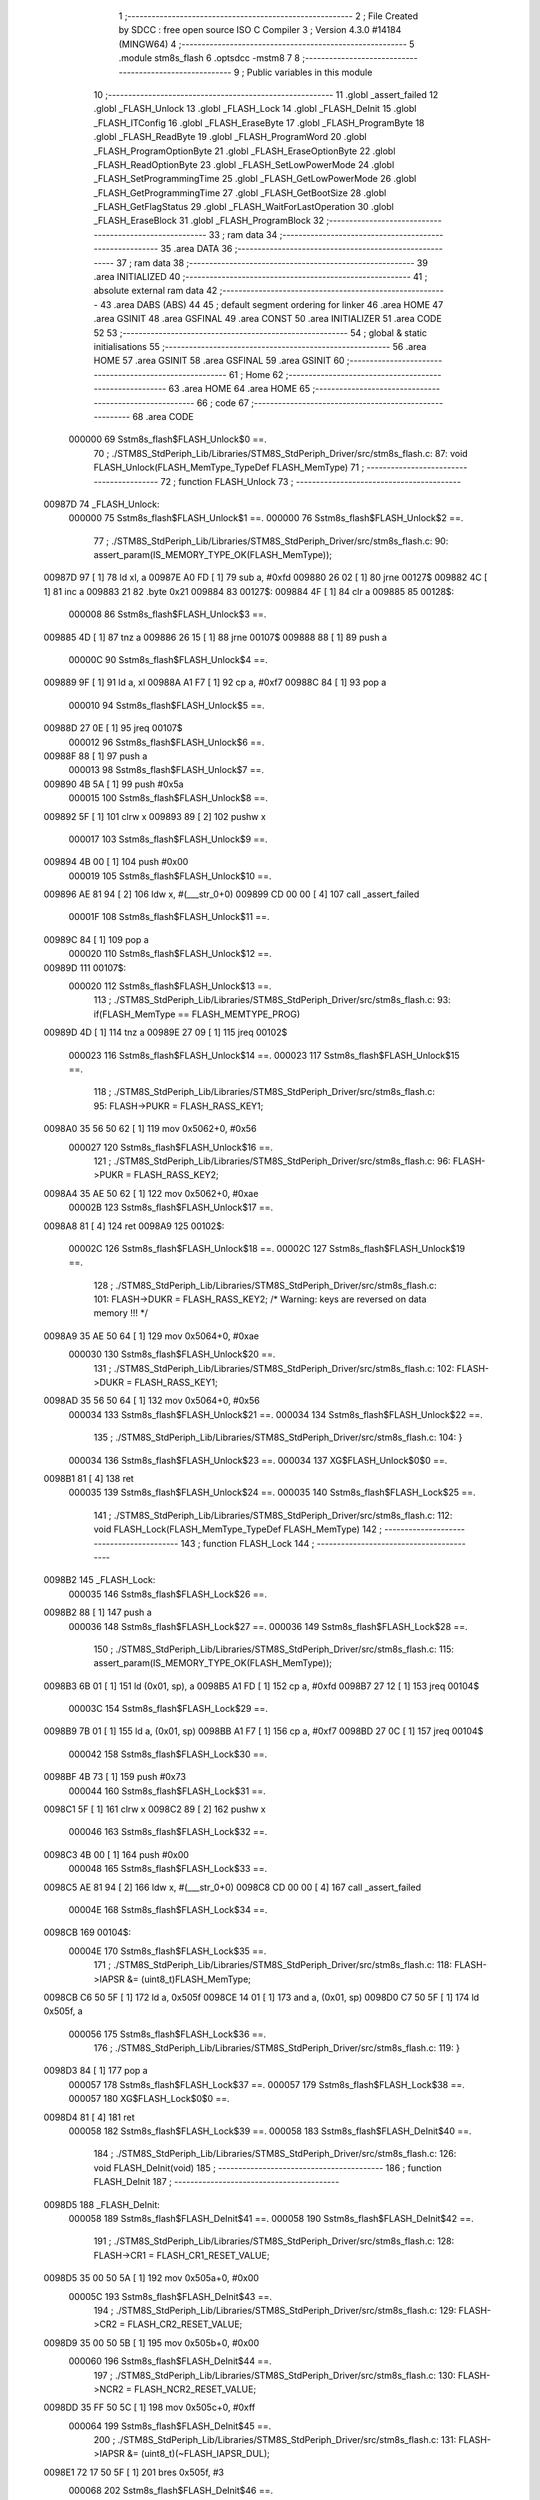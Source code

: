                                       1 ;--------------------------------------------------------
                                      2 ; File Created by SDCC : free open source ISO C Compiler 
                                      3 ; Version 4.3.0 #14184 (MINGW64)
                                      4 ;--------------------------------------------------------
                                      5 	.module stm8s_flash
                                      6 	.optsdcc -mstm8
                                      7 	
                                      8 ;--------------------------------------------------------
                                      9 ; Public variables in this module
                                     10 ;--------------------------------------------------------
                                     11 	.globl _assert_failed
                                     12 	.globl _FLASH_Unlock
                                     13 	.globl _FLASH_Lock
                                     14 	.globl _FLASH_DeInit
                                     15 	.globl _FLASH_ITConfig
                                     16 	.globl _FLASH_EraseByte
                                     17 	.globl _FLASH_ProgramByte
                                     18 	.globl _FLASH_ReadByte
                                     19 	.globl _FLASH_ProgramWord
                                     20 	.globl _FLASH_ProgramOptionByte
                                     21 	.globl _FLASH_EraseOptionByte
                                     22 	.globl _FLASH_ReadOptionByte
                                     23 	.globl _FLASH_SetLowPowerMode
                                     24 	.globl _FLASH_SetProgrammingTime
                                     25 	.globl _FLASH_GetLowPowerMode
                                     26 	.globl _FLASH_GetProgrammingTime
                                     27 	.globl _FLASH_GetBootSize
                                     28 	.globl _FLASH_GetFlagStatus
                                     29 	.globl _FLASH_WaitForLastOperation
                                     30 	.globl _FLASH_EraseBlock
                                     31 	.globl _FLASH_ProgramBlock
                                     32 ;--------------------------------------------------------
                                     33 ; ram data
                                     34 ;--------------------------------------------------------
                                     35 	.area DATA
                                     36 ;--------------------------------------------------------
                                     37 ; ram data
                                     38 ;--------------------------------------------------------
                                     39 	.area INITIALIZED
                                     40 ;--------------------------------------------------------
                                     41 ; absolute external ram data
                                     42 ;--------------------------------------------------------
                                     43 	.area DABS (ABS)
                                     44 
                                     45 ; default segment ordering for linker
                                     46 	.area HOME
                                     47 	.area GSINIT
                                     48 	.area GSFINAL
                                     49 	.area CONST
                                     50 	.area INITIALIZER
                                     51 	.area CODE
                                     52 
                                     53 ;--------------------------------------------------------
                                     54 ; global & static initialisations
                                     55 ;--------------------------------------------------------
                                     56 	.area HOME
                                     57 	.area GSINIT
                                     58 	.area GSFINAL
                                     59 	.area GSINIT
                                     60 ;--------------------------------------------------------
                                     61 ; Home
                                     62 ;--------------------------------------------------------
                                     63 	.area HOME
                                     64 	.area HOME
                                     65 ;--------------------------------------------------------
                                     66 ; code
                                     67 ;--------------------------------------------------------
                                     68 	.area CODE
                           000000    69 	Sstm8s_flash$FLASH_Unlock$0 ==.
                                     70 ;	./STM8S_StdPeriph_Lib/Libraries/STM8S_StdPeriph_Driver/src/stm8s_flash.c: 87: void FLASH_Unlock(FLASH_MemType_TypeDef FLASH_MemType)
                                     71 ;	-----------------------------------------
                                     72 ;	 function FLASH_Unlock
                                     73 ;	-----------------------------------------
      00987D                         74 _FLASH_Unlock:
                           000000    75 	Sstm8s_flash$FLASH_Unlock$1 ==.
                           000000    76 	Sstm8s_flash$FLASH_Unlock$2 ==.
                                     77 ;	./STM8S_StdPeriph_Lib/Libraries/STM8S_StdPeriph_Driver/src/stm8s_flash.c: 90: assert_param(IS_MEMORY_TYPE_OK(FLASH_MemType));
      00987D 97               [ 1]   78 	ld	xl, a
      00987E A0 FD            [ 1]   79 	sub	a, #0xfd
      009880 26 02            [ 1]   80 	jrne	00127$
      009882 4C               [ 1]   81 	inc	a
      009883 21                      82 	.byte 0x21
      009884                         83 00127$:
      009884 4F               [ 1]   84 	clr	a
      009885                         85 00128$:
                           000008    86 	Sstm8s_flash$FLASH_Unlock$3 ==.
      009885 4D               [ 1]   87 	tnz	a
      009886 26 15            [ 1]   88 	jrne	00107$
      009888 88               [ 1]   89 	push	a
                           00000C    90 	Sstm8s_flash$FLASH_Unlock$4 ==.
      009889 9F               [ 1]   91 	ld	a, xl
      00988A A1 F7            [ 1]   92 	cp	a, #0xf7
      00988C 84               [ 1]   93 	pop	a
                           000010    94 	Sstm8s_flash$FLASH_Unlock$5 ==.
      00988D 27 0E            [ 1]   95 	jreq	00107$
                           000012    96 	Sstm8s_flash$FLASH_Unlock$6 ==.
      00988F 88               [ 1]   97 	push	a
                           000013    98 	Sstm8s_flash$FLASH_Unlock$7 ==.
      009890 4B 5A            [ 1]   99 	push	#0x5a
                           000015   100 	Sstm8s_flash$FLASH_Unlock$8 ==.
      009892 5F               [ 1]  101 	clrw	x
      009893 89               [ 2]  102 	pushw	x
                           000017   103 	Sstm8s_flash$FLASH_Unlock$9 ==.
      009894 4B 00            [ 1]  104 	push	#0x00
                           000019   105 	Sstm8s_flash$FLASH_Unlock$10 ==.
      009896 AE 81 94         [ 2]  106 	ldw	x, #(___str_0+0)
      009899 CD 00 00         [ 4]  107 	call	_assert_failed
                           00001F   108 	Sstm8s_flash$FLASH_Unlock$11 ==.
      00989C 84               [ 1]  109 	pop	a
                           000020   110 	Sstm8s_flash$FLASH_Unlock$12 ==.
      00989D                        111 00107$:
                           000020   112 	Sstm8s_flash$FLASH_Unlock$13 ==.
                                    113 ;	./STM8S_StdPeriph_Lib/Libraries/STM8S_StdPeriph_Driver/src/stm8s_flash.c: 93: if(FLASH_MemType == FLASH_MEMTYPE_PROG)
      00989D 4D               [ 1]  114 	tnz	a
      00989E 27 09            [ 1]  115 	jreq	00102$
                           000023   116 	Sstm8s_flash$FLASH_Unlock$14 ==.
                           000023   117 	Sstm8s_flash$FLASH_Unlock$15 ==.
                                    118 ;	./STM8S_StdPeriph_Lib/Libraries/STM8S_StdPeriph_Driver/src/stm8s_flash.c: 95: FLASH->PUKR = FLASH_RASS_KEY1;
      0098A0 35 56 50 62      [ 1]  119 	mov	0x5062+0, #0x56
                           000027   120 	Sstm8s_flash$FLASH_Unlock$16 ==.
                                    121 ;	./STM8S_StdPeriph_Lib/Libraries/STM8S_StdPeriph_Driver/src/stm8s_flash.c: 96: FLASH->PUKR = FLASH_RASS_KEY2;
      0098A4 35 AE 50 62      [ 1]  122 	mov	0x5062+0, #0xae
                           00002B   123 	Sstm8s_flash$FLASH_Unlock$17 ==.
      0098A8 81               [ 4]  124 	ret
      0098A9                        125 00102$:
                           00002C   126 	Sstm8s_flash$FLASH_Unlock$18 ==.
                           00002C   127 	Sstm8s_flash$FLASH_Unlock$19 ==.
                                    128 ;	./STM8S_StdPeriph_Lib/Libraries/STM8S_StdPeriph_Driver/src/stm8s_flash.c: 101: FLASH->DUKR = FLASH_RASS_KEY2; /* Warning: keys are reversed on data memory !!! */
      0098A9 35 AE 50 64      [ 1]  129 	mov	0x5064+0, #0xae
                           000030   130 	Sstm8s_flash$FLASH_Unlock$20 ==.
                                    131 ;	./STM8S_StdPeriph_Lib/Libraries/STM8S_StdPeriph_Driver/src/stm8s_flash.c: 102: FLASH->DUKR = FLASH_RASS_KEY1;
      0098AD 35 56 50 64      [ 1]  132 	mov	0x5064+0, #0x56
                           000034   133 	Sstm8s_flash$FLASH_Unlock$21 ==.
                           000034   134 	Sstm8s_flash$FLASH_Unlock$22 ==.
                                    135 ;	./STM8S_StdPeriph_Lib/Libraries/STM8S_StdPeriph_Driver/src/stm8s_flash.c: 104: }
                           000034   136 	Sstm8s_flash$FLASH_Unlock$23 ==.
                           000034   137 	XG$FLASH_Unlock$0$0 ==.
      0098B1 81               [ 4]  138 	ret
                           000035   139 	Sstm8s_flash$FLASH_Unlock$24 ==.
                           000035   140 	Sstm8s_flash$FLASH_Lock$25 ==.
                                    141 ;	./STM8S_StdPeriph_Lib/Libraries/STM8S_StdPeriph_Driver/src/stm8s_flash.c: 112: void FLASH_Lock(FLASH_MemType_TypeDef FLASH_MemType)
                                    142 ;	-----------------------------------------
                                    143 ;	 function FLASH_Lock
                                    144 ;	-----------------------------------------
      0098B2                        145 _FLASH_Lock:
                           000035   146 	Sstm8s_flash$FLASH_Lock$26 ==.
      0098B2 88               [ 1]  147 	push	a
                           000036   148 	Sstm8s_flash$FLASH_Lock$27 ==.
                           000036   149 	Sstm8s_flash$FLASH_Lock$28 ==.
                                    150 ;	./STM8S_StdPeriph_Lib/Libraries/STM8S_StdPeriph_Driver/src/stm8s_flash.c: 115: assert_param(IS_MEMORY_TYPE_OK(FLASH_MemType));
      0098B3 6B 01            [ 1]  151 	ld	(0x01, sp), a
      0098B5 A1 FD            [ 1]  152 	cp	a, #0xfd
      0098B7 27 12            [ 1]  153 	jreq	00104$
                           00003C   154 	Sstm8s_flash$FLASH_Lock$29 ==.
      0098B9 7B 01            [ 1]  155 	ld	a, (0x01, sp)
      0098BB A1 F7            [ 1]  156 	cp	a, #0xf7
      0098BD 27 0C            [ 1]  157 	jreq	00104$
                           000042   158 	Sstm8s_flash$FLASH_Lock$30 ==.
      0098BF 4B 73            [ 1]  159 	push	#0x73
                           000044   160 	Sstm8s_flash$FLASH_Lock$31 ==.
      0098C1 5F               [ 1]  161 	clrw	x
      0098C2 89               [ 2]  162 	pushw	x
                           000046   163 	Sstm8s_flash$FLASH_Lock$32 ==.
      0098C3 4B 00            [ 1]  164 	push	#0x00
                           000048   165 	Sstm8s_flash$FLASH_Lock$33 ==.
      0098C5 AE 81 94         [ 2]  166 	ldw	x, #(___str_0+0)
      0098C8 CD 00 00         [ 4]  167 	call	_assert_failed
                           00004E   168 	Sstm8s_flash$FLASH_Lock$34 ==.
      0098CB                        169 00104$:
                           00004E   170 	Sstm8s_flash$FLASH_Lock$35 ==.
                                    171 ;	./STM8S_StdPeriph_Lib/Libraries/STM8S_StdPeriph_Driver/src/stm8s_flash.c: 118: FLASH->IAPSR &= (uint8_t)FLASH_MemType;
      0098CB C6 50 5F         [ 1]  172 	ld	a, 0x505f
      0098CE 14 01            [ 1]  173 	and	a, (0x01, sp)
      0098D0 C7 50 5F         [ 1]  174 	ld	0x505f, a
                           000056   175 	Sstm8s_flash$FLASH_Lock$36 ==.
                                    176 ;	./STM8S_StdPeriph_Lib/Libraries/STM8S_StdPeriph_Driver/src/stm8s_flash.c: 119: }
      0098D3 84               [ 1]  177 	pop	a
                           000057   178 	Sstm8s_flash$FLASH_Lock$37 ==.
                           000057   179 	Sstm8s_flash$FLASH_Lock$38 ==.
                           000057   180 	XG$FLASH_Lock$0$0 ==.
      0098D4 81               [ 4]  181 	ret
                           000058   182 	Sstm8s_flash$FLASH_Lock$39 ==.
                           000058   183 	Sstm8s_flash$FLASH_DeInit$40 ==.
                                    184 ;	./STM8S_StdPeriph_Lib/Libraries/STM8S_StdPeriph_Driver/src/stm8s_flash.c: 126: void FLASH_DeInit(void)
                                    185 ;	-----------------------------------------
                                    186 ;	 function FLASH_DeInit
                                    187 ;	-----------------------------------------
      0098D5                        188 _FLASH_DeInit:
                           000058   189 	Sstm8s_flash$FLASH_DeInit$41 ==.
                           000058   190 	Sstm8s_flash$FLASH_DeInit$42 ==.
                                    191 ;	./STM8S_StdPeriph_Lib/Libraries/STM8S_StdPeriph_Driver/src/stm8s_flash.c: 128: FLASH->CR1 = FLASH_CR1_RESET_VALUE;
      0098D5 35 00 50 5A      [ 1]  192 	mov	0x505a+0, #0x00
                           00005C   193 	Sstm8s_flash$FLASH_DeInit$43 ==.
                                    194 ;	./STM8S_StdPeriph_Lib/Libraries/STM8S_StdPeriph_Driver/src/stm8s_flash.c: 129: FLASH->CR2 = FLASH_CR2_RESET_VALUE;
      0098D9 35 00 50 5B      [ 1]  195 	mov	0x505b+0, #0x00
                           000060   196 	Sstm8s_flash$FLASH_DeInit$44 ==.
                                    197 ;	./STM8S_StdPeriph_Lib/Libraries/STM8S_StdPeriph_Driver/src/stm8s_flash.c: 130: FLASH->NCR2 = FLASH_NCR2_RESET_VALUE;
      0098DD 35 FF 50 5C      [ 1]  198 	mov	0x505c+0, #0xff
                           000064   199 	Sstm8s_flash$FLASH_DeInit$45 ==.
                                    200 ;	./STM8S_StdPeriph_Lib/Libraries/STM8S_StdPeriph_Driver/src/stm8s_flash.c: 131: FLASH->IAPSR &= (uint8_t)(~FLASH_IAPSR_DUL);
      0098E1 72 17 50 5F      [ 1]  201 	bres	0x505f, #3
                           000068   202 	Sstm8s_flash$FLASH_DeInit$46 ==.
                                    203 ;	./STM8S_StdPeriph_Lib/Libraries/STM8S_StdPeriph_Driver/src/stm8s_flash.c: 132: FLASH->IAPSR &= (uint8_t)(~FLASH_IAPSR_PUL);
      0098E5 72 13 50 5F      [ 1]  204 	bres	0x505f, #1
                           00006C   205 	Sstm8s_flash$FLASH_DeInit$47 ==.
                                    206 ;	./STM8S_StdPeriph_Lib/Libraries/STM8S_StdPeriph_Driver/src/stm8s_flash.c: 133: (void) FLASH->IAPSR; /* Reading of this register causes the clearing of status flags */
      0098E9 C6 50 5F         [ 1]  207 	ld	a, 0x505f
                           00006F   208 	Sstm8s_flash$FLASH_DeInit$48 ==.
                                    209 ;	./STM8S_StdPeriph_Lib/Libraries/STM8S_StdPeriph_Driver/src/stm8s_flash.c: 134: }
                           00006F   210 	Sstm8s_flash$FLASH_DeInit$49 ==.
                           00006F   211 	XG$FLASH_DeInit$0$0 ==.
      0098EC 81               [ 4]  212 	ret
                           000070   213 	Sstm8s_flash$FLASH_DeInit$50 ==.
                           000070   214 	Sstm8s_flash$FLASH_ITConfig$51 ==.
                                    215 ;	./STM8S_StdPeriph_Lib/Libraries/STM8S_StdPeriph_Driver/src/stm8s_flash.c: 142: void FLASH_ITConfig(FunctionalState NewState)
                                    216 ;	-----------------------------------------
                                    217 ;	 function FLASH_ITConfig
                                    218 ;	-----------------------------------------
      0098ED                        219 _FLASH_ITConfig:
                           000070   220 	Sstm8s_flash$FLASH_ITConfig$52 ==.
      0098ED 88               [ 1]  221 	push	a
                           000071   222 	Sstm8s_flash$FLASH_ITConfig$53 ==.
                           000071   223 	Sstm8s_flash$FLASH_ITConfig$54 ==.
                                    224 ;	./STM8S_StdPeriph_Lib/Libraries/STM8S_StdPeriph_Driver/src/stm8s_flash.c: 145: assert_param(IS_FUNCTIONALSTATE_OK(NewState));
      0098EE 6B 01            [ 1]  225 	ld	(0x01, sp), a
      0098F0 27 10            [ 1]  226 	jreq	00107$
      0098F2 0D 01            [ 1]  227 	tnz	(0x01, sp)
      0098F4 26 0C            [ 1]  228 	jrne	00107$
      0098F6 4B 91            [ 1]  229 	push	#0x91
                           00007B   230 	Sstm8s_flash$FLASH_ITConfig$55 ==.
      0098F8 5F               [ 1]  231 	clrw	x
      0098F9 89               [ 2]  232 	pushw	x
                           00007D   233 	Sstm8s_flash$FLASH_ITConfig$56 ==.
      0098FA 4B 00            [ 1]  234 	push	#0x00
                           00007F   235 	Sstm8s_flash$FLASH_ITConfig$57 ==.
      0098FC AE 81 94         [ 2]  236 	ldw	x, #(___str_0+0)
      0098FF CD 00 00         [ 4]  237 	call	_assert_failed
                           000085   238 	Sstm8s_flash$FLASH_ITConfig$58 ==.
      009902                        239 00107$:
                           000085   240 	Sstm8s_flash$FLASH_ITConfig$59 ==.
                                    241 ;	./STM8S_StdPeriph_Lib/Libraries/STM8S_StdPeriph_Driver/src/stm8s_flash.c: 149: FLASH->CR1 |= FLASH_CR1_IE; /* Enables the interrupt sources */
      009902 C6 50 5A         [ 1]  242 	ld	a, 0x505a
                           000088   243 	Sstm8s_flash$FLASH_ITConfig$60 ==.
                                    244 ;	./STM8S_StdPeriph_Lib/Libraries/STM8S_StdPeriph_Driver/src/stm8s_flash.c: 147: if(NewState != DISABLE)
      009905 0D 01            [ 1]  245 	tnz	(0x01, sp)
      009907 27 07            [ 1]  246 	jreq	00102$
                           00008C   247 	Sstm8s_flash$FLASH_ITConfig$61 ==.
                           00008C   248 	Sstm8s_flash$FLASH_ITConfig$62 ==.
                                    249 ;	./STM8S_StdPeriph_Lib/Libraries/STM8S_StdPeriph_Driver/src/stm8s_flash.c: 149: FLASH->CR1 |= FLASH_CR1_IE; /* Enables the interrupt sources */
      009909 AA 02            [ 1]  250 	or	a, #0x02
      00990B C7 50 5A         [ 1]  251 	ld	0x505a, a
                           000091   252 	Sstm8s_flash$FLASH_ITConfig$63 ==.
      00990E 20 05            [ 2]  253 	jra	00104$
      009910                        254 00102$:
                           000093   255 	Sstm8s_flash$FLASH_ITConfig$64 ==.
                           000093   256 	Sstm8s_flash$FLASH_ITConfig$65 ==.
                                    257 ;	./STM8S_StdPeriph_Lib/Libraries/STM8S_StdPeriph_Driver/src/stm8s_flash.c: 153: FLASH->CR1 &= (uint8_t)(~FLASH_CR1_IE); /* Disables the interrupt sources */
      009910 A4 FD            [ 1]  258 	and	a, #0xfd
      009912 C7 50 5A         [ 1]  259 	ld	0x505a, a
                           000098   260 	Sstm8s_flash$FLASH_ITConfig$66 ==.
      009915                        261 00104$:
                           000098   262 	Sstm8s_flash$FLASH_ITConfig$67 ==.
                                    263 ;	./STM8S_StdPeriph_Lib/Libraries/STM8S_StdPeriph_Driver/src/stm8s_flash.c: 155: }
      009915 84               [ 1]  264 	pop	a
                           000099   265 	Sstm8s_flash$FLASH_ITConfig$68 ==.
                           000099   266 	Sstm8s_flash$FLASH_ITConfig$69 ==.
                           000099   267 	XG$FLASH_ITConfig$0$0 ==.
      009916 81               [ 4]  268 	ret
                           00009A   269 	Sstm8s_flash$FLASH_ITConfig$70 ==.
                           00009A   270 	Sstm8s_flash$FLASH_EraseByte$71 ==.
                                    271 ;	./STM8S_StdPeriph_Lib/Libraries/STM8S_StdPeriph_Driver/src/stm8s_flash.c: 164: void FLASH_EraseByte(uint32_t Address)
                                    272 ;	-----------------------------------------
                                    273 ;	 function FLASH_EraseByte
                                    274 ;	-----------------------------------------
      009917                        275 _FLASH_EraseByte:
                           00009A   276 	Sstm8s_flash$FLASH_EraseByte$72 ==.
                           00009A   277 	Sstm8s_flash$FLASH_EraseByte$73 ==.
                                    278 ;	./STM8S_StdPeriph_Lib/Libraries/STM8S_StdPeriph_Driver/src/stm8s_flash.c: 167: assert_param(IS_FLASH_ADDRESS_OK(Address));
      009917 1E 05            [ 2]  279 	ldw	x, (0x05, sp)
      009919 A3 80 00         [ 2]  280 	cpw	x, #0x8000
      00991C 7B 04            [ 1]  281 	ld	a, (0x04, sp)
      00991E A2 00            [ 1]  282 	sbc	a, #0x00
      009920 7B 03            [ 1]  283 	ld	a, (0x03, sp)
      009922 A2 00            [ 1]  284 	sbc	a, #0x00
      009924 25 0D            [ 1]  285 	jrc	00110$
      009926 AE 9F FF         [ 2]  286 	ldw	x, #0x9fff
      009929 13 05            [ 2]  287 	cpw	x, (0x05, sp)
      00992B 4F               [ 1]  288 	clr	a
      00992C 12 04            [ 1]  289 	sbc	a, (0x04, sp)
      00992E 4F               [ 1]  290 	clr	a
      00992F 12 03            [ 1]  291 	sbc	a, (0x03, sp)
      009931 24 28            [ 1]  292 	jrnc	00104$
      009933                        293 00110$:
      009933 1E 05            [ 2]  294 	ldw	x, (0x05, sp)
      009935 A3 40 00         [ 2]  295 	cpw	x, #0x4000
      009938 7B 04            [ 1]  296 	ld	a, (0x04, sp)
      00993A A2 00            [ 1]  297 	sbc	a, #0x00
      00993C 7B 03            [ 1]  298 	ld	a, (0x03, sp)
      00993E A2 00            [ 1]  299 	sbc	a, #0x00
      009940 25 0D            [ 1]  300 	jrc	00103$
      009942 AE 42 7F         [ 2]  301 	ldw	x, #0x427f
      009945 13 05            [ 2]  302 	cpw	x, (0x05, sp)
      009947 4F               [ 1]  303 	clr	a
      009948 12 04            [ 1]  304 	sbc	a, (0x04, sp)
      00994A 4F               [ 1]  305 	clr	a
      00994B 12 03            [ 1]  306 	sbc	a, (0x03, sp)
      00994D 24 0C            [ 1]  307 	jrnc	00104$
      00994F                        308 00103$:
      00994F 4B A7            [ 1]  309 	push	#0xa7
                           0000D4   310 	Sstm8s_flash$FLASH_EraseByte$74 ==.
      009951 5F               [ 1]  311 	clrw	x
      009952 89               [ 2]  312 	pushw	x
                           0000D6   313 	Sstm8s_flash$FLASH_EraseByte$75 ==.
      009953 4B 00            [ 1]  314 	push	#0x00
                           0000D8   315 	Sstm8s_flash$FLASH_EraseByte$76 ==.
      009955 AE 81 94         [ 2]  316 	ldw	x, #(___str_0+0)
      009958 CD 00 00         [ 4]  317 	call	_assert_failed
                           0000DE   318 	Sstm8s_flash$FLASH_EraseByte$77 ==.
      00995B                        319 00104$:
                           0000DE   320 	Sstm8s_flash$FLASH_EraseByte$78 ==.
                                    321 ;	./STM8S_StdPeriph_Lib/Libraries/STM8S_StdPeriph_Driver/src/stm8s_flash.c: 170: *(PointerAttr uint8_t*) (MemoryAddressCast)Address = FLASH_CLEAR_BYTE; 
      00995B 1E 05            [ 2]  322 	ldw	x, (0x05, sp)
      00995D 7F               [ 1]  323 	clr	(x)
                           0000E1   324 	Sstm8s_flash$FLASH_EraseByte$79 ==.
                                    325 ;	./STM8S_StdPeriph_Lib/Libraries/STM8S_StdPeriph_Driver/src/stm8s_flash.c: 171: }
      00995E 1E 01            [ 2]  326 	ldw	x, (1, sp)
      009960 5B 06            [ 2]  327 	addw	sp, #6
                           0000E5   328 	Sstm8s_flash$FLASH_EraseByte$80 ==.
      009962 FC               [ 2]  329 	jp	(x)
                           0000E6   330 	Sstm8s_flash$FLASH_EraseByte$81 ==.
                           0000E6   331 	Sstm8s_flash$FLASH_ProgramByte$82 ==.
                                    332 ;	./STM8S_StdPeriph_Lib/Libraries/STM8S_StdPeriph_Driver/src/stm8s_flash.c: 181: void FLASH_ProgramByte(uint32_t Address, uint8_t Data)
                                    333 ;	-----------------------------------------
                                    334 ;	 function FLASH_ProgramByte
                                    335 ;	-----------------------------------------
      009963                        336 _FLASH_ProgramByte:
                           0000E6   337 	Sstm8s_flash$FLASH_ProgramByte$83 ==.
                           0000E6   338 	Sstm8s_flash$FLASH_ProgramByte$84 ==.
                                    339 ;	./STM8S_StdPeriph_Lib/Libraries/STM8S_StdPeriph_Driver/src/stm8s_flash.c: 184: assert_param(IS_FLASH_ADDRESS_OK(Address));
      009963 1E 05            [ 2]  340 	ldw	x, (0x05, sp)
      009965 A3 80 00         [ 2]  341 	cpw	x, #0x8000
      009968 7B 04            [ 1]  342 	ld	a, (0x04, sp)
      00996A A2 00            [ 1]  343 	sbc	a, #0x00
      00996C 7B 03            [ 1]  344 	ld	a, (0x03, sp)
      00996E A2 00            [ 1]  345 	sbc	a, #0x00
      009970 25 0D            [ 1]  346 	jrc	00110$
      009972 AE 9F FF         [ 2]  347 	ldw	x, #0x9fff
      009975 13 05            [ 2]  348 	cpw	x, (0x05, sp)
      009977 4F               [ 1]  349 	clr	a
      009978 12 04            [ 1]  350 	sbc	a, (0x04, sp)
      00997A 4F               [ 1]  351 	clr	a
      00997B 12 03            [ 1]  352 	sbc	a, (0x03, sp)
      00997D 24 28            [ 1]  353 	jrnc	00104$
      00997F                        354 00110$:
      00997F 1E 05            [ 2]  355 	ldw	x, (0x05, sp)
      009981 A3 40 00         [ 2]  356 	cpw	x, #0x4000
      009984 7B 04            [ 1]  357 	ld	a, (0x04, sp)
      009986 A2 00            [ 1]  358 	sbc	a, #0x00
      009988 7B 03            [ 1]  359 	ld	a, (0x03, sp)
      00998A A2 00            [ 1]  360 	sbc	a, #0x00
      00998C 25 0D            [ 1]  361 	jrc	00103$
      00998E AE 42 7F         [ 2]  362 	ldw	x, #0x427f
      009991 13 05            [ 2]  363 	cpw	x, (0x05, sp)
      009993 4F               [ 1]  364 	clr	a
      009994 12 04            [ 1]  365 	sbc	a, (0x04, sp)
      009996 4F               [ 1]  366 	clr	a
      009997 12 03            [ 1]  367 	sbc	a, (0x03, sp)
      009999 24 0C            [ 1]  368 	jrnc	00104$
      00999B                        369 00103$:
      00999B 4B B8            [ 1]  370 	push	#0xb8
                           000120   371 	Sstm8s_flash$FLASH_ProgramByte$85 ==.
      00999D 5F               [ 1]  372 	clrw	x
      00999E 89               [ 2]  373 	pushw	x
                           000122   374 	Sstm8s_flash$FLASH_ProgramByte$86 ==.
      00999F 4B 00            [ 1]  375 	push	#0x00
                           000124   376 	Sstm8s_flash$FLASH_ProgramByte$87 ==.
      0099A1 AE 81 94         [ 2]  377 	ldw	x, #(___str_0+0)
      0099A4 CD 00 00         [ 4]  378 	call	_assert_failed
                           00012A   379 	Sstm8s_flash$FLASH_ProgramByte$88 ==.
      0099A7                        380 00104$:
                           00012A   381 	Sstm8s_flash$FLASH_ProgramByte$89 ==.
                                    382 ;	./STM8S_StdPeriph_Lib/Libraries/STM8S_StdPeriph_Driver/src/stm8s_flash.c: 185: *(PointerAttr uint8_t*) (MemoryAddressCast)Address = Data;
      0099A7 1E 05            [ 2]  383 	ldw	x, (0x05, sp)
      0099A9 7B 07            [ 1]  384 	ld	a, (0x07, sp)
      0099AB F7               [ 1]  385 	ld	(x), a
                           00012F   386 	Sstm8s_flash$FLASH_ProgramByte$90 ==.
                                    387 ;	./STM8S_StdPeriph_Lib/Libraries/STM8S_StdPeriph_Driver/src/stm8s_flash.c: 186: }
      0099AC 1E 01            [ 2]  388 	ldw	x, (1, sp)
      0099AE 5B 07            [ 2]  389 	addw	sp, #7
                           000133   390 	Sstm8s_flash$FLASH_ProgramByte$91 ==.
      0099B0 FC               [ 2]  391 	jp	(x)
                           000134   392 	Sstm8s_flash$FLASH_ProgramByte$92 ==.
                           000134   393 	Sstm8s_flash$FLASH_ReadByte$93 ==.
                                    394 ;	./STM8S_StdPeriph_Lib/Libraries/STM8S_StdPeriph_Driver/src/stm8s_flash.c: 195: uint8_t FLASH_ReadByte(uint32_t Address)
                                    395 ;	-----------------------------------------
                                    396 ;	 function FLASH_ReadByte
                                    397 ;	-----------------------------------------
      0099B1                        398 _FLASH_ReadByte:
                           000134   399 	Sstm8s_flash$FLASH_ReadByte$94 ==.
                           000134   400 	Sstm8s_flash$FLASH_ReadByte$95 ==.
                                    401 ;	./STM8S_StdPeriph_Lib/Libraries/STM8S_StdPeriph_Driver/src/stm8s_flash.c: 198: assert_param(IS_FLASH_ADDRESS_OK(Address));
      0099B1 1E 05            [ 2]  402 	ldw	x, (0x05, sp)
      0099B3 A3 80 00         [ 2]  403 	cpw	x, #0x8000
      0099B6 7B 04            [ 1]  404 	ld	a, (0x04, sp)
      0099B8 A2 00            [ 1]  405 	sbc	a, #0x00
      0099BA 7B 03            [ 1]  406 	ld	a, (0x03, sp)
      0099BC A2 00            [ 1]  407 	sbc	a, #0x00
      0099BE 25 0D            [ 1]  408 	jrc	00110$
      0099C0 AE 9F FF         [ 2]  409 	ldw	x, #0x9fff
      0099C3 13 05            [ 2]  410 	cpw	x, (0x05, sp)
      0099C5 4F               [ 1]  411 	clr	a
      0099C6 12 04            [ 1]  412 	sbc	a, (0x04, sp)
      0099C8 4F               [ 1]  413 	clr	a
      0099C9 12 03            [ 1]  414 	sbc	a, (0x03, sp)
      0099CB 24 28            [ 1]  415 	jrnc	00104$
      0099CD                        416 00110$:
      0099CD 1E 05            [ 2]  417 	ldw	x, (0x05, sp)
      0099CF A3 40 00         [ 2]  418 	cpw	x, #0x4000
      0099D2 7B 04            [ 1]  419 	ld	a, (0x04, sp)
      0099D4 A2 00            [ 1]  420 	sbc	a, #0x00
      0099D6 7B 03            [ 1]  421 	ld	a, (0x03, sp)
      0099D8 A2 00            [ 1]  422 	sbc	a, #0x00
      0099DA 25 0D            [ 1]  423 	jrc	00103$
      0099DC AE 42 7F         [ 2]  424 	ldw	x, #0x427f
      0099DF 13 05            [ 2]  425 	cpw	x, (0x05, sp)
      0099E1 4F               [ 1]  426 	clr	a
      0099E2 12 04            [ 1]  427 	sbc	a, (0x04, sp)
      0099E4 4F               [ 1]  428 	clr	a
      0099E5 12 03            [ 1]  429 	sbc	a, (0x03, sp)
      0099E7 24 0C            [ 1]  430 	jrnc	00104$
      0099E9                        431 00103$:
      0099E9 4B C6            [ 1]  432 	push	#0xc6
                           00016E   433 	Sstm8s_flash$FLASH_ReadByte$96 ==.
      0099EB 5F               [ 1]  434 	clrw	x
      0099EC 89               [ 2]  435 	pushw	x
                           000170   436 	Sstm8s_flash$FLASH_ReadByte$97 ==.
      0099ED 4B 00            [ 1]  437 	push	#0x00
                           000172   438 	Sstm8s_flash$FLASH_ReadByte$98 ==.
      0099EF AE 81 94         [ 2]  439 	ldw	x, #(___str_0+0)
      0099F2 CD 00 00         [ 4]  440 	call	_assert_failed
                           000178   441 	Sstm8s_flash$FLASH_ReadByte$99 ==.
      0099F5                        442 00104$:
                           000178   443 	Sstm8s_flash$FLASH_ReadByte$100 ==.
                                    444 ;	./STM8S_StdPeriph_Lib/Libraries/STM8S_StdPeriph_Driver/src/stm8s_flash.c: 201: return(*(PointerAttr uint8_t *) (MemoryAddressCast)Address); 
      0099F5 1E 05            [ 2]  445 	ldw	x, (0x05, sp)
      0099F7 F6               [ 1]  446 	ld	a, (x)
                           00017B   447 	Sstm8s_flash$FLASH_ReadByte$101 ==.
                                    448 ;	./STM8S_StdPeriph_Lib/Libraries/STM8S_StdPeriph_Driver/src/stm8s_flash.c: 202: }
      0099F8 1E 01            [ 2]  449 	ldw	x, (1, sp)
      0099FA 5B 06            [ 2]  450 	addw	sp, #6
                           00017F   451 	Sstm8s_flash$FLASH_ReadByte$102 ==.
      0099FC FC               [ 2]  452 	jp	(x)
                           000180   453 	Sstm8s_flash$FLASH_ReadByte$103 ==.
                           000180   454 	Sstm8s_flash$FLASH_ProgramWord$104 ==.
                                    455 ;	./STM8S_StdPeriph_Lib/Libraries/STM8S_StdPeriph_Driver/src/stm8s_flash.c: 212: void FLASH_ProgramWord(uint32_t Address, uint32_t Data)
                                    456 ;	-----------------------------------------
                                    457 ;	 function FLASH_ProgramWord
                                    458 ;	-----------------------------------------
      0099FD                        459 _FLASH_ProgramWord:
                           000180   460 	Sstm8s_flash$FLASH_ProgramWord$105 ==.
      0099FD 89               [ 2]  461 	pushw	x
                           000181   462 	Sstm8s_flash$FLASH_ProgramWord$106 ==.
                           000181   463 	Sstm8s_flash$FLASH_ProgramWord$107 ==.
                                    464 ;	./STM8S_StdPeriph_Lib/Libraries/STM8S_StdPeriph_Driver/src/stm8s_flash.c: 215: assert_param(IS_FLASH_ADDRESS_OK(Address));
      0099FE 1E 07            [ 2]  465 	ldw	x, (0x07, sp)
      009A00 A3 80 00         [ 2]  466 	cpw	x, #0x8000
      009A03 7B 06            [ 1]  467 	ld	a, (0x06, sp)
      009A05 A2 00            [ 1]  468 	sbc	a, #0x00
      009A07 7B 05            [ 1]  469 	ld	a, (0x05, sp)
      009A09 A2 00            [ 1]  470 	sbc	a, #0x00
      009A0B 25 0D            [ 1]  471 	jrc	00110$
      009A0D AE 9F FF         [ 2]  472 	ldw	x, #0x9fff
      009A10 13 07            [ 2]  473 	cpw	x, (0x07, sp)
      009A12 4F               [ 1]  474 	clr	a
      009A13 12 06            [ 1]  475 	sbc	a, (0x06, sp)
      009A15 4F               [ 1]  476 	clr	a
      009A16 12 05            [ 1]  477 	sbc	a, (0x05, sp)
      009A18 24 28            [ 1]  478 	jrnc	00104$
      009A1A                        479 00110$:
      009A1A 1E 07            [ 2]  480 	ldw	x, (0x07, sp)
      009A1C A3 40 00         [ 2]  481 	cpw	x, #0x4000
      009A1F 7B 06            [ 1]  482 	ld	a, (0x06, sp)
      009A21 A2 00            [ 1]  483 	sbc	a, #0x00
      009A23 7B 05            [ 1]  484 	ld	a, (0x05, sp)
      009A25 A2 00            [ 1]  485 	sbc	a, #0x00
      009A27 25 0D            [ 1]  486 	jrc	00103$
      009A29 AE 42 7F         [ 2]  487 	ldw	x, #0x427f
      009A2C 13 07            [ 2]  488 	cpw	x, (0x07, sp)
      009A2E 4F               [ 1]  489 	clr	a
      009A2F 12 06            [ 1]  490 	sbc	a, (0x06, sp)
      009A31 4F               [ 1]  491 	clr	a
      009A32 12 05            [ 1]  492 	sbc	a, (0x05, sp)
      009A34 24 0C            [ 1]  493 	jrnc	00104$
      009A36                        494 00103$:
      009A36 4B D7            [ 1]  495 	push	#0xd7
                           0001BB   496 	Sstm8s_flash$FLASH_ProgramWord$108 ==.
      009A38 5F               [ 1]  497 	clrw	x
      009A39 89               [ 2]  498 	pushw	x
                           0001BD   499 	Sstm8s_flash$FLASH_ProgramWord$109 ==.
      009A3A 4B 00            [ 1]  500 	push	#0x00
                           0001BF   501 	Sstm8s_flash$FLASH_ProgramWord$110 ==.
      009A3C AE 81 94         [ 2]  502 	ldw	x, #(___str_0+0)
      009A3F CD 00 00         [ 4]  503 	call	_assert_failed
                           0001C5   504 	Sstm8s_flash$FLASH_ProgramWord$111 ==.
      009A42                        505 00104$:
                           0001C5   506 	Sstm8s_flash$FLASH_ProgramWord$112 ==.
                                    507 ;	./STM8S_StdPeriph_Lib/Libraries/STM8S_StdPeriph_Driver/src/stm8s_flash.c: 218: FLASH->CR2 |= FLASH_CR2_WPRG;
      009A42 72 1C 50 5B      [ 1]  508 	bset	0x505b, #6
                           0001C9   509 	Sstm8s_flash$FLASH_ProgramWord$113 ==.
                                    510 ;	./STM8S_StdPeriph_Lib/Libraries/STM8S_StdPeriph_Driver/src/stm8s_flash.c: 219: FLASH->NCR2 &= (uint8_t)(~FLASH_NCR2_NWPRG);
      009A46 72 1D 50 5C      [ 1]  511 	bres	0x505c, #6
                           0001CD   512 	Sstm8s_flash$FLASH_ProgramWord$114 ==.
                                    513 ;	./STM8S_StdPeriph_Lib/Libraries/STM8S_StdPeriph_Driver/src/stm8s_flash.c: 222: *((PointerAttr uint8_t*)(MemoryAddressCast)Address)       = *((uint8_t*)(&Data));
      009A4A 16 07            [ 2]  514 	ldw	y, (0x07, sp)
      009A4C 7B 09            [ 1]  515 	ld	a, (9, sp)
      009A4E 90 F7            [ 1]  516 	ld	(y), a
                           0001D3   517 	Sstm8s_flash$FLASH_ProgramWord$115 ==.
                                    518 ;	./STM8S_StdPeriph_Lib/Libraries/STM8S_StdPeriph_Driver/src/stm8s_flash.c: 224: *(((PointerAttr uint8_t*)(MemoryAddressCast)Address) + 1) = *((uint8_t*)(&Data)+1); 
      009A50 93               [ 1]  519 	ldw	x, y
      009A51 5C               [ 1]  520 	incw	x
      009A52 1F 01            [ 2]  521 	ldw	(0x01, sp), x
      009A54 96               [ 1]  522 	ldw	x, sp
      009A55 1C 00 09         [ 2]  523 	addw	x, #9
      009A58 E6 01            [ 1]  524 	ld	a, (0x1, x)
      009A5A 1E 01            [ 2]  525 	ldw	x, (0x01, sp)
      009A5C F7               [ 1]  526 	ld	(x), a
                           0001E0   527 	Sstm8s_flash$FLASH_ProgramWord$116 ==.
                                    528 ;	./STM8S_StdPeriph_Lib/Libraries/STM8S_StdPeriph_Driver/src/stm8s_flash.c: 226: *(((PointerAttr uint8_t*)(MemoryAddressCast)Address) + 2) = *((uint8_t*)(&Data)+2); 
      009A5D 93               [ 1]  529 	ldw	x, y
      009A5E 5C               [ 1]  530 	incw	x
      009A5F 5C               [ 1]  531 	incw	x
      009A60 1F 01            [ 2]  532 	ldw	(0x01, sp), x
      009A62 96               [ 1]  533 	ldw	x, sp
      009A63 1C 00 09         [ 2]  534 	addw	x, #9
      009A66 E6 02            [ 1]  535 	ld	a, (0x2, x)
      009A68 1E 01            [ 2]  536 	ldw	x, (0x01, sp)
      009A6A F7               [ 1]  537 	ld	(x), a
                           0001EE   538 	Sstm8s_flash$FLASH_ProgramWord$117 ==.
                                    539 ;	./STM8S_StdPeriph_Lib/Libraries/STM8S_StdPeriph_Driver/src/stm8s_flash.c: 228: *(((PointerAttr uint8_t*)(MemoryAddressCast)Address) + 3) = *((uint8_t*)(&Data)+3); 
      009A6B 72 A9 00 03      [ 2]  540 	addw	y, #0x0003
      009A6F 96               [ 1]  541 	ldw	x, sp
      009A70 1C 00 09         [ 2]  542 	addw	x, #9
      009A73 E6 03            [ 1]  543 	ld	a, (0x3, x)
      009A75 90 F7            [ 1]  544 	ld	(y), a
                           0001FA   545 	Sstm8s_flash$FLASH_ProgramWord$118 ==.
                                    546 ;	./STM8S_StdPeriph_Lib/Libraries/STM8S_StdPeriph_Driver/src/stm8s_flash.c: 229: }
      009A77 1E 03            [ 2]  547 	ldw	x, (3, sp)
      009A79 5B 0C            [ 2]  548 	addw	sp, #12
                           0001FE   549 	Sstm8s_flash$FLASH_ProgramWord$119 ==.
      009A7B FC               [ 2]  550 	jp	(x)
                           0001FF   551 	Sstm8s_flash$FLASH_ProgramWord$120 ==.
                           0001FF   552 	Sstm8s_flash$FLASH_ProgramOptionByte$121 ==.
                                    553 ;	./STM8S_StdPeriph_Lib/Libraries/STM8S_StdPeriph_Driver/src/stm8s_flash.c: 237: void FLASH_ProgramOptionByte(uint16_t Address, uint8_t Data)
                                    554 ;	-----------------------------------------
                                    555 ;	 function FLASH_ProgramOptionByte
                                    556 ;	-----------------------------------------
      009A7C                        557 _FLASH_ProgramOptionByte:
                           0001FF   558 	Sstm8s_flash$FLASH_ProgramOptionByte$122 ==.
      009A7C 52 05            [ 2]  559 	sub	sp, #5
                           000201   560 	Sstm8s_flash$FLASH_ProgramOptionByte$123 ==.
      009A7E 6B 05            [ 1]  561 	ld	(0x05, sp), a
                           000203   562 	Sstm8s_flash$FLASH_ProgramOptionByte$124 ==.
                                    563 ;	./STM8S_StdPeriph_Lib/Libraries/STM8S_StdPeriph_Driver/src/stm8s_flash.c: 240: assert_param(IS_OPTION_BYTE_ADDRESS_OK(Address));
      009A80 A3 48 00         [ 2]  564 	cpw	x, #0x4800
      009A83 25 05            [ 1]  565 	jrc	00106$
      009A85 A3 48 7F         [ 2]  566 	cpw	x, #0x487f
      009A88 23 10            [ 2]  567 	jrule	00107$
      009A8A                        568 00106$:
      009A8A 89               [ 2]  569 	pushw	x
                           00020E   570 	Sstm8s_flash$FLASH_ProgramOptionByte$125 ==.
      009A8B 4B F0            [ 1]  571 	push	#0xf0
                           000210   572 	Sstm8s_flash$FLASH_ProgramOptionByte$126 ==.
      009A8D 4B 00            [ 1]  573 	push	#0x00
                           000212   574 	Sstm8s_flash$FLASH_ProgramOptionByte$127 ==.
      009A8F 4B 00            [ 1]  575 	push	#0x00
                           000214   576 	Sstm8s_flash$FLASH_ProgramOptionByte$128 ==.
      009A91 4B 00            [ 1]  577 	push	#0x00
                           000216   578 	Sstm8s_flash$FLASH_ProgramOptionByte$129 ==.
      009A93 AE 81 94         [ 2]  579 	ldw	x, #(___str_0+0)
      009A96 CD 00 00         [ 4]  580 	call	_assert_failed
                           00021C   581 	Sstm8s_flash$FLASH_ProgramOptionByte$130 ==.
      009A99 85               [ 2]  582 	popw	x
                           00021D   583 	Sstm8s_flash$FLASH_ProgramOptionByte$131 ==.
      009A9A                        584 00107$:
                           00021D   585 	Sstm8s_flash$FLASH_ProgramOptionByte$132 ==.
                                    586 ;	./STM8S_StdPeriph_Lib/Libraries/STM8S_StdPeriph_Driver/src/stm8s_flash.c: 243: FLASH->CR2 |= FLASH_CR2_OPT;
      009A9A 72 1E 50 5B      [ 1]  587 	bset	0x505b, #7
                           000221   588 	Sstm8s_flash$FLASH_ProgramOptionByte$133 ==.
                                    589 ;	./STM8S_StdPeriph_Lib/Libraries/STM8S_StdPeriph_Driver/src/stm8s_flash.c: 244: FLASH->NCR2 &= (uint8_t)(~FLASH_NCR2_NOPT);
      009A9E 72 1F 50 5C      [ 1]  590 	bres	0x505c, #7
                           000225   591 	Sstm8s_flash$FLASH_ProgramOptionByte$134 ==.
                                    592 ;	./STM8S_StdPeriph_Lib/Libraries/STM8S_StdPeriph_Driver/src/stm8s_flash.c: 247: if(Address == 0x4800)
      009AA2 1F 01            [ 2]  593 	ldw	(0x01, sp), x
                           000227   594 	Sstm8s_flash$FLASH_ProgramOptionByte$135 ==.
                                    595 ;	./STM8S_StdPeriph_Lib/Libraries/STM8S_StdPeriph_Driver/src/stm8s_flash.c: 250: *((NEAR uint8_t*)Address) = Data;
      009AA4 1F 03            [ 2]  596 	ldw	(0x03, sp), x
                           000229   597 	Sstm8s_flash$FLASH_ProgramOptionByte$136 ==.
                                    598 ;	./STM8S_StdPeriph_Lib/Libraries/STM8S_StdPeriph_Driver/src/stm8s_flash.c: 247: if(Address == 0x4800)
      009AA6 1E 01            [ 2]  599 	ldw	x, (0x01, sp)
      009AA8 A3 48 00         [ 2]  600 	cpw	x, #0x4800
      009AAB 26 07            [ 1]  601 	jrne	00102$
                           000230   602 	Sstm8s_flash$FLASH_ProgramOptionByte$137 ==.
                           000230   603 	Sstm8s_flash$FLASH_ProgramOptionByte$138 ==.
                           000230   604 	Sstm8s_flash$FLASH_ProgramOptionByte$139 ==.
                                    605 ;	./STM8S_StdPeriph_Lib/Libraries/STM8S_StdPeriph_Driver/src/stm8s_flash.c: 250: *((NEAR uint8_t*)Address) = Data;
      009AAD 1E 03            [ 2]  606 	ldw	x, (0x03, sp)
      009AAF 7B 05            [ 1]  607 	ld	a, (0x05, sp)
      009AB1 F7               [ 1]  608 	ld	(x), a
                           000235   609 	Sstm8s_flash$FLASH_ProgramOptionByte$140 ==.
      009AB2 20 0C            [ 2]  610 	jra	00103$
      009AB4                        611 00102$:
                           000237   612 	Sstm8s_flash$FLASH_ProgramOptionByte$141 ==.
                           000237   613 	Sstm8s_flash$FLASH_ProgramOptionByte$142 ==.
                                    614 ;	./STM8S_StdPeriph_Lib/Libraries/STM8S_StdPeriph_Driver/src/stm8s_flash.c: 255: *((NEAR uint8_t*)Address) = Data;
      009AB4 1E 03            [ 2]  615 	ldw	x, (0x03, sp)
      009AB6 7B 05            [ 1]  616 	ld	a, (0x05, sp)
      009AB8 F7               [ 1]  617 	ld	(x), a
                           00023C   618 	Sstm8s_flash$FLASH_ProgramOptionByte$143 ==.
                                    619 ;	./STM8S_StdPeriph_Lib/Libraries/STM8S_StdPeriph_Driver/src/stm8s_flash.c: 256: *((NEAR uint8_t*)((uint16_t)(Address + 1))) = (uint8_t)(~Data);
      009AB9 1E 01            [ 2]  620 	ldw	x, (0x01, sp)
      009ABB 5C               [ 1]  621 	incw	x
      009ABC 7B 05            [ 1]  622 	ld	a, (0x05, sp)
      009ABE 43               [ 1]  623 	cpl	a
      009ABF F7               [ 1]  624 	ld	(x), a
                           000243   625 	Sstm8s_flash$FLASH_ProgramOptionByte$144 ==.
      009AC0                        626 00103$:
                           000243   627 	Sstm8s_flash$FLASH_ProgramOptionByte$145 ==.
                                    628 ;	./STM8S_StdPeriph_Lib/Libraries/STM8S_StdPeriph_Driver/src/stm8s_flash.c: 258: FLASH_WaitForLastOperation(FLASH_MEMTYPE_PROG);
      009AC0 A6 FD            [ 1]  629 	ld	a, #0xfd
      009AC2 CD 9C 20         [ 4]  630 	call	_FLASH_WaitForLastOperation
                           000248   631 	Sstm8s_flash$FLASH_ProgramOptionByte$146 ==.
                                    632 ;	./STM8S_StdPeriph_Lib/Libraries/STM8S_StdPeriph_Driver/src/stm8s_flash.c: 261: FLASH->CR2 &= (uint8_t)(~FLASH_CR2_OPT);
      009AC5 72 1F 50 5B      [ 1]  633 	bres	0x505b, #7
                           00024C   634 	Sstm8s_flash$FLASH_ProgramOptionByte$147 ==.
                                    635 ;	./STM8S_StdPeriph_Lib/Libraries/STM8S_StdPeriph_Driver/src/stm8s_flash.c: 262: FLASH->NCR2 |= FLASH_NCR2_NOPT;
      009AC9 72 1E 50 5C      [ 1]  636 	bset	0x505c, #7
                           000250   637 	Sstm8s_flash$FLASH_ProgramOptionByte$148 ==.
                                    638 ;	./STM8S_StdPeriph_Lib/Libraries/STM8S_StdPeriph_Driver/src/stm8s_flash.c: 263: }
      009ACD 5B 05            [ 2]  639 	addw	sp, #5
                           000252   640 	Sstm8s_flash$FLASH_ProgramOptionByte$149 ==.
                           000252   641 	Sstm8s_flash$FLASH_ProgramOptionByte$150 ==.
                           000252   642 	XG$FLASH_ProgramOptionByte$0$0 ==.
      009ACF 81               [ 4]  643 	ret
                           000253   644 	Sstm8s_flash$FLASH_ProgramOptionByte$151 ==.
                           000253   645 	Sstm8s_flash$FLASH_EraseOptionByte$152 ==.
                                    646 ;	./STM8S_StdPeriph_Lib/Libraries/STM8S_StdPeriph_Driver/src/stm8s_flash.c: 270: void FLASH_EraseOptionByte(uint16_t Address)
                                    647 ;	-----------------------------------------
                                    648 ;	 function FLASH_EraseOptionByte
                                    649 ;	-----------------------------------------
      009AD0                        650 _FLASH_EraseOptionByte:
                           000253   651 	Sstm8s_flash$FLASH_EraseOptionByte$153 ==.
      009AD0 89               [ 2]  652 	pushw	x
                           000254   653 	Sstm8s_flash$FLASH_EraseOptionByte$154 ==.
                           000254   654 	Sstm8s_flash$FLASH_EraseOptionByte$155 ==.
                                    655 ;	./STM8S_StdPeriph_Lib/Libraries/STM8S_StdPeriph_Driver/src/stm8s_flash.c: 273: assert_param(IS_OPTION_BYTE_ADDRESS_OK(Address));
      009AD1 1F 01            [ 2]  656 	ldw	(0x01, sp), x
      009AD3 A3 48 00         [ 2]  657 	cpw	x, #0x4800
      009AD6 25 07            [ 1]  658 	jrc	00106$
      009AD8 1E 01            [ 2]  659 	ldw	x, (0x01, sp)
      009ADA A3 48 7F         [ 2]  660 	cpw	x, #0x487f
      009ADD 23 0C            [ 2]  661 	jrule	00107$
      009ADF                        662 00106$:
      009ADF 4B 11            [ 1]  663 	push	#0x11
                           000264   664 	Sstm8s_flash$FLASH_EraseOptionByte$156 ==.
      009AE1 4B 01            [ 1]  665 	push	#0x01
                           000266   666 	Sstm8s_flash$FLASH_EraseOptionByte$157 ==.
      009AE3 5F               [ 1]  667 	clrw	x
      009AE4 89               [ 2]  668 	pushw	x
                           000268   669 	Sstm8s_flash$FLASH_EraseOptionByte$158 ==.
      009AE5 AE 81 94         [ 2]  670 	ldw	x, #(___str_0+0)
      009AE8 CD 00 00         [ 4]  671 	call	_assert_failed
                           00026E   672 	Sstm8s_flash$FLASH_EraseOptionByte$159 ==.
      009AEB                        673 00107$:
                           00026E   674 	Sstm8s_flash$FLASH_EraseOptionByte$160 ==.
                                    675 ;	./STM8S_StdPeriph_Lib/Libraries/STM8S_StdPeriph_Driver/src/stm8s_flash.c: 276: FLASH->CR2 |= FLASH_CR2_OPT;
      009AEB 72 1E 50 5B      [ 1]  676 	bset	0x505b, #7
                           000272   677 	Sstm8s_flash$FLASH_EraseOptionByte$161 ==.
                                    678 ;	./STM8S_StdPeriph_Lib/Libraries/STM8S_StdPeriph_Driver/src/stm8s_flash.c: 277: FLASH->NCR2 &= (uint8_t)(~FLASH_NCR2_NOPT);
      009AEF 72 1F 50 5C      [ 1]  679 	bres	0x505c, #7
                           000276   680 	Sstm8s_flash$FLASH_EraseOptionByte$162 ==.
                                    681 ;	./STM8S_StdPeriph_Lib/Libraries/STM8S_StdPeriph_Driver/src/stm8s_flash.c: 280: if(Address == 0x4800)
      009AF3 16 01            [ 2]  682 	ldw	y, (0x01, sp)
                           000278   683 	Sstm8s_flash$FLASH_EraseOptionByte$163 ==.
                                    684 ;	./STM8S_StdPeriph_Lib/Libraries/STM8S_StdPeriph_Driver/src/stm8s_flash.c: 283: *((NEAR uint8_t*)Address) = FLASH_CLEAR_BYTE;
      009AF5 1E 01            [ 2]  685 	ldw	x, (0x01, sp)
                           00027A   686 	Sstm8s_flash$FLASH_EraseOptionByte$164 ==.
                                    687 ;	./STM8S_StdPeriph_Lib/Libraries/STM8S_StdPeriph_Driver/src/stm8s_flash.c: 280: if(Address == 0x4800)
      009AF7 90 A3 48 00      [ 2]  688 	cpw	y, #0x4800
      009AFB 26 03            [ 1]  689 	jrne	00102$
                           000280   690 	Sstm8s_flash$FLASH_EraseOptionByte$165 ==.
                           000280   691 	Sstm8s_flash$FLASH_EraseOptionByte$166 ==.
                           000280   692 	Sstm8s_flash$FLASH_EraseOptionByte$167 ==.
                                    693 ;	./STM8S_StdPeriph_Lib/Libraries/STM8S_StdPeriph_Driver/src/stm8s_flash.c: 283: *((NEAR uint8_t*)Address) = FLASH_CLEAR_BYTE;
      009AFD 7F               [ 1]  694 	clr	(x)
                           000281   695 	Sstm8s_flash$FLASH_EraseOptionByte$168 ==.
      009AFE 20 07            [ 2]  696 	jra	00103$
      009B00                        697 00102$:
                           000283   698 	Sstm8s_flash$FLASH_EraseOptionByte$169 ==.
                           000283   699 	Sstm8s_flash$FLASH_EraseOptionByte$170 ==.
                                    700 ;	./STM8S_StdPeriph_Lib/Libraries/STM8S_StdPeriph_Driver/src/stm8s_flash.c: 288: *((NEAR uint8_t*)Address) = FLASH_CLEAR_BYTE;
      009B00 7F               [ 1]  701 	clr	(x)
                           000284   702 	Sstm8s_flash$FLASH_EraseOptionByte$171 ==.
                                    703 ;	./STM8S_StdPeriph_Lib/Libraries/STM8S_StdPeriph_Driver/src/stm8s_flash.c: 289: *((NEAR uint8_t*)((uint16_t)(Address + (uint16_t)1 ))) = FLASH_SET_BYTE;
      009B01 1E 01            [ 2]  704 	ldw	x, (0x01, sp)
      009B03 5C               [ 1]  705 	incw	x
      009B04 A6 FF            [ 1]  706 	ld	a, #0xff
      009B06 F7               [ 1]  707 	ld	(x), a
                           00028A   708 	Sstm8s_flash$FLASH_EraseOptionByte$172 ==.
      009B07                        709 00103$:
                           00028A   710 	Sstm8s_flash$FLASH_EraseOptionByte$173 ==.
                                    711 ;	./STM8S_StdPeriph_Lib/Libraries/STM8S_StdPeriph_Driver/src/stm8s_flash.c: 291: FLASH_WaitForLastOperation(FLASH_MEMTYPE_PROG);
      009B07 A6 FD            [ 1]  712 	ld	a, #0xfd
      009B09 CD 9C 20         [ 4]  713 	call	_FLASH_WaitForLastOperation
                           00028F   714 	Sstm8s_flash$FLASH_EraseOptionByte$174 ==.
                                    715 ;	./STM8S_StdPeriph_Lib/Libraries/STM8S_StdPeriph_Driver/src/stm8s_flash.c: 294: FLASH->CR2 &= (uint8_t)(~FLASH_CR2_OPT);
      009B0C 72 1F 50 5B      [ 1]  716 	bres	0x505b, #7
                           000293   717 	Sstm8s_flash$FLASH_EraseOptionByte$175 ==.
                                    718 ;	./STM8S_StdPeriph_Lib/Libraries/STM8S_StdPeriph_Driver/src/stm8s_flash.c: 295: FLASH->NCR2 |= FLASH_NCR2_NOPT;
      009B10 72 1E 50 5C      [ 1]  719 	bset	0x505c, #7
                           000297   720 	Sstm8s_flash$FLASH_EraseOptionByte$176 ==.
                                    721 ;	./STM8S_StdPeriph_Lib/Libraries/STM8S_StdPeriph_Driver/src/stm8s_flash.c: 296: }
      009B14 85               [ 2]  722 	popw	x
                           000298   723 	Sstm8s_flash$FLASH_EraseOptionByte$177 ==.
                           000298   724 	Sstm8s_flash$FLASH_EraseOptionByte$178 ==.
                           000298   725 	XG$FLASH_EraseOptionByte$0$0 ==.
      009B15 81               [ 4]  726 	ret
                           000299   727 	Sstm8s_flash$FLASH_EraseOptionByte$179 ==.
                           000299   728 	Sstm8s_flash$FLASH_ReadOptionByte$180 ==.
                                    729 ;	./STM8S_StdPeriph_Lib/Libraries/STM8S_StdPeriph_Driver/src/stm8s_flash.c: 303: uint16_t FLASH_ReadOptionByte(uint16_t Address)
                                    730 ;	-----------------------------------------
                                    731 ;	 function FLASH_ReadOptionByte
                                    732 ;	-----------------------------------------
      009B16                        733 _FLASH_ReadOptionByte:
                           000299   734 	Sstm8s_flash$FLASH_ReadOptionByte$181 ==.
      009B16 89               [ 2]  735 	pushw	x
                           00029A   736 	Sstm8s_flash$FLASH_ReadOptionByte$182 ==.
      009B17 51               [ 1]  737 	exgw	x, y
                           00029B   738 	Sstm8s_flash$FLASH_ReadOptionByte$183 ==.
                                    739 ;	./STM8S_StdPeriph_Lib/Libraries/STM8S_StdPeriph_Driver/src/stm8s_flash.c: 309: assert_param(IS_OPTION_BYTE_ADDRESS_OK(Address));
      009B18 90 A3 48 00      [ 2]  740 	cpw	y, #0x4800
      009B1C 25 06            [ 1]  741 	jrc	00109$
      009B1E 90 A3 48 7F      [ 2]  742 	cpw	y, #0x487f
      009B22 23 10            [ 2]  743 	jrule	00110$
      009B24                        744 00109$:
      009B24 90 89            [ 2]  745 	pushw	y
                           0002A9   746 	Sstm8s_flash$FLASH_ReadOptionByte$184 ==.
      009B26 4B 35            [ 1]  747 	push	#0x35
                           0002AB   748 	Sstm8s_flash$FLASH_ReadOptionByte$185 ==.
      009B28 4B 01            [ 1]  749 	push	#0x01
                           0002AD   750 	Sstm8s_flash$FLASH_ReadOptionByte$186 ==.
      009B2A 5F               [ 1]  751 	clrw	x
      009B2B 89               [ 2]  752 	pushw	x
                           0002AF   753 	Sstm8s_flash$FLASH_ReadOptionByte$187 ==.
      009B2C AE 81 94         [ 2]  754 	ldw	x, #(___str_0+0)
      009B2F CD 00 00         [ 4]  755 	call	_assert_failed
                           0002B5   756 	Sstm8s_flash$FLASH_ReadOptionByte$188 ==.
      009B32 90 85            [ 2]  757 	popw	y
                           0002B7   758 	Sstm8s_flash$FLASH_ReadOptionByte$189 ==.
      009B34                        759 00110$:
                           0002B7   760 	Sstm8s_flash$FLASH_ReadOptionByte$190 ==.
                                    761 ;	./STM8S_StdPeriph_Lib/Libraries/STM8S_StdPeriph_Driver/src/stm8s_flash.c: 311: value_optbyte = *((NEAR uint8_t*)Address); /* Read option byte */
      009B34 93               [ 1]  762 	ldw	x, y
      009B35 F6               [ 1]  763 	ld	a, (x)
      009B36 6B 01            [ 1]  764 	ld	(0x01, sp), a
                           0002BB   765 	Sstm8s_flash$FLASH_ReadOptionByte$191 ==.
                                    766 ;	./STM8S_StdPeriph_Lib/Libraries/STM8S_StdPeriph_Driver/src/stm8s_flash.c: 312: value_optbyte_complement = *(((NEAR uint8_t*)Address) + 1); /* Read option byte complement */
      009B38 E6 01            [ 1]  767 	ld	a, (0x1, x)
      009B3A 6B 02            [ 1]  768 	ld	(0x02, sp), a
                           0002BF   769 	Sstm8s_flash$FLASH_ReadOptionByte$192 ==.
                                    770 ;	./STM8S_StdPeriph_Lib/Libraries/STM8S_StdPeriph_Driver/src/stm8s_flash.c: 315: if(Address == 0x4800)	 
                           0002BF   771 	Sstm8s_flash$FLASH_ReadOptionByte$193 ==.
                                    772 ;	./STM8S_StdPeriph_Lib/Libraries/STM8S_StdPeriph_Driver/src/stm8s_flash.c: 317: res_value =	 value_optbyte;
      009B3C 5F               [ 1]  773 	clrw	x
      009B3D 7B 01            [ 1]  774 	ld	a, (0x01, sp)
      009B3F 97               [ 1]  775 	ld	xl, a
                           0002C3   776 	Sstm8s_flash$FLASH_ReadOptionByte$194 ==.
                                    777 ;	./STM8S_StdPeriph_Lib/Libraries/STM8S_StdPeriph_Driver/src/stm8s_flash.c: 315: if(Address == 0x4800)	 
      009B40 90 A3 48 00      [ 2]  778 	cpw	y, #0x4800
      009B44 27 19            [ 1]  779 	jreq	00106$
                           0002C9   780 	Sstm8s_flash$FLASH_ReadOptionByte$195 ==.
                           0002C9   781 	Sstm8s_flash$FLASH_ReadOptionByte$196 ==.
                           0002C9   782 	Sstm8s_flash$FLASH_ReadOptionByte$197 ==.
                                    783 ;	./STM8S_StdPeriph_Lib/Libraries/STM8S_StdPeriph_Driver/src/stm8s_flash.c: 317: res_value =	 value_optbyte;
                           0002C9   784 	Sstm8s_flash$FLASH_ReadOptionByte$198 ==.
                           0002C9   785 	Sstm8s_flash$FLASH_ReadOptionByte$199 ==.
                           0002C9   786 	Sstm8s_flash$FLASH_ReadOptionByte$200 ==.
                                    787 ;	./STM8S_StdPeriph_Lib/Libraries/STM8S_StdPeriph_Driver/src/stm8s_flash.c: 321: if(value_optbyte == (uint8_t)(~value_optbyte_complement))
      009B46 7B 02            [ 1]  788 	ld	a, (0x02, sp)
      009B48 43               [ 1]  789 	cpl	a
      009B49 11 01            [ 1]  790 	cp	a, (0x01, sp)
      009B4B 26 0F            [ 1]  791 	jrne	00102$
                           0002D0   792 	Sstm8s_flash$FLASH_ReadOptionByte$201 ==.
                           0002D0   793 	Sstm8s_flash$FLASH_ReadOptionByte$202 ==.
                           0002D0   794 	Sstm8s_flash$FLASH_ReadOptionByte$203 ==.
                                    795 ;	./STM8S_StdPeriph_Lib/Libraries/STM8S_StdPeriph_Driver/src/stm8s_flash.c: 323: res_value = (uint16_t)((uint16_t)value_optbyte << 8);
      009B4D 4F               [ 1]  796 	clr	a
      009B4E 02               [ 1]  797 	rlwa	x
                           0002D2   798 	Sstm8s_flash$FLASH_ReadOptionByte$204 ==.
                                    799 ;	./STM8S_StdPeriph_Lib/Libraries/STM8S_StdPeriph_Driver/src/stm8s_flash.c: 324: res_value = res_value | (uint16_t)value_optbyte_complement;
      009B4F 7B 02            [ 1]  800 	ld	a, (0x02, sp)
      009B51 0F 01            [ 1]  801 	clr	(0x01, sp)
      009B53 89               [ 2]  802 	pushw	x
                           0002D7   803 	Sstm8s_flash$FLASH_ReadOptionByte$205 ==.
      009B54 1A 02            [ 1]  804 	or	a, (2, sp)
      009B56 85               [ 2]  805 	popw	x
                           0002DA   806 	Sstm8s_flash$FLASH_ReadOptionByte$206 ==.
      009B57 02               [ 1]  807 	rlwa	x
      009B58 1A 01            [ 1]  808 	or	a, (0x01, sp)
      009B5A 95               [ 1]  809 	ld	xh, a
                           0002DE   810 	Sstm8s_flash$FLASH_ReadOptionByte$207 ==.
                           0002DE   811 	Sstm8s_flash$FLASH_ReadOptionByte$208 ==.
                           0002DE   812 	Sstm8s_flash$FLASH_ReadOptionByte$209 ==.
                                    813 ;	./STM8S_StdPeriph_Lib/Libraries/STM8S_StdPeriph_Driver/src/stm8s_flash.c: 328: res_value = FLASH_OPTIONBYTE_ERROR;
                           0002DE   814 	Sstm8s_flash$FLASH_ReadOptionByte$210 ==.
      009B5B BC                     815 	.byte 0xbc
      009B5C                        816 00102$:
      009B5C AE 55 55         [ 2]  817 	ldw	x, #0x5555
      009B5F                        818 00106$:
                           0002E2   819 	Sstm8s_flash$FLASH_ReadOptionByte$211 ==.
                                    820 ;	./STM8S_StdPeriph_Lib/Libraries/STM8S_StdPeriph_Driver/src/stm8s_flash.c: 331: return(res_value);
                           0002E2   821 	Sstm8s_flash$FLASH_ReadOptionByte$212 ==.
                                    822 ;	./STM8S_StdPeriph_Lib/Libraries/STM8S_StdPeriph_Driver/src/stm8s_flash.c: 332: }
      009B5F 5B 02            [ 2]  823 	addw	sp, #2
                           0002E4   824 	Sstm8s_flash$FLASH_ReadOptionByte$213 ==.
                           0002E4   825 	Sstm8s_flash$FLASH_ReadOptionByte$214 ==.
                           0002E4   826 	XG$FLASH_ReadOptionByte$0$0 ==.
      009B61 81               [ 4]  827 	ret
                           0002E5   828 	Sstm8s_flash$FLASH_ReadOptionByte$215 ==.
                           0002E5   829 	Sstm8s_flash$FLASH_SetLowPowerMode$216 ==.
                                    830 ;	./STM8S_StdPeriph_Lib/Libraries/STM8S_StdPeriph_Driver/src/stm8s_flash.c: 340: void FLASH_SetLowPowerMode(FLASH_LPMode_TypeDef FLASH_LPMode)
                                    831 ;	-----------------------------------------
                                    832 ;	 function FLASH_SetLowPowerMode
                                    833 ;	-----------------------------------------
      009B62                        834 _FLASH_SetLowPowerMode:
                           0002E5   835 	Sstm8s_flash$FLASH_SetLowPowerMode$217 ==.
      009B62 88               [ 1]  836 	push	a
                           0002E6   837 	Sstm8s_flash$FLASH_SetLowPowerMode$218 ==.
                           0002E6   838 	Sstm8s_flash$FLASH_SetLowPowerMode$219 ==.
                                    839 ;	./STM8S_StdPeriph_Lib/Libraries/STM8S_StdPeriph_Driver/src/stm8s_flash.c: 343: assert_param(IS_FLASH_LOW_POWER_MODE_OK(FLASH_LPMode));
      009B63 6B 01            [ 1]  840 	ld	(0x01, sp), a
      009B65 A1 04            [ 1]  841 	cp	a, #0x04
      009B67 27 1C            [ 1]  842 	jreq	00104$
                           0002EC   843 	Sstm8s_flash$FLASH_SetLowPowerMode$220 ==.
      009B69 7B 01            [ 1]  844 	ld	a, (0x01, sp)
      009B6B A1 08            [ 1]  845 	cp	a, #0x08
      009B6D 27 16            [ 1]  846 	jreq	00104$
                           0002F2   847 	Sstm8s_flash$FLASH_SetLowPowerMode$221 ==.
      009B6F 0D 01            [ 1]  848 	tnz	(0x01, sp)
      009B71 27 12            [ 1]  849 	jreq	00104$
      009B73 7B 01            [ 1]  850 	ld	a, (0x01, sp)
      009B75 A1 0C            [ 1]  851 	cp	a, #0x0c
      009B77 27 0C            [ 1]  852 	jreq	00104$
                           0002FC   853 	Sstm8s_flash$FLASH_SetLowPowerMode$222 ==.
      009B79 4B 57            [ 1]  854 	push	#0x57
                           0002FE   855 	Sstm8s_flash$FLASH_SetLowPowerMode$223 ==.
      009B7B 4B 01            [ 1]  856 	push	#0x01
                           000300   857 	Sstm8s_flash$FLASH_SetLowPowerMode$224 ==.
      009B7D 5F               [ 1]  858 	clrw	x
      009B7E 89               [ 2]  859 	pushw	x
                           000302   860 	Sstm8s_flash$FLASH_SetLowPowerMode$225 ==.
      009B7F AE 81 94         [ 2]  861 	ldw	x, #(___str_0+0)
      009B82 CD 00 00         [ 4]  862 	call	_assert_failed
                           000308   863 	Sstm8s_flash$FLASH_SetLowPowerMode$226 ==.
      009B85                        864 00104$:
                           000308   865 	Sstm8s_flash$FLASH_SetLowPowerMode$227 ==.
                                    866 ;	./STM8S_StdPeriph_Lib/Libraries/STM8S_StdPeriph_Driver/src/stm8s_flash.c: 346: FLASH->CR1 &= (uint8_t)(~(FLASH_CR1_HALT | FLASH_CR1_AHALT)); 
      009B85 C6 50 5A         [ 1]  867 	ld	a, 0x505a
      009B88 A4 F3            [ 1]  868 	and	a, #0xf3
      009B8A C7 50 5A         [ 1]  869 	ld	0x505a, a
                           000310   870 	Sstm8s_flash$FLASH_SetLowPowerMode$228 ==.
                                    871 ;	./STM8S_StdPeriph_Lib/Libraries/STM8S_StdPeriph_Driver/src/stm8s_flash.c: 349: FLASH->CR1 |= (uint8_t)FLASH_LPMode; 
      009B8D C6 50 5A         [ 1]  872 	ld	a, 0x505a
      009B90 1A 01            [ 1]  873 	or	a, (0x01, sp)
      009B92 C7 50 5A         [ 1]  874 	ld	0x505a, a
                           000318   875 	Sstm8s_flash$FLASH_SetLowPowerMode$229 ==.
                                    876 ;	./STM8S_StdPeriph_Lib/Libraries/STM8S_StdPeriph_Driver/src/stm8s_flash.c: 350: }
      009B95 84               [ 1]  877 	pop	a
                           000319   878 	Sstm8s_flash$FLASH_SetLowPowerMode$230 ==.
                           000319   879 	Sstm8s_flash$FLASH_SetLowPowerMode$231 ==.
                           000319   880 	XG$FLASH_SetLowPowerMode$0$0 ==.
      009B96 81               [ 4]  881 	ret
                           00031A   882 	Sstm8s_flash$FLASH_SetLowPowerMode$232 ==.
                           00031A   883 	Sstm8s_flash$FLASH_SetProgrammingTime$233 ==.
                                    884 ;	./STM8S_StdPeriph_Lib/Libraries/STM8S_StdPeriph_Driver/src/stm8s_flash.c: 358: void FLASH_SetProgrammingTime(FLASH_ProgramTime_TypeDef FLASH_ProgTime)
                                    885 ;	-----------------------------------------
                                    886 ;	 function FLASH_SetProgrammingTime
                                    887 ;	-----------------------------------------
      009B97                        888 _FLASH_SetProgrammingTime:
                           00031A   889 	Sstm8s_flash$FLASH_SetProgrammingTime$234 ==.
      009B97 89               [ 2]  890 	pushw	x
                           00031B   891 	Sstm8s_flash$FLASH_SetProgrammingTime$235 ==.
                           00031B   892 	Sstm8s_flash$FLASH_SetProgrammingTime$236 ==.
                                    893 ;	./STM8S_StdPeriph_Lib/Libraries/STM8S_StdPeriph_Driver/src/stm8s_flash.c: 361: assert_param(IS_FLASH_PROGRAM_TIME_OK(FLASH_ProgTime));
      009B98 6B 02            [ 1]  894 	ld	(0x02, sp), a
      009B9A 27 10            [ 1]  895 	jreq	00104$
      009B9C 0D 02            [ 1]  896 	tnz	(0x02, sp)
      009B9E 26 0C            [ 1]  897 	jrne	00104$
      009BA0 4B 69            [ 1]  898 	push	#0x69
                           000325   899 	Sstm8s_flash$FLASH_SetProgrammingTime$237 ==.
      009BA2 4B 01            [ 1]  900 	push	#0x01
                           000327   901 	Sstm8s_flash$FLASH_SetProgrammingTime$238 ==.
      009BA4 5F               [ 1]  902 	clrw	x
      009BA5 89               [ 2]  903 	pushw	x
                           000329   904 	Sstm8s_flash$FLASH_SetProgrammingTime$239 ==.
      009BA6 AE 81 94         [ 2]  905 	ldw	x, #(___str_0+0)
      009BA9 CD 00 00         [ 4]  906 	call	_assert_failed
                           00032F   907 	Sstm8s_flash$FLASH_SetProgrammingTime$240 ==.
      009BAC                        908 00104$:
                           00032F   909 	Sstm8s_flash$FLASH_SetProgrammingTime$241 ==.
                                    910 ;	./STM8S_StdPeriph_Lib/Libraries/STM8S_StdPeriph_Driver/src/stm8s_flash.c: 363: FLASH->CR1 &= (uint8_t)(~FLASH_CR1_FIX);
      009BAC C6 50 5A         [ 1]  911 	ld	a, 0x505a
      009BAF A4 FE            [ 1]  912 	and	a, #0xfe
      009BB1 C7 50 5A         [ 1]  913 	ld	0x505a, a
                           000337   914 	Sstm8s_flash$FLASH_SetProgrammingTime$242 ==.
                                    915 ;	./STM8S_StdPeriph_Lib/Libraries/STM8S_StdPeriph_Driver/src/stm8s_flash.c: 364: FLASH->CR1 |= (uint8_t)FLASH_ProgTime;
      009BB4 C6 50 5A         [ 1]  916 	ld	a, 0x505a
      009BB7 6B 01            [ 1]  917 	ld	(0x01, sp), a
      009BB9 7B 02            [ 1]  918 	ld	a, (0x02, sp)
      009BBB 1A 01            [ 1]  919 	or	a, (0x01, sp)
      009BBD C7 50 5A         [ 1]  920 	ld	0x505a, a
                           000343   921 	Sstm8s_flash$FLASH_SetProgrammingTime$243 ==.
                                    922 ;	./STM8S_StdPeriph_Lib/Libraries/STM8S_StdPeriph_Driver/src/stm8s_flash.c: 365: }
      009BC0 85               [ 2]  923 	popw	x
                           000344   924 	Sstm8s_flash$FLASH_SetProgrammingTime$244 ==.
                           000344   925 	Sstm8s_flash$FLASH_SetProgrammingTime$245 ==.
                           000344   926 	XG$FLASH_SetProgrammingTime$0$0 ==.
      009BC1 81               [ 4]  927 	ret
                           000345   928 	Sstm8s_flash$FLASH_SetProgrammingTime$246 ==.
                           000345   929 	Sstm8s_flash$FLASH_GetLowPowerMode$247 ==.
                                    930 ;	./STM8S_StdPeriph_Lib/Libraries/STM8S_StdPeriph_Driver/src/stm8s_flash.c: 372: FLASH_LPMode_TypeDef FLASH_GetLowPowerMode(void)
                                    931 ;	-----------------------------------------
                                    932 ;	 function FLASH_GetLowPowerMode
                                    933 ;	-----------------------------------------
      009BC2                        934 _FLASH_GetLowPowerMode:
                           000345   935 	Sstm8s_flash$FLASH_GetLowPowerMode$248 ==.
                           000345   936 	Sstm8s_flash$FLASH_GetLowPowerMode$249 ==.
                                    937 ;	./STM8S_StdPeriph_Lib/Libraries/STM8S_StdPeriph_Driver/src/stm8s_flash.c: 374: return((FLASH_LPMode_TypeDef)(FLASH->CR1 & (uint8_t)(FLASH_CR1_HALT | FLASH_CR1_AHALT)));
      009BC2 C6 50 5A         [ 1]  938 	ld	a, 0x505a
      009BC5 A4 0C            [ 1]  939 	and	a, #0x0c
                           00034A   940 	Sstm8s_flash$FLASH_GetLowPowerMode$250 ==.
                                    941 ;	./STM8S_StdPeriph_Lib/Libraries/STM8S_StdPeriph_Driver/src/stm8s_flash.c: 375: }
                           00034A   942 	Sstm8s_flash$FLASH_GetLowPowerMode$251 ==.
                           00034A   943 	XG$FLASH_GetLowPowerMode$0$0 ==.
      009BC7 81               [ 4]  944 	ret
                           00034B   945 	Sstm8s_flash$FLASH_GetLowPowerMode$252 ==.
                           00034B   946 	Sstm8s_flash$FLASH_GetProgrammingTime$253 ==.
                                    947 ;	./STM8S_StdPeriph_Lib/Libraries/STM8S_StdPeriph_Driver/src/stm8s_flash.c: 382: FLASH_ProgramTime_TypeDef FLASH_GetProgrammingTime(void)
                                    948 ;	-----------------------------------------
                                    949 ;	 function FLASH_GetProgrammingTime
                                    950 ;	-----------------------------------------
      009BC8                        951 _FLASH_GetProgrammingTime:
                           00034B   952 	Sstm8s_flash$FLASH_GetProgrammingTime$254 ==.
                           00034B   953 	Sstm8s_flash$FLASH_GetProgrammingTime$255 ==.
                                    954 ;	./STM8S_StdPeriph_Lib/Libraries/STM8S_StdPeriph_Driver/src/stm8s_flash.c: 384: return((FLASH_ProgramTime_TypeDef)(FLASH->CR1 & FLASH_CR1_FIX));
      009BC8 C6 50 5A         [ 1]  955 	ld	a, 0x505a
      009BCB A4 01            [ 1]  956 	and	a, #0x01
                           000350   957 	Sstm8s_flash$FLASH_GetProgrammingTime$256 ==.
                                    958 ;	./STM8S_StdPeriph_Lib/Libraries/STM8S_StdPeriph_Driver/src/stm8s_flash.c: 385: }
                           000350   959 	Sstm8s_flash$FLASH_GetProgrammingTime$257 ==.
                           000350   960 	XG$FLASH_GetProgrammingTime$0$0 ==.
      009BCD 81               [ 4]  961 	ret
                           000351   962 	Sstm8s_flash$FLASH_GetProgrammingTime$258 ==.
                           000351   963 	Sstm8s_flash$FLASH_GetBootSize$259 ==.
                                    964 ;	./STM8S_StdPeriph_Lib/Libraries/STM8S_StdPeriph_Driver/src/stm8s_flash.c: 392: uint32_t FLASH_GetBootSize(void)
                                    965 ;	-----------------------------------------
                                    966 ;	 function FLASH_GetBootSize
                                    967 ;	-----------------------------------------
      009BCE                        968 _FLASH_GetBootSize:
                           000351   969 	Sstm8s_flash$FLASH_GetBootSize$260 ==.
                           000351   970 	Sstm8s_flash$FLASH_GetBootSize$261 ==.
                                    971 ;	./STM8S_StdPeriph_Lib/Libraries/STM8S_StdPeriph_Driver/src/stm8s_flash.c: 397: temp = (uint32_t)((uint32_t)FLASH->FPR * (uint32_t)512);
      009BCE C6 50 5D         [ 1]  972 	ld	a, 0x505d
      009BD1 5F               [ 1]  973 	clrw	x
      009BD2 5E               [ 1]  974 	swapw	x
      009BD3 90 95            [ 1]  975 	ld	yh, a
      009BD5 4F               [ 1]  976 	clr	a
      009BD6 90 97            [ 1]  977 	ld	yl, a
      009BD8 90 58            [ 2]  978 	sllw	y
      009BDA 59               [ 2]  979 	rlcw	x
                           00035E   980 	Sstm8s_flash$FLASH_GetBootSize$262 ==.
                                    981 ;	./STM8S_StdPeriph_Lib/Libraries/STM8S_StdPeriph_Driver/src/stm8s_flash.c: 400: if(FLASH->FPR == 0xFF)
      009BDB C6 50 5D         [ 1]  982 	ld	a, 0x505d
      009BDE 4C               [ 1]  983 	inc	a
      009BDF 26 0B            [ 1]  984 	jrne	00102$
                           000364   985 	Sstm8s_flash$FLASH_GetBootSize$263 ==.
                           000364   986 	Sstm8s_flash$FLASH_GetBootSize$264 ==.
                           000364   987 	Sstm8s_flash$FLASH_GetBootSize$265 ==.
                                    988 ;	./STM8S_StdPeriph_Lib/Libraries/STM8S_StdPeriph_Driver/src/stm8s_flash.c: 402: temp += 512;
      009BE1 72 A9 02 00      [ 2]  989 	addw	y, #0x0200
      009BE5 9F               [ 1]  990 	ld	a, xl
      009BE6 A9 00            [ 1]  991 	adc	a, #0x00
      009BE8 02               [ 1]  992 	rlwa	x
      009BE9 A9 00            [ 1]  993 	adc	a, #0x00
      009BEB 95               [ 1]  994 	ld	xh, a
                           00036F   995 	Sstm8s_flash$FLASH_GetBootSize$266 ==.
      009BEC                        996 00102$:
                           00036F   997 	Sstm8s_flash$FLASH_GetBootSize$267 ==.
                                    998 ;	./STM8S_StdPeriph_Lib/Libraries/STM8S_StdPeriph_Driver/src/stm8s_flash.c: 406: return(temp);
      009BEC 51               [ 1]  999 	exgw	x, y
                           000370  1000 	Sstm8s_flash$FLASH_GetBootSize$268 ==.
                                   1001 ;	./STM8S_StdPeriph_Lib/Libraries/STM8S_StdPeriph_Driver/src/stm8s_flash.c: 407: }
                           000370  1002 	Sstm8s_flash$FLASH_GetBootSize$269 ==.
                           000370  1003 	XG$FLASH_GetBootSize$0$0 ==.
      009BED 81               [ 4] 1004 	ret
                           000371  1005 	Sstm8s_flash$FLASH_GetBootSize$270 ==.
                           000371  1006 	Sstm8s_flash$FLASH_GetFlagStatus$271 ==.
                                   1007 ;	./STM8S_StdPeriph_Lib/Libraries/STM8S_StdPeriph_Driver/src/stm8s_flash.c: 417: FlagStatus FLASH_GetFlagStatus(FLASH_Flag_TypeDef FLASH_FLAG)
                                   1008 ;	-----------------------------------------
                                   1009 ;	 function FLASH_GetFlagStatus
                                   1010 ;	-----------------------------------------
      009BEE                       1011 _FLASH_GetFlagStatus:
                           000371  1012 	Sstm8s_flash$FLASH_GetFlagStatus$272 ==.
      009BEE 88               [ 1] 1013 	push	a
                           000372  1014 	Sstm8s_flash$FLASH_GetFlagStatus$273 ==.
                           000372  1015 	Sstm8s_flash$FLASH_GetFlagStatus$274 ==.
                                   1016 ;	./STM8S_StdPeriph_Lib/Libraries/STM8S_StdPeriph_Driver/src/stm8s_flash.c: 421: assert_param(IS_FLASH_FLAGS_OK(FLASH_FLAG));
      009BEF A1 08            [ 1] 1017 	cp	a, #0x08
      009BF1 27 1A            [ 1] 1018 	jreq	00107$
                           000376  1019 	Sstm8s_flash$FLASH_GetFlagStatus$275 ==.
      009BF3 A1 04            [ 1] 1020 	cp	a, #0x04
      009BF5 27 16            [ 1] 1021 	jreq	00107$
                           00037A  1022 	Sstm8s_flash$FLASH_GetFlagStatus$276 ==.
      009BF7 A1 02            [ 1] 1023 	cp	a, #0x02
      009BF9 27 12            [ 1] 1024 	jreq	00107$
                           00037E  1025 	Sstm8s_flash$FLASH_GetFlagStatus$277 ==.
      009BFB A1 01            [ 1] 1026 	cp	a, #0x01
      009BFD 27 0E            [ 1] 1027 	jreq	00107$
                           000382  1028 	Sstm8s_flash$FLASH_GetFlagStatus$278 ==.
      009BFF 88               [ 1] 1029 	push	a
                           000383  1030 	Sstm8s_flash$FLASH_GetFlagStatus$279 ==.
      009C00 4B A5            [ 1] 1031 	push	#0xa5
                           000385  1032 	Sstm8s_flash$FLASH_GetFlagStatus$280 ==.
      009C02 4B 01            [ 1] 1033 	push	#0x01
                           000387  1034 	Sstm8s_flash$FLASH_GetFlagStatus$281 ==.
      009C04 5F               [ 1] 1035 	clrw	x
      009C05 89               [ 2] 1036 	pushw	x
                           000389  1037 	Sstm8s_flash$FLASH_GetFlagStatus$282 ==.
      009C06 AE 81 94         [ 2] 1038 	ldw	x, #(___str_0+0)
      009C09 CD 00 00         [ 4] 1039 	call	_assert_failed
                           00038F  1040 	Sstm8s_flash$FLASH_GetFlagStatus$283 ==.
      009C0C 84               [ 1] 1041 	pop	a
                           000390  1042 	Sstm8s_flash$FLASH_GetFlagStatus$284 ==.
      009C0D                       1043 00107$:
                           000390  1044 	Sstm8s_flash$FLASH_GetFlagStatus$285 ==.
                                   1045 ;	./STM8S_StdPeriph_Lib/Libraries/STM8S_StdPeriph_Driver/src/stm8s_flash.c: 424: if((FLASH->IAPSR & (uint8_t)FLASH_FLAG) != (uint8_t)RESET)
      009C0D AE 50 5F         [ 2] 1046 	ldw	x, #0x505f
      009C10 88               [ 1] 1047 	push	a
                           000394  1048 	Sstm8s_flash$FLASH_GetFlagStatus$286 ==.
      009C11 F6               [ 1] 1049 	ld	a, (x)
      009C12 6B 02            [ 1] 1050 	ld	(0x02, sp), a
      009C14 84               [ 1] 1051 	pop	a
                           000398  1052 	Sstm8s_flash$FLASH_GetFlagStatus$287 ==.
      009C15 14 01            [ 1] 1053 	and	a, (0x01, sp)
      009C17 27 03            [ 1] 1054 	jreq	00102$
                           00039C  1055 	Sstm8s_flash$FLASH_GetFlagStatus$288 ==.
                           00039C  1056 	Sstm8s_flash$FLASH_GetFlagStatus$289 ==.
                                   1057 ;	./STM8S_StdPeriph_Lib/Libraries/STM8S_StdPeriph_Driver/src/stm8s_flash.c: 426: status = SET; /* FLASH_FLAG is set */
      009C19 A6 01            [ 1] 1058 	ld	a, #0x01
                           00039E  1059 	Sstm8s_flash$FLASH_GetFlagStatus$290 ==.
                           00039E  1060 	Sstm8s_flash$FLASH_GetFlagStatus$291 ==.
                           00039E  1061 	Sstm8s_flash$FLASH_GetFlagStatus$292 ==.
                                   1062 ;	./STM8S_StdPeriph_Lib/Libraries/STM8S_StdPeriph_Driver/src/stm8s_flash.c: 430: status = RESET; /* FLASH_FLAG is reset*/
                           00039E  1063 	Sstm8s_flash$FLASH_GetFlagStatus$293 ==.
      009C1B 21                    1064 	.byte 0x21
      009C1C                       1065 00102$:
      009C1C 4F               [ 1] 1066 	clr	a
      009C1D                       1067 00103$:
                           0003A0  1068 	Sstm8s_flash$FLASH_GetFlagStatus$294 ==.
                                   1069 ;	./STM8S_StdPeriph_Lib/Libraries/STM8S_StdPeriph_Driver/src/stm8s_flash.c: 434: return status;
                           0003A0  1070 	Sstm8s_flash$FLASH_GetFlagStatus$295 ==.
                                   1071 ;	./STM8S_StdPeriph_Lib/Libraries/STM8S_StdPeriph_Driver/src/stm8s_flash.c: 435: }
      009C1D 5B 01            [ 2] 1072 	addw	sp, #1
                           0003A2  1073 	Sstm8s_flash$FLASH_GetFlagStatus$296 ==.
                           0003A2  1074 	Sstm8s_flash$FLASH_GetFlagStatus$297 ==.
                           0003A2  1075 	XG$FLASH_GetFlagStatus$0$0 ==.
      009C1F 81               [ 4] 1076 	ret
                           0003A3  1077 	Sstm8s_flash$FLASH_GetFlagStatus$298 ==.
                           0003A3  1078 	Sstm8s_flash$FLASH_WaitForLastOperation$299 ==.
                                   1079 ;	./STM8S_StdPeriph_Lib/Libraries/STM8S_StdPeriph_Driver/src/stm8s_flash.c: 549: IN_RAM(FLASH_Status_TypeDef FLASH_WaitForLastOperation(FLASH_MemType_TypeDef FLASH_MemType)) 
                                   1080 ;	-----------------------------------------
                                   1081 ;	 function FLASH_WaitForLastOperation
                                   1082 ;	-----------------------------------------
      009C20                       1083 _FLASH_WaitForLastOperation:
                           0003A3  1084 	Sstm8s_flash$FLASH_WaitForLastOperation$300 ==.
                           0003A3  1085 	Sstm8s_flash$FLASH_WaitForLastOperation$301 ==.
                                   1086 ;	./STM8S_StdPeriph_Lib/Libraries/STM8S_StdPeriph_Driver/src/stm8s_flash.c: 551: uint8_t flagstatus = 0x00;
      009C20 4F               [ 1] 1087 	clr	a
                           0003A4  1088 	Sstm8s_flash$FLASH_WaitForLastOperation$302 ==.
                                   1089 ;	./STM8S_StdPeriph_Lib/Libraries/STM8S_StdPeriph_Driver/src/stm8s_flash.c: 577: while((flagstatus == 0x00) && (timeout != 0x00))
      009C21 5F               [ 1] 1090 	clrw	x
      009C22 5A               [ 2] 1091 	decw	x
      009C23                       1092 00102$:
      009C23 4D               [ 1] 1093 	tnz	a
      009C24 26 0B            [ 1] 1094 	jrne	00104$
      009C26 5D               [ 2] 1095 	tnzw	x
      009C27 27 08            [ 1] 1096 	jreq	00104$
                           0003AC  1097 	Sstm8s_flash$FLASH_WaitForLastOperation$303 ==.
                           0003AC  1098 	Sstm8s_flash$FLASH_WaitForLastOperation$304 ==.
                                   1099 ;	./STM8S_StdPeriph_Lib/Libraries/STM8S_StdPeriph_Driver/src/stm8s_flash.c: 579: flagstatus = (uint8_t)(FLASH->IAPSR & (FLASH_IAPSR_EOP | FLASH_IAPSR_WR_PG_DIS));
      009C29 C6 50 5F         [ 1] 1100 	ld	a, 0x505f
      009C2C A4 05            [ 1] 1101 	and	a, #0x05
                           0003B1  1102 	Sstm8s_flash$FLASH_WaitForLastOperation$305 ==.
                                   1103 ;	./STM8S_StdPeriph_Lib/Libraries/STM8S_StdPeriph_Driver/src/stm8s_flash.c: 580: timeout--;
      009C2E 5A               [ 2] 1104 	decw	x
                           0003B2  1105 	Sstm8s_flash$FLASH_WaitForLastOperation$306 ==.
      009C2F 20 F2            [ 2] 1106 	jra	00102$
      009C31                       1107 00104$:
                           0003B4  1108 	Sstm8s_flash$FLASH_WaitForLastOperation$307 ==.
                                   1109 ;	./STM8S_StdPeriph_Lib/Libraries/STM8S_StdPeriph_Driver/src/stm8s_flash.c: 584: if(timeout == 0x00 )
      009C31 5D               [ 2] 1110 	tnzw	x
      009C32 27 01            [ 1] 1111 	jreq	00132$
      009C34 81               [ 4] 1112 	ret
      009C35                       1113 00132$:
                           0003B8  1114 	Sstm8s_flash$FLASH_WaitForLastOperation$308 ==.
                           0003B8  1115 	Sstm8s_flash$FLASH_WaitForLastOperation$309 ==.
                                   1116 ;	./STM8S_StdPeriph_Lib/Libraries/STM8S_StdPeriph_Driver/src/stm8s_flash.c: 586: flagstatus = FLASH_STATUS_TIMEOUT;
      009C35 A6 02            [ 1] 1117 	ld	a, #0x02
                           0003BA  1118 	Sstm8s_flash$FLASH_WaitForLastOperation$310 ==.
                           0003BA  1119 	Sstm8s_flash$FLASH_WaitForLastOperation$311 ==.
                                   1120 ;	./STM8S_StdPeriph_Lib/Libraries/STM8S_StdPeriph_Driver/src/stm8s_flash.c: 589: return((FLASH_Status_TypeDef)flagstatus);
                           0003BA  1121 	Sstm8s_flash$FLASH_WaitForLastOperation$312 ==.
                                   1122 ;	./STM8S_StdPeriph_Lib/Libraries/STM8S_StdPeriph_Driver/src/stm8s_flash.c: 590: }
                           0003BA  1123 	Sstm8s_flash$FLASH_WaitForLastOperation$313 ==.
                           0003BA  1124 	XG$FLASH_WaitForLastOperation$0$0 ==.
      009C37 81               [ 4] 1125 	ret
                           0003BB  1126 	Sstm8s_flash$FLASH_WaitForLastOperation$314 ==.
                           0003BB  1127 	Sstm8s_flash$FLASH_EraseBlock$315 ==.
                                   1128 ;	./STM8S_StdPeriph_Lib/Libraries/STM8S_StdPeriph_Driver/src/stm8s_flash.c: 599: IN_RAM(void FLASH_EraseBlock(uint16_t BlockNum, FLASH_MemType_TypeDef FLASH_MemType))
                                   1129 ;	-----------------------------------------
                                   1130 ;	 function FLASH_EraseBlock
                                   1131 ;	-----------------------------------------
      009C38                       1132 _FLASH_EraseBlock:
                           0003BB  1133 	Sstm8s_flash$FLASH_EraseBlock$316 ==.
      009C38 52 08            [ 2] 1134 	sub	sp, #8
                           0003BD  1135 	Sstm8s_flash$FLASH_EraseBlock$317 ==.
      009C3A 1F 07            [ 2] 1136 	ldw	(0x07, sp), x
                           0003BF  1137 	Sstm8s_flash$FLASH_EraseBlock$318 ==.
                                   1138 ;	./STM8S_StdPeriph_Lib/Libraries/STM8S_StdPeriph_Driver/src/stm8s_flash.c: 611: assert_param(IS_MEMORY_TYPE_OK(FLASH_MemType));
      009C3C 97               [ 1] 1139 	ld	xl, a
      009C3D A0 FD            [ 1] 1140 	sub	a, #0xfd
      009C3F 26 02            [ 1] 1141 	jrne	00141$
      009C41 4C               [ 1] 1142 	inc	a
      009C42 21                    1143 	.byte 0x21
      009C43                       1144 00141$:
      009C43 4F               [ 1] 1145 	clr	a
      009C44                       1146 00142$:
                           0003C7  1147 	Sstm8s_flash$FLASH_EraseBlock$319 ==.
      009C44 4D               [ 1] 1148 	tnz	a
      009C45 26 15            [ 1] 1149 	jrne	00107$
      009C47 88               [ 1] 1150 	push	a
                           0003CB  1151 	Sstm8s_flash$FLASH_EraseBlock$320 ==.
      009C48 9F               [ 1] 1152 	ld	a, xl
      009C49 A1 F7            [ 1] 1153 	cp	a, #0xf7
      009C4B 84               [ 1] 1154 	pop	a
                           0003CF  1155 	Sstm8s_flash$FLASH_EraseBlock$321 ==.
      009C4C 27 0E            [ 1] 1156 	jreq	00107$
                           0003D1  1157 	Sstm8s_flash$FLASH_EraseBlock$322 ==.
      009C4E 88               [ 1] 1158 	push	a
                           0003D2  1159 	Sstm8s_flash$FLASH_EraseBlock$323 ==.
      009C4F 4B 63            [ 1] 1160 	push	#0x63
                           0003D4  1161 	Sstm8s_flash$FLASH_EraseBlock$324 ==.
      009C51 4B 02            [ 1] 1162 	push	#0x02
                           0003D6  1163 	Sstm8s_flash$FLASH_EraseBlock$325 ==.
      009C53 5F               [ 1] 1164 	clrw	x
      009C54 89               [ 2] 1165 	pushw	x
                           0003D8  1166 	Sstm8s_flash$FLASH_EraseBlock$326 ==.
      009C55 AE 81 94         [ 2] 1167 	ldw	x, #(___str_0+0)
      009C58 CD 00 00         [ 4] 1168 	call	_assert_failed
                           0003DE  1169 	Sstm8s_flash$FLASH_EraseBlock$327 ==.
      009C5B 84               [ 1] 1170 	pop	a
                           0003DF  1171 	Sstm8s_flash$FLASH_EraseBlock$328 ==.
      009C5C                       1172 00107$:
                           0003DF  1173 	Sstm8s_flash$FLASH_EraseBlock$329 ==.
                                   1174 ;	./STM8S_StdPeriph_Lib/Libraries/STM8S_StdPeriph_Driver/src/stm8s_flash.c: 612: if(FLASH_MemType == FLASH_MEMTYPE_PROG)
      009C5C 4D               [ 1] 1175 	tnz	a
      009C5D 27 1A            [ 1] 1176 	jreq	00102$
                           0003E2  1177 	Sstm8s_flash$FLASH_EraseBlock$330 ==.
                           0003E2  1178 	Sstm8s_flash$FLASH_EraseBlock$331 ==.
                                   1179 ;	./STM8S_StdPeriph_Lib/Libraries/STM8S_StdPeriph_Driver/src/stm8s_flash.c: 614: assert_param(IS_FLASH_PROG_BLOCK_NUMBER_OK(BlockNum));
      009C5F 1E 07            [ 2] 1180 	ldw	x, (0x07, sp)
      009C61 A3 00 80         [ 2] 1181 	cpw	x, #0x0080
      009C64 25 0C            [ 1] 1182 	jrc	00112$
      009C66 4B 66            [ 1] 1183 	push	#0x66
                           0003EB  1184 	Sstm8s_flash$FLASH_EraseBlock$332 ==.
      009C68 4B 02            [ 1] 1185 	push	#0x02
                           0003ED  1186 	Sstm8s_flash$FLASH_EraseBlock$333 ==.
      009C6A 5F               [ 1] 1187 	clrw	x
      009C6B 89               [ 2] 1188 	pushw	x
                           0003EF  1189 	Sstm8s_flash$FLASH_EraseBlock$334 ==.
      009C6C AE 81 94         [ 2] 1190 	ldw	x, #(___str_0+0)
      009C6F CD 00 00         [ 4] 1191 	call	_assert_failed
                           0003F5  1192 	Sstm8s_flash$FLASH_EraseBlock$335 ==.
      009C72                       1193 00112$:
                           0003F5  1194 	Sstm8s_flash$FLASH_EraseBlock$336 ==.
                                   1195 ;	./STM8S_StdPeriph_Lib/Libraries/STM8S_StdPeriph_Driver/src/stm8s_flash.c: 615: startaddress = FLASH_PROG_START_PHYSICAL_ADDRESS;
      009C72 AE 80 00         [ 2] 1196 	ldw	x, #0x8000
      009C75 1F 03            [ 2] 1197 	ldw	(0x03, sp), x
                           0003FA  1198 	Sstm8s_flash$FLASH_EraseBlock$337 ==.
      009C77 20 18            [ 2] 1199 	jra	00103$
      009C79                       1200 00102$:
                           0003FC  1201 	Sstm8s_flash$FLASH_EraseBlock$338 ==.
                           0003FC  1202 	Sstm8s_flash$FLASH_EraseBlock$339 ==.
                                   1203 ;	./STM8S_StdPeriph_Lib/Libraries/STM8S_StdPeriph_Driver/src/stm8s_flash.c: 619: assert_param(IS_FLASH_DATA_BLOCK_NUMBER_OK(BlockNum));
      009C79 1E 07            [ 2] 1204 	ldw	x, (0x07, sp)
      009C7B A3 00 0A         [ 2] 1205 	cpw	x, #0x000a
      009C7E 25 0C            [ 1] 1206 	jrc	00114$
      009C80 4B 6B            [ 1] 1207 	push	#0x6b
                           000405  1208 	Sstm8s_flash$FLASH_EraseBlock$340 ==.
      009C82 4B 02            [ 1] 1209 	push	#0x02
                           000407  1210 	Sstm8s_flash$FLASH_EraseBlock$341 ==.
      009C84 5F               [ 1] 1211 	clrw	x
      009C85 89               [ 2] 1212 	pushw	x
                           000409  1213 	Sstm8s_flash$FLASH_EraseBlock$342 ==.
      009C86 AE 81 94         [ 2] 1214 	ldw	x, #(___str_0+0)
      009C89 CD 00 00         [ 4] 1215 	call	_assert_failed
                           00040F  1216 	Sstm8s_flash$FLASH_EraseBlock$343 ==.
      009C8C                       1217 00114$:
                           00040F  1218 	Sstm8s_flash$FLASH_EraseBlock$344 ==.
                                   1219 ;	./STM8S_StdPeriph_Lib/Libraries/STM8S_StdPeriph_Driver/src/stm8s_flash.c: 620: startaddress = FLASH_DATA_START_PHYSICAL_ADDRESS;
      009C8C AE 40 00         [ 2] 1220 	ldw	x, #0x4000
      009C8F 1F 03            [ 2] 1221 	ldw	(0x03, sp), x
                           000414  1222 	Sstm8s_flash$FLASH_EraseBlock$345 ==.
      009C91                       1223 00103$:
                           000414  1224 	Sstm8s_flash$FLASH_EraseBlock$346 ==.
                                   1225 ;	./STM8S_StdPeriph_Lib/Libraries/STM8S_StdPeriph_Driver/src/stm8s_flash.c: 628: pwFlash = (PointerAttr uint32_t *)(MemoryAddressCast)(startaddress + ((uint32_t)BlockNum * FLASH_BLOCK_SIZE));
      009C91 1E 07            [ 2] 1226 	ldw	x, (0x07, sp)
      009C93 58               [ 2] 1227 	sllw	x
      009C94 58               [ 2] 1228 	sllw	x
      009C95 58               [ 2] 1229 	sllw	x
      009C96 58               [ 2] 1230 	sllw	x
      009C97 58               [ 2] 1231 	sllw	x
      009C98 58               [ 2] 1232 	sllw	x
      009C99 1F 05            [ 2] 1233 	ldw	(0x05, sp), x
      009C9B 72 FB 03         [ 2] 1234 	addw	x, (0x03, sp)
                           000421  1235 	Sstm8s_flash$FLASH_EraseBlock$347 ==.
                                   1236 ;	./STM8S_StdPeriph_Lib/Libraries/STM8S_StdPeriph_Driver/src/stm8s_flash.c: 632: FLASH->CR2 |= FLASH_CR2_ERASE;
      009C9E 72 1A 50 5B      [ 1] 1237 	bset	0x505b, #5
                           000425  1238 	Sstm8s_flash$FLASH_EraseBlock$348 ==.
                                   1239 ;	./STM8S_StdPeriph_Lib/Libraries/STM8S_StdPeriph_Driver/src/stm8s_flash.c: 633: FLASH->NCR2 &= (uint8_t)(~FLASH_NCR2_NERASE);
      009CA2 72 1B 50 5C      [ 1] 1240 	bres	0x505c, #5
                           000429  1241 	Sstm8s_flash$FLASH_EraseBlock$349 ==.
                                   1242 ;	./STM8S_StdPeriph_Lib/Libraries/STM8S_StdPeriph_Driver/src/stm8s_flash.c: 637: *pwFlash = (uint32_t)0;
      009CA6 90 5F            [ 1] 1243 	clrw	y
      009CA8 EF 02            [ 2] 1244 	ldw	(0x2, x), y
      009CAA FF               [ 2] 1245 	ldw	(x), y
                           00042E  1246 	Sstm8s_flash$FLASH_EraseBlock$350 ==.
                                   1247 ;	./STM8S_StdPeriph_Lib/Libraries/STM8S_StdPeriph_Driver/src/stm8s_flash.c: 645: }
      009CAB 5B 08            [ 2] 1248 	addw	sp, #8
                           000430  1249 	Sstm8s_flash$FLASH_EraseBlock$351 ==.
                           000430  1250 	Sstm8s_flash$FLASH_EraseBlock$352 ==.
                           000430  1251 	XG$FLASH_EraseBlock$0$0 ==.
      009CAD 81               [ 4] 1252 	ret
                           000431  1253 	Sstm8s_flash$FLASH_EraseBlock$353 ==.
                           000431  1254 	Sstm8s_flash$FLASH_ProgramBlock$354 ==.
                                   1255 ;	./STM8S_StdPeriph_Lib/Libraries/STM8S_StdPeriph_Driver/src/stm8s_flash.c: 656: IN_RAM(void FLASH_ProgramBlock(uint16_t BlockNum, FLASH_MemType_TypeDef FLASH_MemType, 
                                   1256 ;	-----------------------------------------
                                   1257 ;	 function FLASH_ProgramBlock
                                   1258 ;	-----------------------------------------
      009CAE                       1259 _FLASH_ProgramBlock:
                           000431  1260 	Sstm8s_flash$FLASH_ProgramBlock$355 ==.
      009CAE 52 10            [ 2] 1261 	sub	sp, #16
                           000433  1262 	Sstm8s_flash$FLASH_ProgramBlock$356 ==.
      009CB0 1F 0D            [ 2] 1263 	ldw	(0x0d, sp), x
                           000435  1264 	Sstm8s_flash$FLASH_ProgramBlock$357 ==.
                                   1265 ;	./STM8S_StdPeriph_Lib/Libraries/STM8S_StdPeriph_Driver/src/stm8s_flash.c: 663: assert_param(IS_MEMORY_TYPE_OK(FLASH_MemType));
      009CB2 A1 FD            [ 1] 1266 	cp	a, #0xfd
      009CB4 26 07            [ 1] 1267 	jrne	00173$
      009CB6 88               [ 1] 1268 	push	a
                           00043A  1269 	Sstm8s_flash$FLASH_ProgramBlock$358 ==.
      009CB7 A6 01            [ 1] 1270 	ld	a, #0x01
      009CB9 6B 11            [ 1] 1271 	ld	(0x11, sp), a
      009CBB 84               [ 1] 1272 	pop	a
                           00043F  1273 	Sstm8s_flash$FLASH_ProgramBlock$359 ==.
      009CBC C5                    1274 	.byte 0xc5
      009CBD                       1275 00173$:
      009CBD 0F 10            [ 1] 1276 	clr	(0x10, sp)
      009CBF                       1277 00174$:
                           000442  1278 	Sstm8s_flash$FLASH_ProgramBlock$360 ==.
      009CBF 0D 10            [ 1] 1279 	tnz	(0x10, sp)
      009CC1 26 10            [ 1] 1280 	jrne	00113$
      009CC3 A1 F7            [ 1] 1281 	cp	a, #0xf7
      009CC5 27 0C            [ 1] 1282 	jreq	00113$
                           00044A  1283 	Sstm8s_flash$FLASH_ProgramBlock$361 ==.
      009CC7 4B 97            [ 1] 1284 	push	#0x97
                           00044C  1285 	Sstm8s_flash$FLASH_ProgramBlock$362 ==.
      009CC9 4B 02            [ 1] 1286 	push	#0x02
                           00044E  1287 	Sstm8s_flash$FLASH_ProgramBlock$363 ==.
      009CCB 5F               [ 1] 1288 	clrw	x
      009CCC 89               [ 2] 1289 	pushw	x
                           000450  1290 	Sstm8s_flash$FLASH_ProgramBlock$364 ==.
      009CCD AE 81 94         [ 2] 1291 	ldw	x, #(___str_0+0)
      009CD0 CD 00 00         [ 4] 1292 	call	_assert_failed
                           000456  1293 	Sstm8s_flash$FLASH_ProgramBlock$365 ==.
      009CD3                       1294 00113$:
                           000456  1295 	Sstm8s_flash$FLASH_ProgramBlock$366 ==.
                                   1296 ;	./STM8S_StdPeriph_Lib/Libraries/STM8S_StdPeriph_Driver/src/stm8s_flash.c: 664: assert_param(IS_FLASH_PROGRAM_MODE_OK(FLASH_ProgMode));
      009CD3 0D 13            [ 1] 1297 	tnz	(0x13, sp)
      009CD5 27 12            [ 1] 1298 	jreq	00118$
      009CD7 7B 13            [ 1] 1299 	ld	a, (0x13, sp)
      009CD9 A1 10            [ 1] 1300 	cp	a, #0x10
      009CDB 27 0C            [ 1] 1301 	jreq	00118$
                           000460  1302 	Sstm8s_flash$FLASH_ProgramBlock$367 ==.
      009CDD 4B 98            [ 1] 1303 	push	#0x98
                           000462  1304 	Sstm8s_flash$FLASH_ProgramBlock$368 ==.
      009CDF 4B 02            [ 1] 1305 	push	#0x02
                           000464  1306 	Sstm8s_flash$FLASH_ProgramBlock$369 ==.
      009CE1 5F               [ 1] 1307 	clrw	x
      009CE2 89               [ 2] 1308 	pushw	x
                           000466  1309 	Sstm8s_flash$FLASH_ProgramBlock$370 ==.
      009CE3 AE 81 94         [ 2] 1310 	ldw	x, #(___str_0+0)
      009CE6 CD 00 00         [ 4] 1311 	call	_assert_failed
                           00046C  1312 	Sstm8s_flash$FLASH_ProgramBlock$371 ==.
      009CE9                       1313 00118$:
                           00046C  1314 	Sstm8s_flash$FLASH_ProgramBlock$372 ==.
                                   1315 ;	./STM8S_StdPeriph_Lib/Libraries/STM8S_StdPeriph_Driver/src/stm8s_flash.c: 665: if(FLASH_MemType == FLASH_MEMTYPE_PROG)
      009CE9 7B 10            [ 1] 1316 	ld	a, (0x10, sp)
      009CEB 27 1A            [ 1] 1317 	jreq	00102$
                           000470  1318 	Sstm8s_flash$FLASH_ProgramBlock$373 ==.
                           000470  1319 	Sstm8s_flash$FLASH_ProgramBlock$374 ==.
                                   1320 ;	./STM8S_StdPeriph_Lib/Libraries/STM8S_StdPeriph_Driver/src/stm8s_flash.c: 667: assert_param(IS_FLASH_PROG_BLOCK_NUMBER_OK(BlockNum));
      009CED 1E 0D            [ 2] 1321 	ldw	x, (0x0d, sp)
      009CEF A3 00 80         [ 2] 1322 	cpw	x, #0x0080
      009CF2 25 0C            [ 1] 1323 	jrc	00123$
      009CF4 4B 9B            [ 1] 1324 	push	#0x9b
                           000479  1325 	Sstm8s_flash$FLASH_ProgramBlock$375 ==.
      009CF6 4B 02            [ 1] 1326 	push	#0x02
                           00047B  1327 	Sstm8s_flash$FLASH_ProgramBlock$376 ==.
      009CF8 5F               [ 1] 1328 	clrw	x
      009CF9 89               [ 2] 1329 	pushw	x
                           00047D  1330 	Sstm8s_flash$FLASH_ProgramBlock$377 ==.
      009CFA AE 81 94         [ 2] 1331 	ldw	x, #(___str_0+0)
      009CFD CD 00 00         [ 4] 1332 	call	_assert_failed
                           000483  1333 	Sstm8s_flash$FLASH_ProgramBlock$378 ==.
      009D00                       1334 00123$:
                           000483  1335 	Sstm8s_flash$FLASH_ProgramBlock$379 ==.
                                   1336 ;	./STM8S_StdPeriph_Lib/Libraries/STM8S_StdPeriph_Driver/src/stm8s_flash.c: 668: startaddress = FLASH_PROG_START_PHYSICAL_ADDRESS;
      009D00 5F               [ 1] 1337 	clrw	x
      009D01 A6 80            [ 1] 1338 	ld	a, #0x80
      009D03 1F 01            [ 2] 1339 	ldw	(0x01, sp), x
                           000488  1340 	Sstm8s_flash$FLASH_ProgramBlock$380 ==.
      009D05 20 18            [ 2] 1341 	jra	00103$
      009D07                       1342 00102$:
                           00048A  1343 	Sstm8s_flash$FLASH_ProgramBlock$381 ==.
                           00048A  1344 	Sstm8s_flash$FLASH_ProgramBlock$382 ==.
                                   1345 ;	./STM8S_StdPeriph_Lib/Libraries/STM8S_StdPeriph_Driver/src/stm8s_flash.c: 672: assert_param(IS_FLASH_DATA_BLOCK_NUMBER_OK(BlockNum));
      009D07 1E 0D            [ 2] 1346 	ldw	x, (0x0d, sp)
      009D09 A3 00 0A         [ 2] 1347 	cpw	x, #0x000a
      009D0C 25 0C            [ 1] 1348 	jrc	00125$
      009D0E 4B A0            [ 1] 1349 	push	#0xa0
                           000493  1350 	Sstm8s_flash$FLASH_ProgramBlock$383 ==.
      009D10 4B 02            [ 1] 1351 	push	#0x02
                           000495  1352 	Sstm8s_flash$FLASH_ProgramBlock$384 ==.
      009D12 5F               [ 1] 1353 	clrw	x
      009D13 89               [ 2] 1354 	pushw	x
                           000497  1355 	Sstm8s_flash$FLASH_ProgramBlock$385 ==.
      009D14 AE 81 94         [ 2] 1356 	ldw	x, #(___str_0+0)
      009D17 CD 00 00         [ 4] 1357 	call	_assert_failed
                           00049D  1358 	Sstm8s_flash$FLASH_ProgramBlock$386 ==.
      009D1A                       1359 00125$:
                           00049D  1360 	Sstm8s_flash$FLASH_ProgramBlock$387 ==.
                                   1361 ;	./STM8S_StdPeriph_Lib/Libraries/STM8S_StdPeriph_Driver/src/stm8s_flash.c: 673: startaddress = FLASH_DATA_START_PHYSICAL_ADDRESS;
      009D1A 5F               [ 1] 1362 	clrw	x
      009D1B A6 40            [ 1] 1363 	ld	a, #0x40
      009D1D 1F 01            [ 2] 1364 	ldw	(0x01, sp), x
                           0004A2  1365 	Sstm8s_flash$FLASH_ProgramBlock$388 ==.
      009D1F                       1366 00103$:
                           0004A2  1367 	Sstm8s_flash$FLASH_ProgramBlock$389 ==.
                                   1368 ;	./STM8S_StdPeriph_Lib/Libraries/STM8S_StdPeriph_Driver/src/stm8s_flash.c: 677: startaddress = startaddress + ((uint32_t)BlockNum * FLASH_BLOCK_SIZE);
      009D1F 16 0D            [ 2] 1369 	ldw	y, (0x0d, sp)
      009D21 0F 06            [ 1] 1370 	clr	(0x06, sp)
      009D23 0F 05            [ 1] 1371 	clr	(0x05, sp)
      009D25 88               [ 1] 1372 	push	a
                           0004A9  1373 	Sstm8s_flash$FLASH_ProgramBlock$390 ==.
      009D26 17 0C            [ 2] 1374 	ldw	(0x0c, sp), y
      009D28 16 06            [ 2] 1375 	ldw	y, (0x06, sp)
      009D2A A6 06            [ 1] 1376 	ld	a, #0x06
      009D2C                       1377 00186$:
      009D2C 08 0D            [ 1] 1378 	sll	(0x0d, sp)
      009D2E 09 0C            [ 1] 1379 	rlc	(0x0c, sp)
      009D30 90 59            [ 2] 1380 	rlcw	y
      009D32 4A               [ 1] 1381 	dec	a
      009D33 26 F7            [ 1] 1382 	jrne	00186$
      009D35 84               [ 1] 1383 	pop	a
                           0004B9  1384 	Sstm8s_flash$FLASH_ProgramBlock$391 ==.
      009D36 95               [ 1] 1385 	ld	xh, a
      009D37 72 FB 0B         [ 2] 1386 	addw	x, (0x0b, sp)
      009D3A 90 9F            [ 1] 1387 	ld	a, yl
      009D3C 19 02            [ 1] 1388 	adc	a, (0x02, sp)
      009D3E 90 97            [ 1] 1389 	ld	yl, a
      009D40 90 9E            [ 1] 1390 	ld	a, yh
      009D42 19 01            [ 1] 1391 	adc	a, (0x01, sp)
      009D44 1F 09            [ 2] 1392 	ldw	(0x09, sp), x
      009D46 6B 07            [ 1] 1393 	ld	(0x07, sp), a
                           0004CB  1394 	Sstm8s_flash$FLASH_ProgramBlock$392 ==.
                                   1395 ;	./STM8S_StdPeriph_Lib/Libraries/STM8S_StdPeriph_Driver/src/stm8s_flash.c: 683: FLASH->CR2 |= FLASH_CR2_PRG;
      009D48 C6 50 5B         [ 1] 1396 	ld	a, 0x505b
                           0004CE  1397 	Sstm8s_flash$FLASH_ProgramBlock$393 ==.
                                   1398 ;	./STM8S_StdPeriph_Lib/Libraries/STM8S_StdPeriph_Driver/src/stm8s_flash.c: 680: if(FLASH_ProgMode == FLASH_PROGRAMMODE_STANDARD)
      009D4B 0D 13            [ 1] 1399 	tnz	(0x13, sp)
      009D4D 26 0B            [ 1] 1400 	jrne	00105$
                           0004D2  1401 	Sstm8s_flash$FLASH_ProgramBlock$394 ==.
                           0004D2  1402 	Sstm8s_flash$FLASH_ProgramBlock$395 ==.
                                   1403 ;	./STM8S_StdPeriph_Lib/Libraries/STM8S_StdPeriph_Driver/src/stm8s_flash.c: 683: FLASH->CR2 |= FLASH_CR2_PRG;
      009D4F AA 01            [ 1] 1404 	or	a, #0x01
      009D51 C7 50 5B         [ 1] 1405 	ld	0x505b, a
                           0004D7  1406 	Sstm8s_flash$FLASH_ProgramBlock$396 ==.
                                   1407 ;	./STM8S_StdPeriph_Lib/Libraries/STM8S_StdPeriph_Driver/src/stm8s_flash.c: 684: FLASH->NCR2 &= (uint8_t)(~FLASH_NCR2_NPRG);
      009D54 72 11 50 5C      [ 1] 1408 	bres	0x505c, #0
                           0004DB  1409 	Sstm8s_flash$FLASH_ProgramBlock$397 ==.
      009D58 20 09            [ 2] 1410 	jra	00134$
      009D5A                       1411 00105$:
                           0004DD  1412 	Sstm8s_flash$FLASH_ProgramBlock$398 ==.
                           0004DD  1413 	Sstm8s_flash$FLASH_ProgramBlock$399 ==.
                                   1414 ;	./STM8S_StdPeriph_Lib/Libraries/STM8S_StdPeriph_Driver/src/stm8s_flash.c: 689: FLASH->CR2 |= FLASH_CR2_FPRG;
      009D5A AA 10            [ 1] 1415 	or	a, #0x10
      009D5C C7 50 5B         [ 1] 1416 	ld	0x505b, a
                           0004E2  1417 	Sstm8s_flash$FLASH_ProgramBlock$400 ==.
                                   1418 ;	./STM8S_StdPeriph_Lib/Libraries/STM8S_StdPeriph_Driver/src/stm8s_flash.c: 690: FLASH->NCR2 &= (uint8_t)(~FLASH_NCR2_NFPRG);
      009D5F 72 19 50 5C      [ 1] 1419 	bres	0x505c, #4
                           0004E6  1420 	Sstm8s_flash$FLASH_ProgramBlock$401 ==.
                           0004E6  1421 	Sstm8s_flash$FLASH_ProgramBlock$402 ==.
                                   1422 ;	./STM8S_StdPeriph_Lib/Libraries/STM8S_StdPeriph_Driver/src/stm8s_flash.c: 694: for(Count = 0; Count < FLASH_BLOCK_SIZE; Count++)
      009D63                       1423 00134$:
      009D63 5F               [ 1] 1424 	clrw	x
      009D64 1F 0F            [ 2] 1425 	ldw	(0x0f, sp), x
      009D66                       1426 00108$:
                           0004E9  1427 	Sstm8s_flash$FLASH_ProgramBlock$403 ==.
                           0004E9  1428 	Sstm8s_flash$FLASH_ProgramBlock$404 ==.
                                   1429 ;	./STM8S_StdPeriph_Lib/Libraries/STM8S_StdPeriph_Driver/src/stm8s_flash.c: 696: *((PointerAttr uint8_t*) (MemoryAddressCast)startaddress + Count) = ((uint8_t)(Buffer[Count]));
      009D66 1E 09            [ 2] 1430 	ldw	x, (0x09, sp)
      009D68 72 FB 0F         [ 2] 1431 	addw	x, (0x0f, sp)
      009D6B 1F 0B            [ 2] 1432 	ldw	(0x0b, sp), x
      009D6D 1E 14            [ 2] 1433 	ldw	x, (0x14, sp)
      009D6F 72 FB 0F         [ 2] 1434 	addw	x, (0x0f, sp)
      009D72 F6               [ 1] 1435 	ld	a, (x)
      009D73 1E 0B            [ 2] 1436 	ldw	x, (0x0b, sp)
      009D75 F7               [ 1] 1437 	ld	(x), a
                           0004F9  1438 	Sstm8s_flash$FLASH_ProgramBlock$405 ==.
                           0004F9  1439 	Sstm8s_flash$FLASH_ProgramBlock$406 ==.
                                   1440 ;	./STM8S_StdPeriph_Lib/Libraries/STM8S_StdPeriph_Driver/src/stm8s_flash.c: 694: for(Count = 0; Count < FLASH_BLOCK_SIZE; Count++)
      009D76 1E 0F            [ 2] 1441 	ldw	x, (0x0f, sp)
      009D78 5C               [ 1] 1442 	incw	x
      009D79 1F 0F            [ 2] 1443 	ldw	(0x0f, sp), x
      009D7B A3 00 40         [ 2] 1444 	cpw	x, #0x0040
      009D7E 25 E6            [ 1] 1445 	jrc	00108$
                           000503  1446 	Sstm8s_flash$FLASH_ProgramBlock$407 ==.
                                   1447 ;	./STM8S_StdPeriph_Lib/Libraries/STM8S_StdPeriph_Driver/src/stm8s_flash.c: 698: }
      009D80 1E 11            [ 2] 1448 	ldw	x, (17, sp)
      009D82 5B 15            [ 2] 1449 	addw	sp, #21
                           000507  1450 	Sstm8s_flash$FLASH_ProgramBlock$408 ==.
      009D84 FC               [ 2] 1451 	jp	(x)
                           000508  1452 	Sstm8s_flash$FLASH_ProgramBlock$409 ==.
                                   1453 	.area CODE
                                   1454 	.area CONST
                           000000  1455 Fstm8s_flash$__str_0$0_0$0 == .
                                   1456 	.area CONST
      008194                       1457 ___str_0:
      008194 2E 2F 53 54 4D 38 53  1458 	.ascii "./STM8S_StdPeriph_Lib/Libraries/STM8S_StdPeriph_Driver/src/s"
             5F 53 74 64 50 65 72
             69 70 68 5F 4C 69 62
             2F 4C 69 62 72 61 72
             69 65 73 2F 53 54 4D
             38 53 5F 53 74 64 50
             65 72 69 70 68 5F 44
             72 69 76 65 72 2F 73
             72 63 2F 73
      0081D0 74 6D 38 73 5F 66 6C  1459 	.ascii "tm8s_flash.c"
             61 73 68 2E 63
      0081DC 00                    1460 	.db 0x00
                                   1461 	.area CODE
                                   1462 	.area INITIALIZER
                                   1463 	.area CABS (ABS)
                                   1464 
                                   1465 	.area .debug_line (NOLOAD)
      001A6F 00 00 07 50           1466 	.dw	0,Ldebug_line_end-Ldebug_line_start
      001A73                       1467 Ldebug_line_start:
      001A73 00 02                 1468 	.dw	2
      001A75 00 00 00 AA           1469 	.dw	0,Ldebug_line_stmt-6-Ldebug_line_start
      001A79 01                    1470 	.db	1
      001A7A 01                    1471 	.db	1
      001A7B FB                    1472 	.db	-5
      001A7C 0F                    1473 	.db	15
      001A7D 0A                    1474 	.db	10
      001A7E 00                    1475 	.db	0
      001A7F 01                    1476 	.db	1
      001A80 01                    1477 	.db	1
      001A81 01                    1478 	.db	1
      001A82 01                    1479 	.db	1
      001A83 00                    1480 	.db	0
      001A84 00                    1481 	.db	0
      001A85 00                    1482 	.db	0
      001A86 01                    1483 	.db	1
      001A87 44 3A 5C 5C 53 6F 66  1484 	.ascii "D:\\Software\\SDCC\\bin\\..\\include\\stm8"
             74 77 61 72 65 5C 5C
             53 44 43 43 5C 08 69
             6E 5C 5C 2E 2E 5C 5C
             69 6E 63 6C 75 64 65
             5C 5C 73 74 6D 38
      001AB0 00                    1485 	.db	0
      001AB1 44 3A 5C 5C 53 6F 66  1486 	.ascii "D:\\Software\\SDCC\\bin\\..\\include"
             74 77 61 72 65 5C 5C
             53 44 43 43 5C 08 69
             6E 5C 5C 2E 2E 5C 5C
             69 6E 63 6C 75 64 65
      001AD4 00                    1487 	.db	0
      001AD5 00                    1488 	.db	0
      001AD6 2E 2F 53 54 4D 38 53  1489 	.ascii "./STM8S_StdPeriph_Lib/Libraries/STM8S_StdPeriph_Driver/src/stm8s_flash.c"
             5F 53 74 64 50 65 72
             69 70 68 5F 4C 69 62
             2F 4C 69 62 72 61 72
             69 65 73 2F 53 54 4D
             38 53 5F 53 74 64 50
             65 72 69 70 68 5F 44
             72 69 76 65 72 2F 73
             72 63 2F 73 74 6D 38
             73 5F 66 6C 61 73 68
             2E 63
      001B1E 00                    1490 	.db	0
      001B1F 00                    1491 	.uleb128	0
      001B20 00                    1492 	.uleb128	0
      001B21 00                    1493 	.uleb128	0
      001B22 00                    1494 	.db	0
      001B23                       1495 Ldebug_line_stmt:
      001B23 00                    1496 	.db	0
      001B24 05                    1497 	.uleb128	5
      001B25 02                    1498 	.db	2
      001B26 00 00 98 7D           1499 	.dw	0,(Sstm8s_flash$FLASH_Unlock$0)
      001B2A 03                    1500 	.db	3
      001B2B D6 00                 1501 	.sleb128	86
      001B2D 01                    1502 	.db	1
      001B2E 00                    1503 	.db	0
      001B2F 05                    1504 	.uleb128	5
      001B30 02                    1505 	.db	2
      001B31 00 00 98 7D           1506 	.dw	0,(Sstm8s_flash$FLASH_Unlock$2)
      001B35 03                    1507 	.db	3
      001B36 03                    1508 	.sleb128	3
      001B37 01                    1509 	.db	1
      001B38 00                    1510 	.db	0
      001B39 05                    1511 	.uleb128	5
      001B3A 02                    1512 	.db	2
      001B3B 00 00 98 9D           1513 	.dw	0,(Sstm8s_flash$FLASH_Unlock$13)
      001B3F 03                    1514 	.db	3
      001B40 03                    1515 	.sleb128	3
      001B41 01                    1516 	.db	1
      001B42 00                    1517 	.db	0
      001B43 05                    1518 	.uleb128	5
      001B44 02                    1519 	.db	2
      001B45 00 00 98 A0           1520 	.dw	0,(Sstm8s_flash$FLASH_Unlock$15)
      001B49 03                    1521 	.db	3
      001B4A 02                    1522 	.sleb128	2
      001B4B 01                    1523 	.db	1
      001B4C 00                    1524 	.db	0
      001B4D 05                    1525 	.uleb128	5
      001B4E 02                    1526 	.db	2
      001B4F 00 00 98 A4           1527 	.dw	0,(Sstm8s_flash$FLASH_Unlock$16)
      001B53 03                    1528 	.db	3
      001B54 01                    1529 	.sleb128	1
      001B55 01                    1530 	.db	1
      001B56 00                    1531 	.db	0
      001B57 05                    1532 	.uleb128	5
      001B58 02                    1533 	.db	2
      001B59 00 00 98 A9           1534 	.dw	0,(Sstm8s_flash$FLASH_Unlock$19)
      001B5D 03                    1535 	.db	3
      001B5E 05                    1536 	.sleb128	5
      001B5F 01                    1537 	.db	1
      001B60 00                    1538 	.db	0
      001B61 05                    1539 	.uleb128	5
      001B62 02                    1540 	.db	2
      001B63 00 00 98 AD           1541 	.dw	0,(Sstm8s_flash$FLASH_Unlock$20)
      001B67 03                    1542 	.db	3
      001B68 01                    1543 	.sleb128	1
      001B69 01                    1544 	.db	1
      001B6A 00                    1545 	.db	0
      001B6B 05                    1546 	.uleb128	5
      001B6C 02                    1547 	.db	2
      001B6D 00 00 98 B1           1548 	.dw	0,(Sstm8s_flash$FLASH_Unlock$22)
      001B71 03                    1549 	.db	3
      001B72 02                    1550 	.sleb128	2
      001B73 01                    1551 	.db	1
      001B74 09                    1552 	.db	9
      001B75 00 01                 1553 	.dw	1+Sstm8s_flash$FLASH_Unlock$23-Sstm8s_flash$FLASH_Unlock$22
      001B77 00                    1554 	.db	0
      001B78 01                    1555 	.uleb128	1
      001B79 01                    1556 	.db	1
      001B7A 00                    1557 	.db	0
      001B7B 05                    1558 	.uleb128	5
      001B7C 02                    1559 	.db	2
      001B7D 00 00 98 B2           1560 	.dw	0,(Sstm8s_flash$FLASH_Lock$25)
      001B81 03                    1561 	.db	3
      001B82 EF 00                 1562 	.sleb128	111
      001B84 01                    1563 	.db	1
      001B85 00                    1564 	.db	0
      001B86 05                    1565 	.uleb128	5
      001B87 02                    1566 	.db	2
      001B88 00 00 98 B3           1567 	.dw	0,(Sstm8s_flash$FLASH_Lock$28)
      001B8C 03                    1568 	.db	3
      001B8D 03                    1569 	.sleb128	3
      001B8E 01                    1570 	.db	1
      001B8F 00                    1571 	.db	0
      001B90 05                    1572 	.uleb128	5
      001B91 02                    1573 	.db	2
      001B92 00 00 98 CB           1574 	.dw	0,(Sstm8s_flash$FLASH_Lock$35)
      001B96 03                    1575 	.db	3
      001B97 03                    1576 	.sleb128	3
      001B98 01                    1577 	.db	1
      001B99 00                    1578 	.db	0
      001B9A 05                    1579 	.uleb128	5
      001B9B 02                    1580 	.db	2
      001B9C 00 00 98 D3           1581 	.dw	0,(Sstm8s_flash$FLASH_Lock$36)
      001BA0 03                    1582 	.db	3
      001BA1 01                    1583 	.sleb128	1
      001BA2 01                    1584 	.db	1
      001BA3 09                    1585 	.db	9
      001BA4 00 02                 1586 	.dw	1+Sstm8s_flash$FLASH_Lock$38-Sstm8s_flash$FLASH_Lock$36
      001BA6 00                    1587 	.db	0
      001BA7 01                    1588 	.uleb128	1
      001BA8 01                    1589 	.db	1
      001BA9 00                    1590 	.db	0
      001BAA 05                    1591 	.uleb128	5
      001BAB 02                    1592 	.db	2
      001BAC 00 00 98 D5           1593 	.dw	0,(Sstm8s_flash$FLASH_DeInit$40)
      001BB0 03                    1594 	.db	3
      001BB1 FD 00                 1595 	.sleb128	125
      001BB3 01                    1596 	.db	1
      001BB4 00                    1597 	.db	0
      001BB5 05                    1598 	.uleb128	5
      001BB6 02                    1599 	.db	2
      001BB7 00 00 98 D5           1600 	.dw	0,(Sstm8s_flash$FLASH_DeInit$42)
      001BBB 03                    1601 	.db	3
      001BBC 02                    1602 	.sleb128	2
      001BBD 01                    1603 	.db	1
      001BBE 00                    1604 	.db	0
      001BBF 05                    1605 	.uleb128	5
      001BC0 02                    1606 	.db	2
      001BC1 00 00 98 D9           1607 	.dw	0,(Sstm8s_flash$FLASH_DeInit$43)
      001BC5 03                    1608 	.db	3
      001BC6 01                    1609 	.sleb128	1
      001BC7 01                    1610 	.db	1
      001BC8 00                    1611 	.db	0
      001BC9 05                    1612 	.uleb128	5
      001BCA 02                    1613 	.db	2
      001BCB 00 00 98 DD           1614 	.dw	0,(Sstm8s_flash$FLASH_DeInit$44)
      001BCF 03                    1615 	.db	3
      001BD0 01                    1616 	.sleb128	1
      001BD1 01                    1617 	.db	1
      001BD2 00                    1618 	.db	0
      001BD3 05                    1619 	.uleb128	5
      001BD4 02                    1620 	.db	2
      001BD5 00 00 98 E1           1621 	.dw	0,(Sstm8s_flash$FLASH_DeInit$45)
      001BD9 03                    1622 	.db	3
      001BDA 01                    1623 	.sleb128	1
      001BDB 01                    1624 	.db	1
      001BDC 00                    1625 	.db	0
      001BDD 05                    1626 	.uleb128	5
      001BDE 02                    1627 	.db	2
      001BDF 00 00 98 E5           1628 	.dw	0,(Sstm8s_flash$FLASH_DeInit$46)
      001BE3 03                    1629 	.db	3
      001BE4 01                    1630 	.sleb128	1
      001BE5 01                    1631 	.db	1
      001BE6 00                    1632 	.db	0
      001BE7 05                    1633 	.uleb128	5
      001BE8 02                    1634 	.db	2
      001BE9 00 00 98 E9           1635 	.dw	0,(Sstm8s_flash$FLASH_DeInit$47)
      001BED 03                    1636 	.db	3
      001BEE 01                    1637 	.sleb128	1
      001BEF 01                    1638 	.db	1
      001BF0 00                    1639 	.db	0
      001BF1 05                    1640 	.uleb128	5
      001BF2 02                    1641 	.db	2
      001BF3 00 00 98 EC           1642 	.dw	0,(Sstm8s_flash$FLASH_DeInit$48)
      001BF7 03                    1643 	.db	3
      001BF8 01                    1644 	.sleb128	1
      001BF9 01                    1645 	.db	1
      001BFA 09                    1646 	.db	9
      001BFB 00 01                 1647 	.dw	1+Sstm8s_flash$FLASH_DeInit$49-Sstm8s_flash$FLASH_DeInit$48
      001BFD 00                    1648 	.db	0
      001BFE 01                    1649 	.uleb128	1
      001BFF 01                    1650 	.db	1
      001C00 00                    1651 	.db	0
      001C01 05                    1652 	.uleb128	5
      001C02 02                    1653 	.db	2
      001C03 00 00 98 ED           1654 	.dw	0,(Sstm8s_flash$FLASH_ITConfig$51)
      001C07 03                    1655 	.db	3
      001C08 8D 01                 1656 	.sleb128	141
      001C0A 01                    1657 	.db	1
      001C0B 00                    1658 	.db	0
      001C0C 05                    1659 	.uleb128	5
      001C0D 02                    1660 	.db	2
      001C0E 00 00 98 EE           1661 	.dw	0,(Sstm8s_flash$FLASH_ITConfig$54)
      001C12 03                    1662 	.db	3
      001C13 03                    1663 	.sleb128	3
      001C14 01                    1664 	.db	1
      001C15 00                    1665 	.db	0
      001C16 05                    1666 	.uleb128	5
      001C17 02                    1667 	.db	2
      001C18 00 00 99 02           1668 	.dw	0,(Sstm8s_flash$FLASH_ITConfig$59)
      001C1C 03                    1669 	.db	3
      001C1D 04                    1670 	.sleb128	4
      001C1E 01                    1671 	.db	1
      001C1F 00                    1672 	.db	0
      001C20 05                    1673 	.uleb128	5
      001C21 02                    1674 	.db	2
      001C22 00 00 99 05           1675 	.dw	0,(Sstm8s_flash$FLASH_ITConfig$60)
      001C26 03                    1676 	.db	3
      001C27 7E                    1677 	.sleb128	-2
      001C28 01                    1678 	.db	1
      001C29 00                    1679 	.db	0
      001C2A 05                    1680 	.uleb128	5
      001C2B 02                    1681 	.db	2
      001C2C 00 00 99 09           1682 	.dw	0,(Sstm8s_flash$FLASH_ITConfig$62)
      001C30 03                    1683 	.db	3
      001C31 02                    1684 	.sleb128	2
      001C32 01                    1685 	.db	1
      001C33 00                    1686 	.db	0
      001C34 05                    1687 	.uleb128	5
      001C35 02                    1688 	.db	2
      001C36 00 00 99 10           1689 	.dw	0,(Sstm8s_flash$FLASH_ITConfig$65)
      001C3A 03                    1690 	.db	3
      001C3B 04                    1691 	.sleb128	4
      001C3C 01                    1692 	.db	1
      001C3D 00                    1693 	.db	0
      001C3E 05                    1694 	.uleb128	5
      001C3F 02                    1695 	.db	2
      001C40 00 00 99 15           1696 	.dw	0,(Sstm8s_flash$FLASH_ITConfig$67)
      001C44 03                    1697 	.db	3
      001C45 02                    1698 	.sleb128	2
      001C46 01                    1699 	.db	1
      001C47 09                    1700 	.db	9
      001C48 00 02                 1701 	.dw	1+Sstm8s_flash$FLASH_ITConfig$69-Sstm8s_flash$FLASH_ITConfig$67
      001C4A 00                    1702 	.db	0
      001C4B 01                    1703 	.uleb128	1
      001C4C 01                    1704 	.db	1
      001C4D 00                    1705 	.db	0
      001C4E 05                    1706 	.uleb128	5
      001C4F 02                    1707 	.db	2
      001C50 00 00 99 17           1708 	.dw	0,(Sstm8s_flash$FLASH_EraseByte$71)
      001C54 03                    1709 	.db	3
      001C55 A3 01                 1710 	.sleb128	163
      001C57 01                    1711 	.db	1
      001C58 00                    1712 	.db	0
      001C59 05                    1713 	.uleb128	5
      001C5A 02                    1714 	.db	2
      001C5B 00 00 99 17           1715 	.dw	0,(Sstm8s_flash$FLASH_EraseByte$73)
      001C5F 03                    1716 	.db	3
      001C60 03                    1717 	.sleb128	3
      001C61 01                    1718 	.db	1
      001C62 00                    1719 	.db	0
      001C63 05                    1720 	.uleb128	5
      001C64 02                    1721 	.db	2
      001C65 00 00 99 5B           1722 	.dw	0,(Sstm8s_flash$FLASH_EraseByte$78)
      001C69 03                    1723 	.db	3
      001C6A 03                    1724 	.sleb128	3
      001C6B 01                    1725 	.db	1
      001C6C 00                    1726 	.db	0
      001C6D 05                    1727 	.uleb128	5
      001C6E 02                    1728 	.db	2
      001C6F 00 00 99 5E           1729 	.dw	0,(Sstm8s_flash$FLASH_EraseByte$79)
      001C73 03                    1730 	.db	3
      001C74 01                    1731 	.sleb128	1
      001C75 01                    1732 	.db	1
      001C76 00                    1733 	.db	0
      001C77 05                    1734 	.uleb128	5
      001C78 02                    1735 	.db	2
      001C79 00 00 99 63           1736 	.dw	0,(Sstm8s_flash$FLASH_ProgramByte$82)
      001C7D 03                    1737 	.db	3
      001C7E 0A                    1738 	.sleb128	10
      001C7F 01                    1739 	.db	1
      001C80 00                    1740 	.db	0
      001C81 05                    1741 	.uleb128	5
      001C82 02                    1742 	.db	2
      001C83 00 00 99 63           1743 	.dw	0,(Sstm8s_flash$FLASH_ProgramByte$84)
      001C87 03                    1744 	.db	3
      001C88 03                    1745 	.sleb128	3
      001C89 01                    1746 	.db	1
      001C8A 00                    1747 	.db	0
      001C8B 05                    1748 	.uleb128	5
      001C8C 02                    1749 	.db	2
      001C8D 00 00 99 A7           1750 	.dw	0,(Sstm8s_flash$FLASH_ProgramByte$89)
      001C91 03                    1751 	.db	3
      001C92 01                    1752 	.sleb128	1
      001C93 01                    1753 	.db	1
      001C94 00                    1754 	.db	0
      001C95 05                    1755 	.uleb128	5
      001C96 02                    1756 	.db	2
      001C97 00 00 99 AC           1757 	.dw	0,(Sstm8s_flash$FLASH_ProgramByte$90)
      001C9B 03                    1758 	.db	3
      001C9C 01                    1759 	.sleb128	1
      001C9D 01                    1760 	.db	1
      001C9E 00                    1761 	.db	0
      001C9F 05                    1762 	.uleb128	5
      001CA0 02                    1763 	.db	2
      001CA1 00 00 99 B1           1764 	.dw	0,(Sstm8s_flash$FLASH_ReadByte$93)
      001CA5 03                    1765 	.db	3
      001CA6 09                    1766 	.sleb128	9
      001CA7 01                    1767 	.db	1
      001CA8 00                    1768 	.db	0
      001CA9 05                    1769 	.uleb128	5
      001CAA 02                    1770 	.db	2
      001CAB 00 00 99 B1           1771 	.dw	0,(Sstm8s_flash$FLASH_ReadByte$95)
      001CAF 03                    1772 	.db	3
      001CB0 03                    1773 	.sleb128	3
      001CB1 01                    1774 	.db	1
      001CB2 00                    1775 	.db	0
      001CB3 05                    1776 	.uleb128	5
      001CB4 02                    1777 	.db	2
      001CB5 00 00 99 F5           1778 	.dw	0,(Sstm8s_flash$FLASH_ReadByte$100)
      001CB9 03                    1779 	.db	3
      001CBA 03                    1780 	.sleb128	3
      001CBB 01                    1781 	.db	1
      001CBC 00                    1782 	.db	0
      001CBD 05                    1783 	.uleb128	5
      001CBE 02                    1784 	.db	2
      001CBF 00 00 99 F8           1785 	.dw	0,(Sstm8s_flash$FLASH_ReadByte$101)
      001CC3 03                    1786 	.db	3
      001CC4 01                    1787 	.sleb128	1
      001CC5 01                    1788 	.db	1
      001CC6 00                    1789 	.db	0
      001CC7 05                    1790 	.uleb128	5
      001CC8 02                    1791 	.db	2
      001CC9 00 00 99 FD           1792 	.dw	0,(Sstm8s_flash$FLASH_ProgramWord$104)
      001CCD 03                    1793 	.db	3
      001CCE 0A                    1794 	.sleb128	10
      001CCF 01                    1795 	.db	1
      001CD0 00                    1796 	.db	0
      001CD1 05                    1797 	.uleb128	5
      001CD2 02                    1798 	.db	2
      001CD3 00 00 99 FE           1799 	.dw	0,(Sstm8s_flash$FLASH_ProgramWord$107)
      001CD7 03                    1800 	.db	3
      001CD8 03                    1801 	.sleb128	3
      001CD9 01                    1802 	.db	1
      001CDA 00                    1803 	.db	0
      001CDB 05                    1804 	.uleb128	5
      001CDC 02                    1805 	.db	2
      001CDD 00 00 9A 42           1806 	.dw	0,(Sstm8s_flash$FLASH_ProgramWord$112)
      001CE1 03                    1807 	.db	3
      001CE2 03                    1808 	.sleb128	3
      001CE3 01                    1809 	.db	1
      001CE4 00                    1810 	.db	0
      001CE5 05                    1811 	.uleb128	5
      001CE6 02                    1812 	.db	2
      001CE7 00 00 9A 46           1813 	.dw	0,(Sstm8s_flash$FLASH_ProgramWord$113)
      001CEB 03                    1814 	.db	3
      001CEC 01                    1815 	.sleb128	1
      001CED 01                    1816 	.db	1
      001CEE 00                    1817 	.db	0
      001CEF 05                    1818 	.uleb128	5
      001CF0 02                    1819 	.db	2
      001CF1 00 00 9A 4A           1820 	.dw	0,(Sstm8s_flash$FLASH_ProgramWord$114)
      001CF5 03                    1821 	.db	3
      001CF6 03                    1822 	.sleb128	3
      001CF7 01                    1823 	.db	1
      001CF8 00                    1824 	.db	0
      001CF9 05                    1825 	.uleb128	5
      001CFA 02                    1826 	.db	2
      001CFB 00 00 9A 50           1827 	.dw	0,(Sstm8s_flash$FLASH_ProgramWord$115)
      001CFF 03                    1828 	.db	3
      001D00 02                    1829 	.sleb128	2
      001D01 01                    1830 	.db	1
      001D02 00                    1831 	.db	0
      001D03 05                    1832 	.uleb128	5
      001D04 02                    1833 	.db	2
      001D05 00 00 9A 5D           1834 	.dw	0,(Sstm8s_flash$FLASH_ProgramWord$116)
      001D09 03                    1835 	.db	3
      001D0A 02                    1836 	.sleb128	2
      001D0B 01                    1837 	.db	1
      001D0C 00                    1838 	.db	0
      001D0D 05                    1839 	.uleb128	5
      001D0E 02                    1840 	.db	2
      001D0F 00 00 9A 6B           1841 	.dw	0,(Sstm8s_flash$FLASH_ProgramWord$117)
      001D13 03                    1842 	.db	3
      001D14 02                    1843 	.sleb128	2
      001D15 01                    1844 	.db	1
      001D16 00                    1845 	.db	0
      001D17 05                    1846 	.uleb128	5
      001D18 02                    1847 	.db	2
      001D19 00 00 9A 77           1848 	.dw	0,(Sstm8s_flash$FLASH_ProgramWord$118)
      001D1D 03                    1849 	.db	3
      001D1E 01                    1850 	.sleb128	1
      001D1F 01                    1851 	.db	1
      001D20 00                    1852 	.db	0
      001D21 05                    1853 	.uleb128	5
      001D22 02                    1854 	.db	2
      001D23 00 00 9A 7C           1855 	.dw	0,(Sstm8s_flash$FLASH_ProgramOptionByte$121)
      001D27 03                    1856 	.db	3
      001D28 08                    1857 	.sleb128	8
      001D29 01                    1858 	.db	1
      001D2A 00                    1859 	.db	0
      001D2B 05                    1860 	.uleb128	5
      001D2C 02                    1861 	.db	2
      001D2D 00 00 9A 80           1862 	.dw	0,(Sstm8s_flash$FLASH_ProgramOptionByte$124)
      001D31 03                    1863 	.db	3
      001D32 03                    1864 	.sleb128	3
      001D33 01                    1865 	.db	1
      001D34 00                    1866 	.db	0
      001D35 05                    1867 	.uleb128	5
      001D36 02                    1868 	.db	2
      001D37 00 00 9A 9A           1869 	.dw	0,(Sstm8s_flash$FLASH_ProgramOptionByte$132)
      001D3B 03                    1870 	.db	3
      001D3C 03                    1871 	.sleb128	3
      001D3D 01                    1872 	.db	1
      001D3E 00                    1873 	.db	0
      001D3F 05                    1874 	.uleb128	5
      001D40 02                    1875 	.db	2
      001D41 00 00 9A 9E           1876 	.dw	0,(Sstm8s_flash$FLASH_ProgramOptionByte$133)
      001D45 03                    1877 	.db	3
      001D46 01                    1878 	.sleb128	1
      001D47 01                    1879 	.db	1
      001D48 00                    1880 	.db	0
      001D49 05                    1881 	.uleb128	5
      001D4A 02                    1882 	.db	2
      001D4B 00 00 9A A2           1883 	.dw	0,(Sstm8s_flash$FLASH_ProgramOptionByte$134)
      001D4F 03                    1884 	.db	3
      001D50 03                    1885 	.sleb128	3
      001D51 01                    1886 	.db	1
      001D52 00                    1887 	.db	0
      001D53 05                    1888 	.uleb128	5
      001D54 02                    1889 	.db	2
      001D55 00 00 9A A4           1890 	.dw	0,(Sstm8s_flash$FLASH_ProgramOptionByte$135)
      001D59 03                    1891 	.db	3
      001D5A 03                    1892 	.sleb128	3
      001D5B 01                    1893 	.db	1
      001D5C 00                    1894 	.db	0
      001D5D 05                    1895 	.uleb128	5
      001D5E 02                    1896 	.db	2
      001D5F 00 00 9A A6           1897 	.dw	0,(Sstm8s_flash$FLASH_ProgramOptionByte$136)
      001D63 03                    1898 	.db	3
      001D64 7D                    1899 	.sleb128	-3
      001D65 01                    1900 	.db	1
      001D66 00                    1901 	.db	0
      001D67 05                    1902 	.uleb128	5
      001D68 02                    1903 	.db	2
      001D69 00 00 9A AD           1904 	.dw	0,(Sstm8s_flash$FLASH_ProgramOptionByte$139)
      001D6D 03                    1905 	.db	3
      001D6E 03                    1906 	.sleb128	3
      001D6F 01                    1907 	.db	1
      001D70 00                    1908 	.db	0
      001D71 05                    1909 	.uleb128	5
      001D72 02                    1910 	.db	2
      001D73 00 00 9A B4           1911 	.dw	0,(Sstm8s_flash$FLASH_ProgramOptionByte$142)
      001D77 03                    1912 	.db	3
      001D78 05                    1913 	.sleb128	5
      001D79 01                    1914 	.db	1
      001D7A 00                    1915 	.db	0
      001D7B 05                    1916 	.uleb128	5
      001D7C 02                    1917 	.db	2
      001D7D 00 00 9A B9           1918 	.dw	0,(Sstm8s_flash$FLASH_ProgramOptionByte$143)
      001D81 03                    1919 	.db	3
      001D82 01                    1920 	.sleb128	1
      001D83 01                    1921 	.db	1
      001D84 00                    1922 	.db	0
      001D85 05                    1923 	.uleb128	5
      001D86 02                    1924 	.db	2
      001D87 00 00 9A C0           1925 	.dw	0,(Sstm8s_flash$FLASH_ProgramOptionByte$145)
      001D8B 03                    1926 	.db	3
      001D8C 02                    1927 	.sleb128	2
      001D8D 01                    1928 	.db	1
      001D8E 00                    1929 	.db	0
      001D8F 05                    1930 	.uleb128	5
      001D90 02                    1931 	.db	2
      001D91 00 00 9A C5           1932 	.dw	0,(Sstm8s_flash$FLASH_ProgramOptionByte$146)
      001D95 03                    1933 	.db	3
      001D96 03                    1934 	.sleb128	3
      001D97 01                    1935 	.db	1
      001D98 00                    1936 	.db	0
      001D99 05                    1937 	.uleb128	5
      001D9A 02                    1938 	.db	2
      001D9B 00 00 9A C9           1939 	.dw	0,(Sstm8s_flash$FLASH_ProgramOptionByte$147)
      001D9F 03                    1940 	.db	3
      001DA0 01                    1941 	.sleb128	1
      001DA1 01                    1942 	.db	1
      001DA2 00                    1943 	.db	0
      001DA3 05                    1944 	.uleb128	5
      001DA4 02                    1945 	.db	2
      001DA5 00 00 9A CD           1946 	.dw	0,(Sstm8s_flash$FLASH_ProgramOptionByte$148)
      001DA9 03                    1947 	.db	3
      001DAA 01                    1948 	.sleb128	1
      001DAB 01                    1949 	.db	1
      001DAC 09                    1950 	.db	9
      001DAD 00 03                 1951 	.dw	1+Sstm8s_flash$FLASH_ProgramOptionByte$150-Sstm8s_flash$FLASH_ProgramOptionByte$148
      001DAF 00                    1952 	.db	0
      001DB0 01                    1953 	.uleb128	1
      001DB1 01                    1954 	.db	1
      001DB2 00                    1955 	.db	0
      001DB3 05                    1956 	.uleb128	5
      001DB4 02                    1957 	.db	2
      001DB5 00 00 9A D0           1958 	.dw	0,(Sstm8s_flash$FLASH_EraseOptionByte$152)
      001DB9 03                    1959 	.db	3
      001DBA 8D 02                 1960 	.sleb128	269
      001DBC 01                    1961 	.db	1
      001DBD 00                    1962 	.db	0
      001DBE 05                    1963 	.uleb128	5
      001DBF 02                    1964 	.db	2
      001DC0 00 00 9A D1           1965 	.dw	0,(Sstm8s_flash$FLASH_EraseOptionByte$155)
      001DC4 03                    1966 	.db	3
      001DC5 03                    1967 	.sleb128	3
      001DC6 01                    1968 	.db	1
      001DC7 00                    1969 	.db	0
      001DC8 05                    1970 	.uleb128	5
      001DC9 02                    1971 	.db	2
      001DCA 00 00 9A EB           1972 	.dw	0,(Sstm8s_flash$FLASH_EraseOptionByte$160)
      001DCE 03                    1973 	.db	3
      001DCF 03                    1974 	.sleb128	3
      001DD0 01                    1975 	.db	1
      001DD1 00                    1976 	.db	0
      001DD2 05                    1977 	.uleb128	5
      001DD3 02                    1978 	.db	2
      001DD4 00 00 9A EF           1979 	.dw	0,(Sstm8s_flash$FLASH_EraseOptionByte$161)
      001DD8 03                    1980 	.db	3
      001DD9 01                    1981 	.sleb128	1
      001DDA 01                    1982 	.db	1
      001DDB 00                    1983 	.db	0
      001DDC 05                    1984 	.uleb128	5
      001DDD 02                    1985 	.db	2
      001DDE 00 00 9A F3           1986 	.dw	0,(Sstm8s_flash$FLASH_EraseOptionByte$162)
      001DE2 03                    1987 	.db	3
      001DE3 03                    1988 	.sleb128	3
      001DE4 01                    1989 	.db	1
      001DE5 00                    1990 	.db	0
      001DE6 05                    1991 	.uleb128	5
      001DE7 02                    1992 	.db	2
      001DE8 00 00 9A F5           1993 	.dw	0,(Sstm8s_flash$FLASH_EraseOptionByte$163)
      001DEC 03                    1994 	.db	3
      001DED 03                    1995 	.sleb128	3
      001DEE 01                    1996 	.db	1
      001DEF 00                    1997 	.db	0
      001DF0 05                    1998 	.uleb128	5
      001DF1 02                    1999 	.db	2
      001DF2 00 00 9A F7           2000 	.dw	0,(Sstm8s_flash$FLASH_EraseOptionByte$164)
      001DF6 03                    2001 	.db	3
      001DF7 7D                    2002 	.sleb128	-3
      001DF8 01                    2003 	.db	1
      001DF9 00                    2004 	.db	0
      001DFA 05                    2005 	.uleb128	5
      001DFB 02                    2006 	.db	2
      001DFC 00 00 9A FD           2007 	.dw	0,(Sstm8s_flash$FLASH_EraseOptionByte$167)
      001E00 03                    2008 	.db	3
      001E01 03                    2009 	.sleb128	3
      001E02 01                    2010 	.db	1
      001E03 00                    2011 	.db	0
      001E04 05                    2012 	.uleb128	5
      001E05 02                    2013 	.db	2
      001E06 00 00 9B 00           2014 	.dw	0,(Sstm8s_flash$FLASH_EraseOptionByte$170)
      001E0A 03                    2015 	.db	3
      001E0B 05                    2016 	.sleb128	5
      001E0C 01                    2017 	.db	1
      001E0D 00                    2018 	.db	0
      001E0E 05                    2019 	.uleb128	5
      001E0F 02                    2020 	.db	2
      001E10 00 00 9B 01           2021 	.dw	0,(Sstm8s_flash$FLASH_EraseOptionByte$171)
      001E14 03                    2022 	.db	3
      001E15 01                    2023 	.sleb128	1
      001E16 01                    2024 	.db	1
      001E17 00                    2025 	.db	0
      001E18 05                    2026 	.uleb128	5
      001E19 02                    2027 	.db	2
      001E1A 00 00 9B 07           2028 	.dw	0,(Sstm8s_flash$FLASH_EraseOptionByte$173)
      001E1E 03                    2029 	.db	3
      001E1F 02                    2030 	.sleb128	2
      001E20 01                    2031 	.db	1
      001E21 00                    2032 	.db	0
      001E22 05                    2033 	.uleb128	5
      001E23 02                    2034 	.db	2
      001E24 00 00 9B 0C           2035 	.dw	0,(Sstm8s_flash$FLASH_EraseOptionByte$174)
      001E28 03                    2036 	.db	3
      001E29 03                    2037 	.sleb128	3
      001E2A 01                    2038 	.db	1
      001E2B 00                    2039 	.db	0
      001E2C 05                    2040 	.uleb128	5
      001E2D 02                    2041 	.db	2
      001E2E 00 00 9B 10           2042 	.dw	0,(Sstm8s_flash$FLASH_EraseOptionByte$175)
      001E32 03                    2043 	.db	3
      001E33 01                    2044 	.sleb128	1
      001E34 01                    2045 	.db	1
      001E35 00                    2046 	.db	0
      001E36 05                    2047 	.uleb128	5
      001E37 02                    2048 	.db	2
      001E38 00 00 9B 14           2049 	.dw	0,(Sstm8s_flash$FLASH_EraseOptionByte$176)
      001E3C 03                    2050 	.db	3
      001E3D 01                    2051 	.sleb128	1
      001E3E 01                    2052 	.db	1
      001E3F 09                    2053 	.db	9
      001E40 00 02                 2054 	.dw	1+Sstm8s_flash$FLASH_EraseOptionByte$178-Sstm8s_flash$FLASH_EraseOptionByte$176
      001E42 00                    2055 	.db	0
      001E43 01                    2056 	.uleb128	1
      001E44 01                    2057 	.db	1
      001E45 00                    2058 	.db	0
      001E46 05                    2059 	.uleb128	5
      001E47 02                    2060 	.db	2
      001E48 00 00 9B 16           2061 	.dw	0,(Sstm8s_flash$FLASH_ReadOptionByte$180)
      001E4C 03                    2062 	.db	3
      001E4D AE 02                 2063 	.sleb128	302
      001E4F 01                    2064 	.db	1
      001E50 00                    2065 	.db	0
      001E51 05                    2066 	.uleb128	5
      001E52 02                    2067 	.db	2
      001E53 00 00 9B 18           2068 	.dw	0,(Sstm8s_flash$FLASH_ReadOptionByte$183)
      001E57 03                    2069 	.db	3
      001E58 06                    2070 	.sleb128	6
      001E59 01                    2071 	.db	1
      001E5A 00                    2072 	.db	0
      001E5B 05                    2073 	.uleb128	5
      001E5C 02                    2074 	.db	2
      001E5D 00 00 9B 34           2075 	.dw	0,(Sstm8s_flash$FLASH_ReadOptionByte$190)
      001E61 03                    2076 	.db	3
      001E62 02                    2077 	.sleb128	2
      001E63 01                    2078 	.db	1
      001E64 00                    2079 	.db	0
      001E65 05                    2080 	.uleb128	5
      001E66 02                    2081 	.db	2
      001E67 00 00 9B 38           2082 	.dw	0,(Sstm8s_flash$FLASH_ReadOptionByte$191)
      001E6B 03                    2083 	.db	3
      001E6C 01                    2084 	.sleb128	1
      001E6D 01                    2085 	.db	1
      001E6E 00                    2086 	.db	0
      001E6F 05                    2087 	.uleb128	5
      001E70 02                    2088 	.db	2
      001E71 00 00 9B 3C           2089 	.dw	0,(Sstm8s_flash$FLASH_ReadOptionByte$192)
      001E75 03                    2090 	.db	3
      001E76 03                    2091 	.sleb128	3
      001E77 01                    2092 	.db	1
      001E78 00                    2093 	.db	0
      001E79 05                    2094 	.uleb128	5
      001E7A 02                    2095 	.db	2
      001E7B 00 00 9B 3C           2096 	.dw	0,(Sstm8s_flash$FLASH_ReadOptionByte$193)
      001E7F 03                    2097 	.db	3
      001E80 02                    2098 	.sleb128	2
      001E81 01                    2099 	.db	1
      001E82 00                    2100 	.db	0
      001E83 05                    2101 	.uleb128	5
      001E84 02                    2102 	.db	2
      001E85 00 00 9B 40           2103 	.dw	0,(Sstm8s_flash$FLASH_ReadOptionByte$194)
      001E89 03                    2104 	.db	3
      001E8A 7E                    2105 	.sleb128	-2
      001E8B 01                    2106 	.db	1
      001E8C 00                    2107 	.db	0
      001E8D 05                    2108 	.uleb128	5
      001E8E 02                    2109 	.db	2
      001E8F 00 00 9B 46           2110 	.dw	0,(Sstm8s_flash$FLASH_ReadOptionByte$197)
      001E93 03                    2111 	.db	3
      001E94 02                    2112 	.sleb128	2
      001E95 01                    2113 	.db	1
      001E96 00                    2114 	.db	0
      001E97 05                    2115 	.uleb128	5
      001E98 02                    2116 	.db	2
      001E99 00 00 9B 46           2117 	.dw	0,(Sstm8s_flash$FLASH_ReadOptionByte$200)
      001E9D 03                    2118 	.db	3
      001E9E 04                    2119 	.sleb128	4
      001E9F 01                    2120 	.db	1
      001EA0 00                    2121 	.db	0
      001EA1 05                    2122 	.uleb128	5
      001EA2 02                    2123 	.db	2
      001EA3 00 00 9B 4D           2124 	.dw	0,(Sstm8s_flash$FLASH_ReadOptionByte$203)
      001EA7 03                    2125 	.db	3
      001EA8 02                    2126 	.sleb128	2
      001EA9 01                    2127 	.db	1
      001EAA 00                    2128 	.db	0
      001EAB 05                    2129 	.uleb128	5
      001EAC 02                    2130 	.db	2
      001EAD 00 00 9B 4F           2131 	.dw	0,(Sstm8s_flash$FLASH_ReadOptionByte$204)
      001EB1 03                    2132 	.db	3
      001EB2 01                    2133 	.sleb128	1
      001EB3 01                    2134 	.db	1
      001EB4 00                    2135 	.db	0
      001EB5 05                    2136 	.uleb128	5
      001EB6 02                    2137 	.db	2
      001EB7 00 00 9B 5B           2138 	.dw	0,(Sstm8s_flash$FLASH_ReadOptionByte$209)
      001EBB 03                    2139 	.db	3
      001EBC 04                    2140 	.sleb128	4
      001EBD 01                    2141 	.db	1
      001EBE 00                    2142 	.db	0
      001EBF 05                    2143 	.uleb128	5
      001EC0 02                    2144 	.db	2
      001EC1 00 00 9B 5F           2145 	.dw	0,(Sstm8s_flash$FLASH_ReadOptionByte$211)
      001EC5 03                    2146 	.db	3
      001EC6 03                    2147 	.sleb128	3
      001EC7 01                    2148 	.db	1
      001EC8 00                    2149 	.db	0
      001EC9 05                    2150 	.uleb128	5
      001ECA 02                    2151 	.db	2
      001ECB 00 00 9B 5F           2152 	.dw	0,(Sstm8s_flash$FLASH_ReadOptionByte$212)
      001ECF 03                    2153 	.db	3
      001ED0 01                    2154 	.sleb128	1
      001ED1 01                    2155 	.db	1
      001ED2 09                    2156 	.db	9
      001ED3 00 03                 2157 	.dw	1+Sstm8s_flash$FLASH_ReadOptionByte$214-Sstm8s_flash$FLASH_ReadOptionByte$212
      001ED5 00                    2158 	.db	0
      001ED6 01                    2159 	.uleb128	1
      001ED7 01                    2160 	.db	1
      001ED8 00                    2161 	.db	0
      001ED9 05                    2162 	.uleb128	5
      001EDA 02                    2163 	.db	2
      001EDB 00 00 9B 62           2164 	.dw	0,(Sstm8s_flash$FLASH_SetLowPowerMode$216)
      001EDF 03                    2165 	.db	3
      001EE0 D3 02                 2166 	.sleb128	339
      001EE2 01                    2167 	.db	1
      001EE3 00                    2168 	.db	0
      001EE4 05                    2169 	.uleb128	5
      001EE5 02                    2170 	.db	2
      001EE6 00 00 9B 63           2171 	.dw	0,(Sstm8s_flash$FLASH_SetLowPowerMode$219)
      001EEA 03                    2172 	.db	3
      001EEB 03                    2173 	.sleb128	3
      001EEC 01                    2174 	.db	1
      001EED 00                    2175 	.db	0
      001EEE 05                    2176 	.uleb128	5
      001EEF 02                    2177 	.db	2
      001EF0 00 00 9B 85           2178 	.dw	0,(Sstm8s_flash$FLASH_SetLowPowerMode$227)
      001EF4 03                    2179 	.db	3
      001EF5 03                    2180 	.sleb128	3
      001EF6 01                    2181 	.db	1
      001EF7 00                    2182 	.db	0
      001EF8 05                    2183 	.uleb128	5
      001EF9 02                    2184 	.db	2
      001EFA 00 00 9B 8D           2185 	.dw	0,(Sstm8s_flash$FLASH_SetLowPowerMode$228)
      001EFE 03                    2186 	.db	3
      001EFF 03                    2187 	.sleb128	3
      001F00 01                    2188 	.db	1
      001F01 00                    2189 	.db	0
      001F02 05                    2190 	.uleb128	5
      001F03 02                    2191 	.db	2
      001F04 00 00 9B 95           2192 	.dw	0,(Sstm8s_flash$FLASH_SetLowPowerMode$229)
      001F08 03                    2193 	.db	3
      001F09 01                    2194 	.sleb128	1
      001F0A 01                    2195 	.db	1
      001F0B 09                    2196 	.db	9
      001F0C 00 02                 2197 	.dw	1+Sstm8s_flash$FLASH_SetLowPowerMode$231-Sstm8s_flash$FLASH_SetLowPowerMode$229
      001F0E 00                    2198 	.db	0
      001F0F 01                    2199 	.uleb128	1
      001F10 01                    2200 	.db	1
      001F11 00                    2201 	.db	0
      001F12 05                    2202 	.uleb128	5
      001F13 02                    2203 	.db	2
      001F14 00 00 9B 97           2204 	.dw	0,(Sstm8s_flash$FLASH_SetProgrammingTime$233)
      001F18 03                    2205 	.db	3
      001F19 E5 02                 2206 	.sleb128	357
      001F1B 01                    2207 	.db	1
      001F1C 00                    2208 	.db	0
      001F1D 05                    2209 	.uleb128	5
      001F1E 02                    2210 	.db	2
      001F1F 00 00 9B 98           2211 	.dw	0,(Sstm8s_flash$FLASH_SetProgrammingTime$236)
      001F23 03                    2212 	.db	3
      001F24 03                    2213 	.sleb128	3
      001F25 01                    2214 	.db	1
      001F26 00                    2215 	.db	0
      001F27 05                    2216 	.uleb128	5
      001F28 02                    2217 	.db	2
      001F29 00 00 9B AC           2218 	.dw	0,(Sstm8s_flash$FLASH_SetProgrammingTime$241)
      001F2D 03                    2219 	.db	3
      001F2E 02                    2220 	.sleb128	2
      001F2F 01                    2221 	.db	1
      001F30 00                    2222 	.db	0
      001F31 05                    2223 	.uleb128	5
      001F32 02                    2224 	.db	2
      001F33 00 00 9B B4           2225 	.dw	0,(Sstm8s_flash$FLASH_SetProgrammingTime$242)
      001F37 03                    2226 	.db	3
      001F38 01                    2227 	.sleb128	1
      001F39 01                    2228 	.db	1
      001F3A 00                    2229 	.db	0
      001F3B 05                    2230 	.uleb128	5
      001F3C 02                    2231 	.db	2
      001F3D 00 00 9B C0           2232 	.dw	0,(Sstm8s_flash$FLASH_SetProgrammingTime$243)
      001F41 03                    2233 	.db	3
      001F42 01                    2234 	.sleb128	1
      001F43 01                    2235 	.db	1
      001F44 09                    2236 	.db	9
      001F45 00 02                 2237 	.dw	1+Sstm8s_flash$FLASH_SetProgrammingTime$245-Sstm8s_flash$FLASH_SetProgrammingTime$243
      001F47 00                    2238 	.db	0
      001F48 01                    2239 	.uleb128	1
      001F49 01                    2240 	.db	1
      001F4A 00                    2241 	.db	0
      001F4B 05                    2242 	.uleb128	5
      001F4C 02                    2243 	.db	2
      001F4D 00 00 9B C2           2244 	.dw	0,(Sstm8s_flash$FLASH_GetLowPowerMode$247)
      001F51 03                    2245 	.db	3
      001F52 F3 02                 2246 	.sleb128	371
      001F54 01                    2247 	.db	1
      001F55 00                    2248 	.db	0
      001F56 05                    2249 	.uleb128	5
      001F57 02                    2250 	.db	2
      001F58 00 00 9B C2           2251 	.dw	0,(Sstm8s_flash$FLASH_GetLowPowerMode$249)
      001F5C 03                    2252 	.db	3
      001F5D 02                    2253 	.sleb128	2
      001F5E 01                    2254 	.db	1
      001F5F 00                    2255 	.db	0
      001F60 05                    2256 	.uleb128	5
      001F61 02                    2257 	.db	2
      001F62 00 00 9B C7           2258 	.dw	0,(Sstm8s_flash$FLASH_GetLowPowerMode$250)
      001F66 03                    2259 	.db	3
      001F67 01                    2260 	.sleb128	1
      001F68 01                    2261 	.db	1
      001F69 09                    2262 	.db	9
      001F6A 00 01                 2263 	.dw	1+Sstm8s_flash$FLASH_GetLowPowerMode$251-Sstm8s_flash$FLASH_GetLowPowerMode$250
      001F6C 00                    2264 	.db	0
      001F6D 01                    2265 	.uleb128	1
      001F6E 01                    2266 	.db	1
      001F6F 00                    2267 	.db	0
      001F70 05                    2268 	.uleb128	5
      001F71 02                    2269 	.db	2
      001F72 00 00 9B C8           2270 	.dw	0,(Sstm8s_flash$FLASH_GetProgrammingTime$253)
      001F76 03                    2271 	.db	3
      001F77 FD 02                 2272 	.sleb128	381
      001F79 01                    2273 	.db	1
      001F7A 00                    2274 	.db	0
      001F7B 05                    2275 	.uleb128	5
      001F7C 02                    2276 	.db	2
      001F7D 00 00 9B C8           2277 	.dw	0,(Sstm8s_flash$FLASH_GetProgrammingTime$255)
      001F81 03                    2278 	.db	3
      001F82 02                    2279 	.sleb128	2
      001F83 01                    2280 	.db	1
      001F84 00                    2281 	.db	0
      001F85 05                    2282 	.uleb128	5
      001F86 02                    2283 	.db	2
      001F87 00 00 9B CD           2284 	.dw	0,(Sstm8s_flash$FLASH_GetProgrammingTime$256)
      001F8B 03                    2285 	.db	3
      001F8C 01                    2286 	.sleb128	1
      001F8D 01                    2287 	.db	1
      001F8E 09                    2288 	.db	9
      001F8F 00 01                 2289 	.dw	1+Sstm8s_flash$FLASH_GetProgrammingTime$257-Sstm8s_flash$FLASH_GetProgrammingTime$256
      001F91 00                    2290 	.db	0
      001F92 01                    2291 	.uleb128	1
      001F93 01                    2292 	.db	1
      001F94 00                    2293 	.db	0
      001F95 05                    2294 	.uleb128	5
      001F96 02                    2295 	.db	2
      001F97 00 00 9B CE           2296 	.dw	0,(Sstm8s_flash$FLASH_GetBootSize$259)
      001F9B 03                    2297 	.db	3
      001F9C 87 03                 2298 	.sleb128	391
      001F9E 01                    2299 	.db	1
      001F9F 00                    2300 	.db	0
      001FA0 05                    2301 	.uleb128	5
      001FA1 02                    2302 	.db	2
      001FA2 00 00 9B CE           2303 	.dw	0,(Sstm8s_flash$FLASH_GetBootSize$261)
      001FA6 03                    2304 	.db	3
      001FA7 05                    2305 	.sleb128	5
      001FA8 01                    2306 	.db	1
      001FA9 00                    2307 	.db	0
      001FAA 05                    2308 	.uleb128	5
      001FAB 02                    2309 	.db	2
      001FAC 00 00 9B DB           2310 	.dw	0,(Sstm8s_flash$FLASH_GetBootSize$262)
      001FB0 03                    2311 	.db	3
      001FB1 03                    2312 	.sleb128	3
      001FB2 01                    2313 	.db	1
      001FB3 00                    2314 	.db	0
      001FB4 05                    2315 	.uleb128	5
      001FB5 02                    2316 	.db	2
      001FB6 00 00 9B E1           2317 	.dw	0,(Sstm8s_flash$FLASH_GetBootSize$265)
      001FBA 03                    2318 	.db	3
      001FBB 02                    2319 	.sleb128	2
      001FBC 01                    2320 	.db	1
      001FBD 00                    2321 	.db	0
      001FBE 05                    2322 	.uleb128	5
      001FBF 02                    2323 	.db	2
      001FC0 00 00 9B EC           2324 	.dw	0,(Sstm8s_flash$FLASH_GetBootSize$267)
      001FC4 03                    2325 	.db	3
      001FC5 04                    2326 	.sleb128	4
      001FC6 01                    2327 	.db	1
      001FC7 00                    2328 	.db	0
      001FC8 05                    2329 	.uleb128	5
      001FC9 02                    2330 	.db	2
      001FCA 00 00 9B ED           2331 	.dw	0,(Sstm8s_flash$FLASH_GetBootSize$268)
      001FCE 03                    2332 	.db	3
      001FCF 01                    2333 	.sleb128	1
      001FD0 01                    2334 	.db	1
      001FD1 09                    2335 	.db	9
      001FD2 00 01                 2336 	.dw	1+Sstm8s_flash$FLASH_GetBootSize$269-Sstm8s_flash$FLASH_GetBootSize$268
      001FD4 00                    2337 	.db	0
      001FD5 01                    2338 	.uleb128	1
      001FD6 01                    2339 	.db	1
      001FD7 00                    2340 	.db	0
      001FD8 05                    2341 	.uleb128	5
      001FD9 02                    2342 	.db	2
      001FDA 00 00 9B EE           2343 	.dw	0,(Sstm8s_flash$FLASH_GetFlagStatus$271)
      001FDE 03                    2344 	.db	3
      001FDF A0 03                 2345 	.sleb128	416
      001FE1 01                    2346 	.db	1
      001FE2 00                    2347 	.db	0
      001FE3 05                    2348 	.uleb128	5
      001FE4 02                    2349 	.db	2
      001FE5 00 00 9B EF           2350 	.dw	0,(Sstm8s_flash$FLASH_GetFlagStatus$274)
      001FE9 03                    2351 	.db	3
      001FEA 04                    2352 	.sleb128	4
      001FEB 01                    2353 	.db	1
      001FEC 00                    2354 	.db	0
      001FED 05                    2355 	.uleb128	5
      001FEE 02                    2356 	.db	2
      001FEF 00 00 9C 0D           2357 	.dw	0,(Sstm8s_flash$FLASH_GetFlagStatus$285)
      001FF3 03                    2358 	.db	3
      001FF4 03                    2359 	.sleb128	3
      001FF5 01                    2360 	.db	1
      001FF6 00                    2361 	.db	0
      001FF7 05                    2362 	.uleb128	5
      001FF8 02                    2363 	.db	2
      001FF9 00 00 9C 19           2364 	.dw	0,(Sstm8s_flash$FLASH_GetFlagStatus$289)
      001FFD 03                    2365 	.db	3
      001FFE 02                    2366 	.sleb128	2
      001FFF 01                    2367 	.db	1
      002000 00                    2368 	.db	0
      002001 05                    2369 	.uleb128	5
      002002 02                    2370 	.db	2
      002003 00 00 9C 1B           2371 	.dw	0,(Sstm8s_flash$FLASH_GetFlagStatus$292)
      002007 03                    2372 	.db	3
      002008 04                    2373 	.sleb128	4
      002009 01                    2374 	.db	1
      00200A 00                    2375 	.db	0
      00200B 05                    2376 	.uleb128	5
      00200C 02                    2377 	.db	2
      00200D 00 00 9C 1D           2378 	.dw	0,(Sstm8s_flash$FLASH_GetFlagStatus$294)
      002011 03                    2379 	.db	3
      002012 04                    2380 	.sleb128	4
      002013 01                    2381 	.db	1
      002014 00                    2382 	.db	0
      002015 05                    2383 	.uleb128	5
      002016 02                    2384 	.db	2
      002017 00 00 9C 1D           2385 	.dw	0,(Sstm8s_flash$FLASH_GetFlagStatus$295)
      00201B 03                    2386 	.db	3
      00201C 01                    2387 	.sleb128	1
      00201D 01                    2388 	.db	1
      00201E 09                    2389 	.db	9
      00201F 00 03                 2390 	.dw	1+Sstm8s_flash$FLASH_GetFlagStatus$297-Sstm8s_flash$FLASH_GetFlagStatus$295
      002021 00                    2391 	.db	0
      002022 01                    2392 	.uleb128	1
      002023 01                    2393 	.db	1
      002024 00                    2394 	.db	0
      002025 05                    2395 	.uleb128	5
      002026 02                    2396 	.db	2
      002027 00 00 9C 20           2397 	.dw	0,(Sstm8s_flash$FLASH_WaitForLastOperation$299)
      00202B 03                    2398 	.db	3
      00202C A4 04                 2399 	.sleb128	548
      00202E 01                    2400 	.db	1
      00202F 00                    2401 	.db	0
      002030 05                    2402 	.uleb128	5
      002031 02                    2403 	.db	2
      002032 00 00 9C 20           2404 	.dw	0,(Sstm8s_flash$FLASH_WaitForLastOperation$301)
      002036 03                    2405 	.db	3
      002037 02                    2406 	.sleb128	2
      002038 01                    2407 	.db	1
      002039 00                    2408 	.db	0
      00203A 05                    2409 	.uleb128	5
      00203B 02                    2410 	.db	2
      00203C 00 00 9C 21           2411 	.dw	0,(Sstm8s_flash$FLASH_WaitForLastOperation$302)
      002040 03                    2412 	.db	3
      002041 1A                    2413 	.sleb128	26
      002042 01                    2414 	.db	1
      002043 00                    2415 	.db	0
      002044 05                    2416 	.uleb128	5
      002045 02                    2417 	.db	2
      002046 00 00 9C 29           2418 	.dw	0,(Sstm8s_flash$FLASH_WaitForLastOperation$304)
      00204A 03                    2419 	.db	3
      00204B 02                    2420 	.sleb128	2
      00204C 01                    2421 	.db	1
      00204D 00                    2422 	.db	0
      00204E 05                    2423 	.uleb128	5
      00204F 02                    2424 	.db	2
      002050 00 00 9C 2E           2425 	.dw	0,(Sstm8s_flash$FLASH_WaitForLastOperation$305)
      002054 03                    2426 	.db	3
      002055 01                    2427 	.sleb128	1
      002056 01                    2428 	.db	1
      002057 00                    2429 	.db	0
      002058 05                    2430 	.uleb128	5
      002059 02                    2431 	.db	2
      00205A 00 00 9C 31           2432 	.dw	0,(Sstm8s_flash$FLASH_WaitForLastOperation$307)
      00205E 03                    2433 	.db	3
      00205F 04                    2434 	.sleb128	4
      002060 01                    2435 	.db	1
      002061 00                    2436 	.db	0
      002062 05                    2437 	.uleb128	5
      002063 02                    2438 	.db	2
      002064 00 00 9C 35           2439 	.dw	0,(Sstm8s_flash$FLASH_WaitForLastOperation$309)
      002068 03                    2440 	.db	3
      002069 02                    2441 	.sleb128	2
      00206A 01                    2442 	.db	1
      00206B 00                    2443 	.db	0
      00206C 05                    2444 	.uleb128	5
      00206D 02                    2445 	.db	2
      00206E 00 00 9C 37           2446 	.dw	0,(Sstm8s_flash$FLASH_WaitForLastOperation$311)
      002072 03                    2447 	.db	3
      002073 03                    2448 	.sleb128	3
      002074 01                    2449 	.db	1
      002075 00                    2450 	.db	0
      002076 05                    2451 	.uleb128	5
      002077 02                    2452 	.db	2
      002078 00 00 9C 37           2453 	.dw	0,(Sstm8s_flash$FLASH_WaitForLastOperation$312)
      00207C 03                    2454 	.db	3
      00207D 01                    2455 	.sleb128	1
      00207E 01                    2456 	.db	1
      00207F 09                    2457 	.db	9
      002080 00 01                 2458 	.dw	1+Sstm8s_flash$FLASH_WaitForLastOperation$313-Sstm8s_flash$FLASH_WaitForLastOperation$312
      002082 00                    2459 	.db	0
      002083 01                    2460 	.uleb128	1
      002084 01                    2461 	.db	1
      002085 00                    2462 	.db	0
      002086 05                    2463 	.uleb128	5
      002087 02                    2464 	.db	2
      002088 00 00 9C 38           2465 	.dw	0,(Sstm8s_flash$FLASH_EraseBlock$315)
      00208C 03                    2466 	.db	3
      00208D D6 04                 2467 	.sleb128	598
      00208F 01                    2468 	.db	1
      002090 00                    2469 	.db	0
      002091 05                    2470 	.uleb128	5
      002092 02                    2471 	.db	2
      002093 00 00 9C 3C           2472 	.dw	0,(Sstm8s_flash$FLASH_EraseBlock$318)
      002097 03                    2473 	.db	3
      002098 0C                    2474 	.sleb128	12
      002099 01                    2475 	.db	1
      00209A 00                    2476 	.db	0
      00209B 05                    2477 	.uleb128	5
      00209C 02                    2478 	.db	2
      00209D 00 00 9C 5C           2479 	.dw	0,(Sstm8s_flash$FLASH_EraseBlock$329)
      0020A1 03                    2480 	.db	3
      0020A2 01                    2481 	.sleb128	1
      0020A3 01                    2482 	.db	1
      0020A4 00                    2483 	.db	0
      0020A5 05                    2484 	.uleb128	5
      0020A6 02                    2485 	.db	2
      0020A7 00 00 9C 5F           2486 	.dw	0,(Sstm8s_flash$FLASH_EraseBlock$331)
      0020AB 03                    2487 	.db	3
      0020AC 02                    2488 	.sleb128	2
      0020AD 01                    2489 	.db	1
      0020AE 00                    2490 	.db	0
      0020AF 05                    2491 	.uleb128	5
      0020B0 02                    2492 	.db	2
      0020B1 00 00 9C 72           2493 	.dw	0,(Sstm8s_flash$FLASH_EraseBlock$336)
      0020B5 03                    2494 	.db	3
      0020B6 01                    2495 	.sleb128	1
      0020B7 01                    2496 	.db	1
      0020B8 00                    2497 	.db	0
      0020B9 05                    2498 	.uleb128	5
      0020BA 02                    2499 	.db	2
      0020BB 00 00 9C 79           2500 	.dw	0,(Sstm8s_flash$FLASH_EraseBlock$339)
      0020BF 03                    2501 	.db	3
      0020C0 04                    2502 	.sleb128	4
      0020C1 01                    2503 	.db	1
      0020C2 00                    2504 	.db	0
      0020C3 05                    2505 	.uleb128	5
      0020C4 02                    2506 	.db	2
      0020C5 00 00 9C 8C           2507 	.dw	0,(Sstm8s_flash$FLASH_EraseBlock$344)
      0020C9 03                    2508 	.db	3
      0020CA 01                    2509 	.sleb128	1
      0020CB 01                    2510 	.db	1
      0020CC 00                    2511 	.db	0
      0020CD 05                    2512 	.uleb128	5
      0020CE 02                    2513 	.db	2
      0020CF 00 00 9C 91           2514 	.dw	0,(Sstm8s_flash$FLASH_EraseBlock$346)
      0020D3 03                    2515 	.db	3
      0020D4 08                    2516 	.sleb128	8
      0020D5 01                    2517 	.db	1
      0020D6 00                    2518 	.db	0
      0020D7 05                    2519 	.uleb128	5
      0020D8 02                    2520 	.db	2
      0020D9 00 00 9C 9E           2521 	.dw	0,(Sstm8s_flash$FLASH_EraseBlock$347)
      0020DD 03                    2522 	.db	3
      0020DE 04                    2523 	.sleb128	4
      0020DF 01                    2524 	.db	1
      0020E0 00                    2525 	.db	0
      0020E1 05                    2526 	.uleb128	5
      0020E2 02                    2527 	.db	2
      0020E3 00 00 9C A2           2528 	.dw	0,(Sstm8s_flash$FLASH_EraseBlock$348)
      0020E7 03                    2529 	.db	3
      0020E8 01                    2530 	.sleb128	1
      0020E9 01                    2531 	.db	1
      0020EA 00                    2532 	.db	0
      0020EB 05                    2533 	.uleb128	5
      0020EC 02                    2534 	.db	2
      0020ED 00 00 9C A6           2535 	.dw	0,(Sstm8s_flash$FLASH_EraseBlock$349)
      0020F1 03                    2536 	.db	3
      0020F2 04                    2537 	.sleb128	4
      0020F3 01                    2538 	.db	1
      0020F4 00                    2539 	.db	0
      0020F5 05                    2540 	.uleb128	5
      0020F6 02                    2541 	.db	2
      0020F7 00 00 9C AB           2542 	.dw	0,(Sstm8s_flash$FLASH_EraseBlock$350)
      0020FB 03                    2543 	.db	3
      0020FC 08                    2544 	.sleb128	8
      0020FD 01                    2545 	.db	1
      0020FE 09                    2546 	.db	9
      0020FF 00 03                 2547 	.dw	1+Sstm8s_flash$FLASH_EraseBlock$352-Sstm8s_flash$FLASH_EraseBlock$350
      002101 00                    2548 	.db	0
      002102 01                    2549 	.uleb128	1
      002103 01                    2550 	.db	1
      002104 00                    2551 	.db	0
      002105 05                    2552 	.uleb128	5
      002106 02                    2553 	.db	2
      002107 00 00 9C AE           2554 	.dw	0,(Sstm8s_flash$FLASH_ProgramBlock$354)
      00210B 03                    2555 	.db	3
      00210C 8F 05                 2556 	.sleb128	655
      00210E 01                    2557 	.db	1
      00210F 00                    2558 	.db	0
      002110 05                    2559 	.uleb128	5
      002111 02                    2560 	.db	2
      002112 00 00 9C B2           2561 	.dw	0,(Sstm8s_flash$FLASH_ProgramBlock$357)
      002116 03                    2562 	.db	3
      002117 07                    2563 	.sleb128	7
      002118 01                    2564 	.db	1
      002119 00                    2565 	.db	0
      00211A 05                    2566 	.uleb128	5
      00211B 02                    2567 	.db	2
      00211C 00 00 9C D3           2568 	.dw	0,(Sstm8s_flash$FLASH_ProgramBlock$366)
      002120 03                    2569 	.db	3
      002121 01                    2570 	.sleb128	1
      002122 01                    2571 	.db	1
      002123 00                    2572 	.db	0
      002124 05                    2573 	.uleb128	5
      002125 02                    2574 	.db	2
      002126 00 00 9C E9           2575 	.dw	0,(Sstm8s_flash$FLASH_ProgramBlock$372)
      00212A 03                    2576 	.db	3
      00212B 01                    2577 	.sleb128	1
      00212C 01                    2578 	.db	1
      00212D 00                    2579 	.db	0
      00212E 05                    2580 	.uleb128	5
      00212F 02                    2581 	.db	2
      002130 00 00 9C ED           2582 	.dw	0,(Sstm8s_flash$FLASH_ProgramBlock$374)
      002134 03                    2583 	.db	3
      002135 02                    2584 	.sleb128	2
      002136 01                    2585 	.db	1
      002137 00                    2586 	.db	0
      002138 05                    2587 	.uleb128	5
      002139 02                    2588 	.db	2
      00213A 00 00 9D 00           2589 	.dw	0,(Sstm8s_flash$FLASH_ProgramBlock$379)
      00213E 03                    2590 	.db	3
      00213F 01                    2591 	.sleb128	1
      002140 01                    2592 	.db	1
      002141 00                    2593 	.db	0
      002142 05                    2594 	.uleb128	5
      002143 02                    2595 	.db	2
      002144 00 00 9D 07           2596 	.dw	0,(Sstm8s_flash$FLASH_ProgramBlock$382)
      002148 03                    2597 	.db	3
      002149 04                    2598 	.sleb128	4
      00214A 01                    2599 	.db	1
      00214B 00                    2600 	.db	0
      00214C 05                    2601 	.uleb128	5
      00214D 02                    2602 	.db	2
      00214E 00 00 9D 1A           2603 	.dw	0,(Sstm8s_flash$FLASH_ProgramBlock$387)
      002152 03                    2604 	.db	3
      002153 01                    2605 	.sleb128	1
      002154 01                    2606 	.db	1
      002155 00                    2607 	.db	0
      002156 05                    2608 	.uleb128	5
      002157 02                    2609 	.db	2
      002158 00 00 9D 1F           2610 	.dw	0,(Sstm8s_flash$FLASH_ProgramBlock$389)
      00215C 03                    2611 	.db	3
      00215D 04                    2612 	.sleb128	4
      00215E 01                    2613 	.db	1
      00215F 00                    2614 	.db	0
      002160 05                    2615 	.uleb128	5
      002161 02                    2616 	.db	2
      002162 00 00 9D 48           2617 	.dw	0,(Sstm8s_flash$FLASH_ProgramBlock$392)
      002166 03                    2618 	.db	3
      002167 06                    2619 	.sleb128	6
      002168 01                    2620 	.db	1
      002169 00                    2621 	.db	0
      00216A 05                    2622 	.uleb128	5
      00216B 02                    2623 	.db	2
      00216C 00 00 9D 4B           2624 	.dw	0,(Sstm8s_flash$FLASH_ProgramBlock$393)
      002170 03                    2625 	.db	3
      002171 7D                    2626 	.sleb128	-3
      002172 01                    2627 	.db	1
      002173 00                    2628 	.db	0
      002174 05                    2629 	.uleb128	5
      002175 02                    2630 	.db	2
      002176 00 00 9D 4F           2631 	.dw	0,(Sstm8s_flash$FLASH_ProgramBlock$395)
      00217A 03                    2632 	.db	3
      00217B 03                    2633 	.sleb128	3
      00217C 01                    2634 	.db	1
      00217D 00                    2635 	.db	0
      00217E 05                    2636 	.uleb128	5
      00217F 02                    2637 	.db	2
      002180 00 00 9D 54           2638 	.dw	0,(Sstm8s_flash$FLASH_ProgramBlock$396)
      002184 03                    2639 	.db	3
      002185 01                    2640 	.sleb128	1
      002186 01                    2641 	.db	1
      002187 00                    2642 	.db	0
      002188 05                    2643 	.uleb128	5
      002189 02                    2644 	.db	2
      00218A 00 00 9D 5A           2645 	.dw	0,(Sstm8s_flash$FLASH_ProgramBlock$399)
      00218E 03                    2646 	.db	3
      00218F 05                    2647 	.sleb128	5
      002190 01                    2648 	.db	1
      002191 00                    2649 	.db	0
      002192 05                    2650 	.uleb128	5
      002193 02                    2651 	.db	2
      002194 00 00 9D 5F           2652 	.dw	0,(Sstm8s_flash$FLASH_ProgramBlock$400)
      002198 03                    2653 	.db	3
      002199 01                    2654 	.sleb128	1
      00219A 01                    2655 	.db	1
      00219B 00                    2656 	.db	0
      00219C 05                    2657 	.uleb128	5
      00219D 02                    2658 	.db	2
      00219E 00 00 9D 63           2659 	.dw	0,(Sstm8s_flash$FLASH_ProgramBlock$402)
      0021A2 03                    2660 	.db	3
      0021A3 04                    2661 	.sleb128	4
      0021A4 01                    2662 	.db	1
      0021A5 00                    2663 	.db	0
      0021A6 05                    2664 	.uleb128	5
      0021A7 02                    2665 	.db	2
      0021A8 00 00 9D 66           2666 	.dw	0,(Sstm8s_flash$FLASH_ProgramBlock$404)
      0021AC 03                    2667 	.db	3
      0021AD 02                    2668 	.sleb128	2
      0021AE 01                    2669 	.db	1
      0021AF 00                    2670 	.db	0
      0021B0 05                    2671 	.uleb128	5
      0021B1 02                    2672 	.db	2
      0021B2 00 00 9D 76           2673 	.dw	0,(Sstm8s_flash$FLASH_ProgramBlock$406)
      0021B6 03                    2674 	.db	3
      0021B7 7E                    2675 	.sleb128	-2
      0021B8 01                    2676 	.db	1
      0021B9 00                    2677 	.db	0
      0021BA 05                    2678 	.uleb128	5
      0021BB 02                    2679 	.db	2
      0021BC 00 00 9D 80           2680 	.dw	0,(Sstm8s_flash$FLASH_ProgramBlock$407)
      0021C0 03                    2681 	.db	3
      0021C1 04                    2682 	.sleb128	4
      0021C2 01                    2683 	.db	1
      0021C3                       2684 Ldebug_line_end:
                                   2685 
                                   2686 	.area .debug_loc (NOLOAD)
      002664                       2687 Ldebug_loc_start:
      002664 00 00 9C AD           2688 	.dw	0,(Sstm8s_flash$FLASH_EraseBlock$351)
      002668 00 00 9C AE           2689 	.dw	0,(Sstm8s_flash$FLASH_EraseBlock$353)
      00266C 00 02                 2690 	.dw	2
      00266E 78                    2691 	.db	120
      00266F 01                    2692 	.sleb128	1
      002670 00 00 9C 8C           2693 	.dw	0,(Sstm8s_flash$FLASH_EraseBlock$343)
      002674 00 00 9C AD           2694 	.dw	0,(Sstm8s_flash$FLASH_EraseBlock$351)
      002678 00 02                 2695 	.dw	2
      00267A 78                    2696 	.db	120
      00267B 09                    2697 	.sleb128	9
      00267C 00 00 9C 86           2698 	.dw	0,(Sstm8s_flash$FLASH_EraseBlock$342)
      002680 00 00 9C 8C           2699 	.dw	0,(Sstm8s_flash$FLASH_EraseBlock$343)
      002684 00 02                 2700 	.dw	2
      002686 78                    2701 	.db	120
      002687 0D                    2702 	.sleb128	13
      002688 00 00 9C 84           2703 	.dw	0,(Sstm8s_flash$FLASH_EraseBlock$341)
      00268C 00 00 9C 86           2704 	.dw	0,(Sstm8s_flash$FLASH_EraseBlock$342)
      002690 00 02                 2705 	.dw	2
      002692 78                    2706 	.db	120
      002693 0B                    2707 	.sleb128	11
      002694 00 00 9C 82           2708 	.dw	0,(Sstm8s_flash$FLASH_EraseBlock$340)
      002698 00 00 9C 84           2709 	.dw	0,(Sstm8s_flash$FLASH_EraseBlock$341)
      00269C 00 02                 2710 	.dw	2
      00269E 78                    2711 	.db	120
      00269F 0A                    2712 	.sleb128	10
      0026A0 00 00 9C 72           2713 	.dw	0,(Sstm8s_flash$FLASH_EraseBlock$335)
      0026A4 00 00 9C 82           2714 	.dw	0,(Sstm8s_flash$FLASH_EraseBlock$340)
      0026A8 00 02                 2715 	.dw	2
      0026AA 78                    2716 	.db	120
      0026AB 09                    2717 	.sleb128	9
      0026AC 00 00 9C 6C           2718 	.dw	0,(Sstm8s_flash$FLASH_EraseBlock$334)
      0026B0 00 00 9C 72           2719 	.dw	0,(Sstm8s_flash$FLASH_EraseBlock$335)
      0026B4 00 02                 2720 	.dw	2
      0026B6 78                    2721 	.db	120
      0026B7 0D                    2722 	.sleb128	13
      0026B8 00 00 9C 6A           2723 	.dw	0,(Sstm8s_flash$FLASH_EraseBlock$333)
      0026BC 00 00 9C 6C           2724 	.dw	0,(Sstm8s_flash$FLASH_EraseBlock$334)
      0026C0 00 02                 2725 	.dw	2
      0026C2 78                    2726 	.db	120
      0026C3 0B                    2727 	.sleb128	11
      0026C4 00 00 9C 68           2728 	.dw	0,(Sstm8s_flash$FLASH_EraseBlock$332)
      0026C8 00 00 9C 6A           2729 	.dw	0,(Sstm8s_flash$FLASH_EraseBlock$333)
      0026CC 00 02                 2730 	.dw	2
      0026CE 78                    2731 	.db	120
      0026CF 0A                    2732 	.sleb128	10
      0026D0 00 00 9C 5C           2733 	.dw	0,(Sstm8s_flash$FLASH_EraseBlock$328)
      0026D4 00 00 9C 68           2734 	.dw	0,(Sstm8s_flash$FLASH_EraseBlock$332)
      0026D8 00 02                 2735 	.dw	2
      0026DA 78                    2736 	.db	120
      0026DB 09                    2737 	.sleb128	9
      0026DC 00 00 9C 5B           2738 	.dw	0,(Sstm8s_flash$FLASH_EraseBlock$327)
      0026E0 00 00 9C 5C           2739 	.dw	0,(Sstm8s_flash$FLASH_EraseBlock$328)
      0026E4 00 02                 2740 	.dw	2
      0026E6 78                    2741 	.db	120
      0026E7 0A                    2742 	.sleb128	10
      0026E8 00 00 9C 55           2743 	.dw	0,(Sstm8s_flash$FLASH_EraseBlock$326)
      0026EC 00 00 9C 5B           2744 	.dw	0,(Sstm8s_flash$FLASH_EraseBlock$327)
      0026F0 00 02                 2745 	.dw	2
      0026F2 78                    2746 	.db	120
      0026F3 0E                    2747 	.sleb128	14
      0026F4 00 00 9C 53           2748 	.dw	0,(Sstm8s_flash$FLASH_EraseBlock$325)
      0026F8 00 00 9C 55           2749 	.dw	0,(Sstm8s_flash$FLASH_EraseBlock$326)
      0026FC 00 02                 2750 	.dw	2
      0026FE 78                    2751 	.db	120
      0026FF 0C                    2752 	.sleb128	12
      002700 00 00 9C 51           2753 	.dw	0,(Sstm8s_flash$FLASH_EraseBlock$324)
      002704 00 00 9C 53           2754 	.dw	0,(Sstm8s_flash$FLASH_EraseBlock$325)
      002708 00 02                 2755 	.dw	2
      00270A 78                    2756 	.db	120
      00270B 0B                    2757 	.sleb128	11
      00270C 00 00 9C 4F           2758 	.dw	0,(Sstm8s_flash$FLASH_EraseBlock$323)
      002710 00 00 9C 51           2759 	.dw	0,(Sstm8s_flash$FLASH_EraseBlock$324)
      002714 00 02                 2760 	.dw	2
      002716 78                    2761 	.db	120
      002717 0A                    2762 	.sleb128	10
      002718 00 00 9C 4E           2763 	.dw	0,(Sstm8s_flash$FLASH_EraseBlock$322)
      00271C 00 00 9C 4F           2764 	.dw	0,(Sstm8s_flash$FLASH_EraseBlock$323)
      002720 00 02                 2765 	.dw	2
      002722 78                    2766 	.db	120
      002723 09                    2767 	.sleb128	9
      002724 00 00 9C 4C           2768 	.dw	0,(Sstm8s_flash$FLASH_EraseBlock$321)
      002728 00 00 9C 4E           2769 	.dw	0,(Sstm8s_flash$FLASH_EraseBlock$322)
      00272C 00 02                 2770 	.dw	2
      00272E 78                    2771 	.db	120
      00272F 09                    2772 	.sleb128	9
      002730 00 00 9C 48           2773 	.dw	0,(Sstm8s_flash$FLASH_EraseBlock$320)
      002734 00 00 9C 4C           2774 	.dw	0,(Sstm8s_flash$FLASH_EraseBlock$321)
      002738 00 02                 2775 	.dw	2
      00273A 78                    2776 	.db	120
      00273B 0A                    2777 	.sleb128	10
      00273C 00 00 9C 44           2778 	.dw	0,(Sstm8s_flash$FLASH_EraseBlock$319)
      002740 00 00 9C 48           2779 	.dw	0,(Sstm8s_flash$FLASH_EraseBlock$320)
      002744 00 02                 2780 	.dw	2
      002746 78                    2781 	.db	120
      002747 09                    2782 	.sleb128	9
      002748 00 00 9C 3A           2783 	.dw	0,(Sstm8s_flash$FLASH_EraseBlock$317)
      00274C 00 00 9C 44           2784 	.dw	0,(Sstm8s_flash$FLASH_EraseBlock$319)
      002750 00 02                 2785 	.dw	2
      002752 78                    2786 	.db	120
      002753 09                    2787 	.sleb128	9
      002754 00 00 9C 38           2788 	.dw	0,(Sstm8s_flash$FLASH_EraseBlock$316)
      002758 00 00 9C 3A           2789 	.dw	0,(Sstm8s_flash$FLASH_EraseBlock$317)
      00275C 00 02                 2790 	.dw	2
      00275E 78                    2791 	.db	120
      00275F 01                    2792 	.sleb128	1
      002760 00 00 00 00           2793 	.dw	0,0
      002764 00 00 00 00           2794 	.dw	0,0
      002768 00 00 9C 20           2795 	.dw	0,(Sstm8s_flash$FLASH_WaitForLastOperation$300)
      00276C 00 00 9C 38           2796 	.dw	0,(Sstm8s_flash$FLASH_WaitForLastOperation$314)
      002770 00 02                 2797 	.dw	2
      002772 78                    2798 	.db	120
      002773 01                    2799 	.sleb128	1
      002774 00 00 00 00           2800 	.dw	0,0
      002778 00 00 00 00           2801 	.dw	0,0
      00277C 00 00 9C 1F           2802 	.dw	0,(Sstm8s_flash$FLASH_GetFlagStatus$296)
      002780 00 00 9C 20           2803 	.dw	0,(Sstm8s_flash$FLASH_GetFlagStatus$298)
      002784 00 02                 2804 	.dw	2
      002786 78                    2805 	.db	120
      002787 01                    2806 	.sleb128	1
      002788 00 00 9C 15           2807 	.dw	0,(Sstm8s_flash$FLASH_GetFlagStatus$287)
      00278C 00 00 9C 1F           2808 	.dw	0,(Sstm8s_flash$FLASH_GetFlagStatus$296)
      002790 00 02                 2809 	.dw	2
      002792 78                    2810 	.db	120
      002793 02                    2811 	.sleb128	2
      002794 00 00 9C 11           2812 	.dw	0,(Sstm8s_flash$FLASH_GetFlagStatus$286)
      002798 00 00 9C 15           2813 	.dw	0,(Sstm8s_flash$FLASH_GetFlagStatus$287)
      00279C 00 02                 2814 	.dw	2
      00279E 78                    2815 	.db	120
      00279F 03                    2816 	.sleb128	3
      0027A0 00 00 9C 0D           2817 	.dw	0,(Sstm8s_flash$FLASH_GetFlagStatus$284)
      0027A4 00 00 9C 11           2818 	.dw	0,(Sstm8s_flash$FLASH_GetFlagStatus$286)
      0027A8 00 02                 2819 	.dw	2
      0027AA 78                    2820 	.db	120
      0027AB 02                    2821 	.sleb128	2
      0027AC 00 00 9C 0C           2822 	.dw	0,(Sstm8s_flash$FLASH_GetFlagStatus$283)
      0027B0 00 00 9C 0D           2823 	.dw	0,(Sstm8s_flash$FLASH_GetFlagStatus$284)
      0027B4 00 02                 2824 	.dw	2
      0027B6 78                    2825 	.db	120
      0027B7 03                    2826 	.sleb128	3
      0027B8 00 00 9C 06           2827 	.dw	0,(Sstm8s_flash$FLASH_GetFlagStatus$282)
      0027BC 00 00 9C 0C           2828 	.dw	0,(Sstm8s_flash$FLASH_GetFlagStatus$283)
      0027C0 00 02                 2829 	.dw	2
      0027C2 78                    2830 	.db	120
      0027C3 07                    2831 	.sleb128	7
      0027C4 00 00 9C 04           2832 	.dw	0,(Sstm8s_flash$FLASH_GetFlagStatus$281)
      0027C8 00 00 9C 06           2833 	.dw	0,(Sstm8s_flash$FLASH_GetFlagStatus$282)
      0027CC 00 02                 2834 	.dw	2
      0027CE 78                    2835 	.db	120
      0027CF 05                    2836 	.sleb128	5
      0027D0 00 00 9C 02           2837 	.dw	0,(Sstm8s_flash$FLASH_GetFlagStatus$280)
      0027D4 00 00 9C 04           2838 	.dw	0,(Sstm8s_flash$FLASH_GetFlagStatus$281)
      0027D8 00 02                 2839 	.dw	2
      0027DA 78                    2840 	.db	120
      0027DB 04                    2841 	.sleb128	4
      0027DC 00 00 9C 00           2842 	.dw	0,(Sstm8s_flash$FLASH_GetFlagStatus$279)
      0027E0 00 00 9C 02           2843 	.dw	0,(Sstm8s_flash$FLASH_GetFlagStatus$280)
      0027E4 00 02                 2844 	.dw	2
      0027E6 78                    2845 	.db	120
      0027E7 03                    2846 	.sleb128	3
      0027E8 00 00 9B FF           2847 	.dw	0,(Sstm8s_flash$FLASH_GetFlagStatus$278)
      0027EC 00 00 9C 00           2848 	.dw	0,(Sstm8s_flash$FLASH_GetFlagStatus$279)
      0027F0 00 02                 2849 	.dw	2
      0027F2 78                    2850 	.db	120
      0027F3 02                    2851 	.sleb128	2
      0027F4 00 00 9B FB           2852 	.dw	0,(Sstm8s_flash$FLASH_GetFlagStatus$277)
      0027F8 00 00 9B FF           2853 	.dw	0,(Sstm8s_flash$FLASH_GetFlagStatus$278)
      0027FC 00 02                 2854 	.dw	2
      0027FE 78                    2855 	.db	120
      0027FF 02                    2856 	.sleb128	2
      002800 00 00 9B F7           2857 	.dw	0,(Sstm8s_flash$FLASH_GetFlagStatus$276)
      002804 00 00 9B FB           2858 	.dw	0,(Sstm8s_flash$FLASH_GetFlagStatus$277)
      002808 00 02                 2859 	.dw	2
      00280A 78                    2860 	.db	120
      00280B 02                    2861 	.sleb128	2
      00280C 00 00 9B F3           2862 	.dw	0,(Sstm8s_flash$FLASH_GetFlagStatus$275)
      002810 00 00 9B F7           2863 	.dw	0,(Sstm8s_flash$FLASH_GetFlagStatus$276)
      002814 00 02                 2864 	.dw	2
      002816 78                    2865 	.db	120
      002817 02                    2866 	.sleb128	2
      002818 00 00 9B EF           2867 	.dw	0,(Sstm8s_flash$FLASH_GetFlagStatus$273)
      00281C 00 00 9B F3           2868 	.dw	0,(Sstm8s_flash$FLASH_GetFlagStatus$275)
      002820 00 02                 2869 	.dw	2
      002822 78                    2870 	.db	120
      002823 02                    2871 	.sleb128	2
      002824 00 00 9B EE           2872 	.dw	0,(Sstm8s_flash$FLASH_GetFlagStatus$272)
      002828 00 00 9B EF           2873 	.dw	0,(Sstm8s_flash$FLASH_GetFlagStatus$273)
      00282C 00 02                 2874 	.dw	2
      00282E 78                    2875 	.db	120
      00282F 01                    2876 	.sleb128	1
      002830 00 00 00 00           2877 	.dw	0,0
      002834 00 00 00 00           2878 	.dw	0,0
      002838 00 00 9B E1           2879 	.dw	0,(Sstm8s_flash$FLASH_GetBootSize$263)
      00283C 00 00 9B EE           2880 	.dw	0,(Sstm8s_flash$FLASH_GetBootSize$270)
      002840 00 02                 2881 	.dw	2
      002842 78                    2882 	.db	120
      002843 01                    2883 	.sleb128	1
      002844 00 00 9B CE           2884 	.dw	0,(Sstm8s_flash$FLASH_GetBootSize$260)
      002848 00 00 9B E1           2885 	.dw	0,(Sstm8s_flash$FLASH_GetBootSize$263)
      00284C 00 02                 2886 	.dw	2
      00284E 78                    2887 	.db	120
      00284F 01                    2888 	.sleb128	1
      002850 00 00 00 00           2889 	.dw	0,0
      002854 00 00 00 00           2890 	.dw	0,0
      002858 00 00 9B C8           2891 	.dw	0,(Sstm8s_flash$FLASH_GetProgrammingTime$254)
      00285C 00 00 9B CE           2892 	.dw	0,(Sstm8s_flash$FLASH_GetProgrammingTime$258)
      002860 00 02                 2893 	.dw	2
      002862 78                    2894 	.db	120
      002863 01                    2895 	.sleb128	1
      002864 00 00 00 00           2896 	.dw	0,0
      002868 00 00 00 00           2897 	.dw	0,0
      00286C 00 00 9B C2           2898 	.dw	0,(Sstm8s_flash$FLASH_GetLowPowerMode$248)
      002870 00 00 9B C8           2899 	.dw	0,(Sstm8s_flash$FLASH_GetLowPowerMode$252)
      002874 00 02                 2900 	.dw	2
      002876 78                    2901 	.db	120
      002877 01                    2902 	.sleb128	1
      002878 00 00 00 00           2903 	.dw	0,0
      00287C 00 00 00 00           2904 	.dw	0,0
      002880 00 00 9B C1           2905 	.dw	0,(Sstm8s_flash$FLASH_SetProgrammingTime$244)
      002884 00 00 9B C2           2906 	.dw	0,(Sstm8s_flash$FLASH_SetProgrammingTime$246)
      002888 00 02                 2907 	.dw	2
      00288A 78                    2908 	.db	120
      00288B 01                    2909 	.sleb128	1
      00288C 00 00 9B AC           2910 	.dw	0,(Sstm8s_flash$FLASH_SetProgrammingTime$240)
      002890 00 00 9B C1           2911 	.dw	0,(Sstm8s_flash$FLASH_SetProgrammingTime$244)
      002894 00 02                 2912 	.dw	2
      002896 78                    2913 	.db	120
      002897 03                    2914 	.sleb128	3
      002898 00 00 9B A6           2915 	.dw	0,(Sstm8s_flash$FLASH_SetProgrammingTime$239)
      00289C 00 00 9B AC           2916 	.dw	0,(Sstm8s_flash$FLASH_SetProgrammingTime$240)
      0028A0 00 02                 2917 	.dw	2
      0028A2 78                    2918 	.db	120
      0028A3 07                    2919 	.sleb128	7
      0028A4 00 00 9B A4           2920 	.dw	0,(Sstm8s_flash$FLASH_SetProgrammingTime$238)
      0028A8 00 00 9B A6           2921 	.dw	0,(Sstm8s_flash$FLASH_SetProgrammingTime$239)
      0028AC 00 02                 2922 	.dw	2
      0028AE 78                    2923 	.db	120
      0028AF 05                    2924 	.sleb128	5
      0028B0 00 00 9B A2           2925 	.dw	0,(Sstm8s_flash$FLASH_SetProgrammingTime$237)
      0028B4 00 00 9B A4           2926 	.dw	0,(Sstm8s_flash$FLASH_SetProgrammingTime$238)
      0028B8 00 02                 2927 	.dw	2
      0028BA 78                    2928 	.db	120
      0028BB 04                    2929 	.sleb128	4
      0028BC 00 00 9B 98           2930 	.dw	0,(Sstm8s_flash$FLASH_SetProgrammingTime$235)
      0028C0 00 00 9B A2           2931 	.dw	0,(Sstm8s_flash$FLASH_SetProgrammingTime$237)
      0028C4 00 02                 2932 	.dw	2
      0028C6 78                    2933 	.db	120
      0028C7 03                    2934 	.sleb128	3
      0028C8 00 00 9B 97           2935 	.dw	0,(Sstm8s_flash$FLASH_SetProgrammingTime$234)
      0028CC 00 00 9B 98           2936 	.dw	0,(Sstm8s_flash$FLASH_SetProgrammingTime$235)
      0028D0 00 02                 2937 	.dw	2
      0028D2 78                    2938 	.db	120
      0028D3 01                    2939 	.sleb128	1
      0028D4 00 00 00 00           2940 	.dw	0,0
      0028D8 00 00 00 00           2941 	.dw	0,0
      0028DC 00 00 9B 96           2942 	.dw	0,(Sstm8s_flash$FLASH_SetLowPowerMode$230)
      0028E0 00 00 9B 97           2943 	.dw	0,(Sstm8s_flash$FLASH_SetLowPowerMode$232)
      0028E4 00 02                 2944 	.dw	2
      0028E6 78                    2945 	.db	120
      0028E7 01                    2946 	.sleb128	1
      0028E8 00 00 9B 85           2947 	.dw	0,(Sstm8s_flash$FLASH_SetLowPowerMode$226)
      0028EC 00 00 9B 96           2948 	.dw	0,(Sstm8s_flash$FLASH_SetLowPowerMode$230)
      0028F0 00 02                 2949 	.dw	2
      0028F2 78                    2950 	.db	120
      0028F3 02                    2951 	.sleb128	2
      0028F4 00 00 9B 7F           2952 	.dw	0,(Sstm8s_flash$FLASH_SetLowPowerMode$225)
      0028F8 00 00 9B 85           2953 	.dw	0,(Sstm8s_flash$FLASH_SetLowPowerMode$226)
      0028FC 00 02                 2954 	.dw	2
      0028FE 78                    2955 	.db	120
      0028FF 06                    2956 	.sleb128	6
      002900 00 00 9B 7D           2957 	.dw	0,(Sstm8s_flash$FLASH_SetLowPowerMode$224)
      002904 00 00 9B 7F           2958 	.dw	0,(Sstm8s_flash$FLASH_SetLowPowerMode$225)
      002908 00 02                 2959 	.dw	2
      00290A 78                    2960 	.db	120
      00290B 04                    2961 	.sleb128	4
      00290C 00 00 9B 7B           2962 	.dw	0,(Sstm8s_flash$FLASH_SetLowPowerMode$223)
      002910 00 00 9B 7D           2963 	.dw	0,(Sstm8s_flash$FLASH_SetLowPowerMode$224)
      002914 00 02                 2964 	.dw	2
      002916 78                    2965 	.db	120
      002917 03                    2966 	.sleb128	3
      002918 00 00 9B 79           2967 	.dw	0,(Sstm8s_flash$FLASH_SetLowPowerMode$222)
      00291C 00 00 9B 7B           2968 	.dw	0,(Sstm8s_flash$FLASH_SetLowPowerMode$223)
      002920 00 02                 2969 	.dw	2
      002922 78                    2970 	.db	120
      002923 02                    2971 	.sleb128	2
      002924 00 00 9B 6F           2972 	.dw	0,(Sstm8s_flash$FLASH_SetLowPowerMode$221)
      002928 00 00 9B 79           2973 	.dw	0,(Sstm8s_flash$FLASH_SetLowPowerMode$222)
      00292C 00 02                 2974 	.dw	2
      00292E 78                    2975 	.db	120
      00292F 02                    2976 	.sleb128	2
      002930 00 00 9B 69           2977 	.dw	0,(Sstm8s_flash$FLASH_SetLowPowerMode$220)
      002934 00 00 9B 6F           2978 	.dw	0,(Sstm8s_flash$FLASH_SetLowPowerMode$221)
      002938 00 02                 2979 	.dw	2
      00293A 78                    2980 	.db	120
      00293B 02                    2981 	.sleb128	2
      00293C 00 00 9B 63           2982 	.dw	0,(Sstm8s_flash$FLASH_SetLowPowerMode$218)
      002940 00 00 9B 69           2983 	.dw	0,(Sstm8s_flash$FLASH_SetLowPowerMode$220)
      002944 00 02                 2984 	.dw	2
      002946 78                    2985 	.db	120
      002947 02                    2986 	.sleb128	2
      002948 00 00 9B 62           2987 	.dw	0,(Sstm8s_flash$FLASH_SetLowPowerMode$217)
      00294C 00 00 9B 63           2988 	.dw	0,(Sstm8s_flash$FLASH_SetLowPowerMode$218)
      002950 00 02                 2989 	.dw	2
      002952 78                    2990 	.db	120
      002953 01                    2991 	.sleb128	1
      002954 00 00 00 00           2992 	.dw	0,0
      002958 00 00 00 00           2993 	.dw	0,0
      00295C 00 00 9B 61           2994 	.dw	0,(Sstm8s_flash$FLASH_ReadOptionByte$213)
      002960 00 00 9B 62           2995 	.dw	0,(Sstm8s_flash$FLASH_ReadOptionByte$215)
      002964 00 02                 2996 	.dw	2
      002966 78                    2997 	.db	120
      002967 01                    2998 	.sleb128	1
      002968 00 00 9B 57           2999 	.dw	0,(Sstm8s_flash$FLASH_ReadOptionByte$206)
      00296C 00 00 9B 61           3000 	.dw	0,(Sstm8s_flash$FLASH_ReadOptionByte$213)
      002970 00 02                 3001 	.dw	2
      002972 78                    3002 	.db	120
      002973 03                    3003 	.sleb128	3
      002974 00 00 9B 54           3004 	.dw	0,(Sstm8s_flash$FLASH_ReadOptionByte$205)
      002978 00 00 9B 57           3005 	.dw	0,(Sstm8s_flash$FLASH_ReadOptionByte$206)
      00297C 00 02                 3006 	.dw	2
      00297E 78                    3007 	.db	120
      00297F 05                    3008 	.sleb128	5
      002980 00 00 9B 4D           3009 	.dw	0,(Sstm8s_flash$FLASH_ReadOptionByte$201)
      002984 00 00 9B 54           3010 	.dw	0,(Sstm8s_flash$FLASH_ReadOptionByte$205)
      002988 00 02                 3011 	.dw	2
      00298A 78                    3012 	.db	120
      00298B 03                    3013 	.sleb128	3
      00298C 00 00 9B 46           3014 	.dw	0,(Sstm8s_flash$FLASH_ReadOptionByte$195)
      002990 00 00 9B 4D           3015 	.dw	0,(Sstm8s_flash$FLASH_ReadOptionByte$201)
      002994 00 02                 3016 	.dw	2
      002996 78                    3017 	.db	120
      002997 03                    3018 	.sleb128	3
      002998 00 00 9B 34           3019 	.dw	0,(Sstm8s_flash$FLASH_ReadOptionByte$189)
      00299C 00 00 9B 46           3020 	.dw	0,(Sstm8s_flash$FLASH_ReadOptionByte$195)
      0029A0 00 02                 3021 	.dw	2
      0029A2 78                    3022 	.db	120
      0029A3 03                    3023 	.sleb128	3
      0029A4 00 00 9B 32           3024 	.dw	0,(Sstm8s_flash$FLASH_ReadOptionByte$188)
      0029A8 00 00 9B 34           3025 	.dw	0,(Sstm8s_flash$FLASH_ReadOptionByte$189)
      0029AC 00 02                 3026 	.dw	2
      0029AE 78                    3027 	.db	120
      0029AF 05                    3028 	.sleb128	5
      0029B0 00 00 9B 2C           3029 	.dw	0,(Sstm8s_flash$FLASH_ReadOptionByte$187)
      0029B4 00 00 9B 32           3030 	.dw	0,(Sstm8s_flash$FLASH_ReadOptionByte$188)
      0029B8 00 02                 3031 	.dw	2
      0029BA 78                    3032 	.db	120
      0029BB 09                    3033 	.sleb128	9
      0029BC 00 00 9B 2A           3034 	.dw	0,(Sstm8s_flash$FLASH_ReadOptionByte$186)
      0029C0 00 00 9B 2C           3035 	.dw	0,(Sstm8s_flash$FLASH_ReadOptionByte$187)
      0029C4 00 02                 3036 	.dw	2
      0029C6 78                    3037 	.db	120
      0029C7 07                    3038 	.sleb128	7
      0029C8 00 00 9B 28           3039 	.dw	0,(Sstm8s_flash$FLASH_ReadOptionByte$185)
      0029CC 00 00 9B 2A           3040 	.dw	0,(Sstm8s_flash$FLASH_ReadOptionByte$186)
      0029D0 00 02                 3041 	.dw	2
      0029D2 78                    3042 	.db	120
      0029D3 06                    3043 	.sleb128	6
      0029D4 00 00 9B 26           3044 	.dw	0,(Sstm8s_flash$FLASH_ReadOptionByte$184)
      0029D8 00 00 9B 28           3045 	.dw	0,(Sstm8s_flash$FLASH_ReadOptionByte$185)
      0029DC 00 02                 3046 	.dw	2
      0029DE 78                    3047 	.db	120
      0029DF 05                    3048 	.sleb128	5
      0029E0 00 00 9B 17           3049 	.dw	0,(Sstm8s_flash$FLASH_ReadOptionByte$182)
      0029E4 00 00 9B 26           3050 	.dw	0,(Sstm8s_flash$FLASH_ReadOptionByte$184)
      0029E8 00 02                 3051 	.dw	2
      0029EA 78                    3052 	.db	120
      0029EB 03                    3053 	.sleb128	3
      0029EC 00 00 9B 16           3054 	.dw	0,(Sstm8s_flash$FLASH_ReadOptionByte$181)
      0029F0 00 00 9B 17           3055 	.dw	0,(Sstm8s_flash$FLASH_ReadOptionByte$182)
      0029F4 00 02                 3056 	.dw	2
      0029F6 78                    3057 	.db	120
      0029F7 01                    3058 	.sleb128	1
      0029F8 00 00 00 00           3059 	.dw	0,0
      0029FC 00 00 00 00           3060 	.dw	0,0
      002A00 00 00 9B 15           3061 	.dw	0,(Sstm8s_flash$FLASH_EraseOptionByte$177)
      002A04 00 00 9B 16           3062 	.dw	0,(Sstm8s_flash$FLASH_EraseOptionByte$179)
      002A08 00 02                 3063 	.dw	2
      002A0A 78                    3064 	.db	120
      002A0B 01                    3065 	.sleb128	1
      002A0C 00 00 9A FD           3066 	.dw	0,(Sstm8s_flash$FLASH_EraseOptionByte$165)
      002A10 00 00 9B 15           3067 	.dw	0,(Sstm8s_flash$FLASH_EraseOptionByte$177)
      002A14 00 02                 3068 	.dw	2
      002A16 78                    3069 	.db	120
      002A17 03                    3070 	.sleb128	3
      002A18 00 00 9A EB           3071 	.dw	0,(Sstm8s_flash$FLASH_EraseOptionByte$159)
      002A1C 00 00 9A FD           3072 	.dw	0,(Sstm8s_flash$FLASH_EraseOptionByte$165)
      002A20 00 02                 3073 	.dw	2
      002A22 78                    3074 	.db	120
      002A23 03                    3075 	.sleb128	3
      002A24 00 00 9A E5           3076 	.dw	0,(Sstm8s_flash$FLASH_EraseOptionByte$158)
      002A28 00 00 9A EB           3077 	.dw	0,(Sstm8s_flash$FLASH_EraseOptionByte$159)
      002A2C 00 02                 3078 	.dw	2
      002A2E 78                    3079 	.db	120
      002A2F 07                    3080 	.sleb128	7
      002A30 00 00 9A E3           3081 	.dw	0,(Sstm8s_flash$FLASH_EraseOptionByte$157)
      002A34 00 00 9A E5           3082 	.dw	0,(Sstm8s_flash$FLASH_EraseOptionByte$158)
      002A38 00 02                 3083 	.dw	2
      002A3A 78                    3084 	.db	120
      002A3B 05                    3085 	.sleb128	5
      002A3C 00 00 9A E1           3086 	.dw	0,(Sstm8s_flash$FLASH_EraseOptionByte$156)
      002A40 00 00 9A E3           3087 	.dw	0,(Sstm8s_flash$FLASH_EraseOptionByte$157)
      002A44 00 02                 3088 	.dw	2
      002A46 78                    3089 	.db	120
      002A47 04                    3090 	.sleb128	4
      002A48 00 00 9A D1           3091 	.dw	0,(Sstm8s_flash$FLASH_EraseOptionByte$154)
      002A4C 00 00 9A E1           3092 	.dw	0,(Sstm8s_flash$FLASH_EraseOptionByte$156)
      002A50 00 02                 3093 	.dw	2
      002A52 78                    3094 	.db	120
      002A53 03                    3095 	.sleb128	3
      002A54 00 00 9A D0           3096 	.dw	0,(Sstm8s_flash$FLASH_EraseOptionByte$153)
      002A58 00 00 9A D1           3097 	.dw	0,(Sstm8s_flash$FLASH_EraseOptionByte$154)
      002A5C 00 02                 3098 	.dw	2
      002A5E 78                    3099 	.db	120
      002A5F 01                    3100 	.sleb128	1
      002A60 00 00 00 00           3101 	.dw	0,0
      002A64 00 00 00 00           3102 	.dw	0,0
      002A68 00 00 9A CF           3103 	.dw	0,(Sstm8s_flash$FLASH_ProgramOptionByte$149)
      002A6C 00 00 9A D0           3104 	.dw	0,(Sstm8s_flash$FLASH_ProgramOptionByte$151)
      002A70 00 02                 3105 	.dw	2
      002A72 78                    3106 	.db	120
      002A73 01                    3107 	.sleb128	1
      002A74 00 00 9A AD           3108 	.dw	0,(Sstm8s_flash$FLASH_ProgramOptionByte$137)
      002A78 00 00 9A CF           3109 	.dw	0,(Sstm8s_flash$FLASH_ProgramOptionByte$149)
      002A7C 00 02                 3110 	.dw	2
      002A7E 78                    3111 	.db	120
      002A7F 06                    3112 	.sleb128	6
      002A80 00 00 9A 9A           3113 	.dw	0,(Sstm8s_flash$FLASH_ProgramOptionByte$131)
      002A84 00 00 9A AD           3114 	.dw	0,(Sstm8s_flash$FLASH_ProgramOptionByte$137)
      002A88 00 02                 3115 	.dw	2
      002A8A 78                    3116 	.db	120
      002A8B 06                    3117 	.sleb128	6
      002A8C 00 00 9A 99           3118 	.dw	0,(Sstm8s_flash$FLASH_ProgramOptionByte$130)
      002A90 00 00 9A 9A           3119 	.dw	0,(Sstm8s_flash$FLASH_ProgramOptionByte$131)
      002A94 00 02                 3120 	.dw	2
      002A96 78                    3121 	.db	120
      002A97 08                    3122 	.sleb128	8
      002A98 00 00 9A 93           3123 	.dw	0,(Sstm8s_flash$FLASH_ProgramOptionByte$129)
      002A9C 00 00 9A 99           3124 	.dw	0,(Sstm8s_flash$FLASH_ProgramOptionByte$130)
      002AA0 00 02                 3125 	.dw	2
      002AA2 78                    3126 	.db	120
      002AA3 0C                    3127 	.sleb128	12
      002AA4 00 00 9A 91           3128 	.dw	0,(Sstm8s_flash$FLASH_ProgramOptionByte$128)
      002AA8 00 00 9A 93           3129 	.dw	0,(Sstm8s_flash$FLASH_ProgramOptionByte$129)
      002AAC 00 02                 3130 	.dw	2
      002AAE 78                    3131 	.db	120
      002AAF 0B                    3132 	.sleb128	11
      002AB0 00 00 9A 8F           3133 	.dw	0,(Sstm8s_flash$FLASH_ProgramOptionByte$127)
      002AB4 00 00 9A 91           3134 	.dw	0,(Sstm8s_flash$FLASH_ProgramOptionByte$128)
      002AB8 00 02                 3135 	.dw	2
      002ABA 78                    3136 	.db	120
      002ABB 0A                    3137 	.sleb128	10
      002ABC 00 00 9A 8D           3138 	.dw	0,(Sstm8s_flash$FLASH_ProgramOptionByte$126)
      002AC0 00 00 9A 8F           3139 	.dw	0,(Sstm8s_flash$FLASH_ProgramOptionByte$127)
      002AC4 00 02                 3140 	.dw	2
      002AC6 78                    3141 	.db	120
      002AC7 09                    3142 	.sleb128	9
      002AC8 00 00 9A 8B           3143 	.dw	0,(Sstm8s_flash$FLASH_ProgramOptionByte$125)
      002ACC 00 00 9A 8D           3144 	.dw	0,(Sstm8s_flash$FLASH_ProgramOptionByte$126)
      002AD0 00 02                 3145 	.dw	2
      002AD2 78                    3146 	.db	120
      002AD3 08                    3147 	.sleb128	8
      002AD4 00 00 9A 7E           3148 	.dw	0,(Sstm8s_flash$FLASH_ProgramOptionByte$123)
      002AD8 00 00 9A 8B           3149 	.dw	0,(Sstm8s_flash$FLASH_ProgramOptionByte$125)
      002ADC 00 02                 3150 	.dw	2
      002ADE 78                    3151 	.db	120
      002ADF 06                    3152 	.sleb128	6
      002AE0 00 00 9A 7C           3153 	.dw	0,(Sstm8s_flash$FLASH_ProgramOptionByte$122)
      002AE4 00 00 9A 7E           3154 	.dw	0,(Sstm8s_flash$FLASH_ProgramOptionByte$123)
      002AE8 00 02                 3155 	.dw	2
      002AEA 78                    3156 	.db	120
      002AEB 01                    3157 	.sleb128	1
      002AEC 00 00 9A 7B           3158 	.dw	0,(Sstm8s_flash$FLASH_ProgramWord$119)
      002AF0 00 00 9A 7C           3159 	.dw	0,(Sstm8s_flash$FLASH_ProgramWord$120)
      002AF4 00 02                 3160 	.dw	2
      002AF6 78                    3161 	.db	120
      002AF7 77                    3162 	.sleb128	-9
      002AF8 00 00 9A 42           3163 	.dw	0,(Sstm8s_flash$FLASH_ProgramWord$111)
      002AFC 00 00 9A 7B           3164 	.dw	0,(Sstm8s_flash$FLASH_ProgramWord$119)
      002B00 00 02                 3165 	.dw	2
      002B02 78                    3166 	.db	120
      002B03 03                    3167 	.sleb128	3
      002B04 00 00 9A 3C           3168 	.dw	0,(Sstm8s_flash$FLASH_ProgramWord$110)
      002B08 00 00 9A 42           3169 	.dw	0,(Sstm8s_flash$FLASH_ProgramWord$111)
      002B0C 00 02                 3170 	.dw	2
      002B0E 78                    3171 	.db	120
      002B0F 07                    3172 	.sleb128	7
      002B10 00 00 9A 3A           3173 	.dw	0,(Sstm8s_flash$FLASH_ProgramWord$109)
      002B14 00 00 9A 3C           3174 	.dw	0,(Sstm8s_flash$FLASH_ProgramWord$110)
      002B18 00 02                 3175 	.dw	2
      002B1A 78                    3176 	.db	120
      002B1B 06                    3177 	.sleb128	6
      002B1C 00 00 9A 38           3178 	.dw	0,(Sstm8s_flash$FLASH_ProgramWord$108)
      002B20 00 00 9A 3A           3179 	.dw	0,(Sstm8s_flash$FLASH_ProgramWord$109)
      002B24 00 02                 3180 	.dw	2
      002B26 78                    3181 	.db	120
      002B27 04                    3182 	.sleb128	4
      002B28 00 00 99 FE           3183 	.dw	0,(Sstm8s_flash$FLASH_ProgramWord$106)
      002B2C 00 00 9A 38           3184 	.dw	0,(Sstm8s_flash$FLASH_ProgramWord$108)
      002B30 00 02                 3185 	.dw	2
      002B32 78                    3186 	.db	120
      002B33 03                    3187 	.sleb128	3
      002B34 00 00 99 FD           3188 	.dw	0,(Sstm8s_flash$FLASH_ProgramWord$105)
      002B38 00 00 99 FE           3189 	.dw	0,(Sstm8s_flash$FLASH_ProgramWord$106)
      002B3C 00 02                 3190 	.dw	2
      002B3E 78                    3191 	.db	120
      002B3F 01                    3192 	.sleb128	1
      002B40 00 00 99 FC           3193 	.dw	0,(Sstm8s_flash$FLASH_ReadByte$102)
      002B44 00 00 99 FD           3194 	.dw	0,(Sstm8s_flash$FLASH_ReadByte$103)
      002B48 00 02                 3195 	.dw	2
      002B4A 78                    3196 	.db	120
      002B4B 7B                    3197 	.sleb128	-5
      002B4C 00 00 99 F5           3198 	.dw	0,(Sstm8s_flash$FLASH_ReadByte$99)
      002B50 00 00 99 FC           3199 	.dw	0,(Sstm8s_flash$FLASH_ReadByte$102)
      002B54 00 02                 3200 	.dw	2
      002B56 78                    3201 	.db	120
      002B57 01                    3202 	.sleb128	1
      002B58 00 00 99 EF           3203 	.dw	0,(Sstm8s_flash$FLASH_ReadByte$98)
      002B5C 00 00 99 F5           3204 	.dw	0,(Sstm8s_flash$FLASH_ReadByte$99)
      002B60 00 02                 3205 	.dw	2
      002B62 78                    3206 	.db	120
      002B63 05                    3207 	.sleb128	5
      002B64 00 00 99 ED           3208 	.dw	0,(Sstm8s_flash$FLASH_ReadByte$97)
      002B68 00 00 99 EF           3209 	.dw	0,(Sstm8s_flash$FLASH_ReadByte$98)
      002B6C 00 02                 3210 	.dw	2
      002B6E 78                    3211 	.db	120
      002B6F 04                    3212 	.sleb128	4
      002B70 00 00 99 EB           3213 	.dw	0,(Sstm8s_flash$FLASH_ReadByte$96)
      002B74 00 00 99 ED           3214 	.dw	0,(Sstm8s_flash$FLASH_ReadByte$97)
      002B78 00 02                 3215 	.dw	2
      002B7A 78                    3216 	.db	120
      002B7B 02                    3217 	.sleb128	2
      002B7C 00 00 99 B1           3218 	.dw	0,(Sstm8s_flash$FLASH_ReadByte$94)
      002B80 00 00 99 EB           3219 	.dw	0,(Sstm8s_flash$FLASH_ReadByte$96)
      002B84 00 02                 3220 	.dw	2
      002B86 78                    3221 	.db	120
      002B87 01                    3222 	.sleb128	1
      002B88 00 00 99 B0           3223 	.dw	0,(Sstm8s_flash$FLASH_ProgramByte$91)
      002B8C 00 00 99 B1           3224 	.dw	0,(Sstm8s_flash$FLASH_ProgramByte$92)
      002B90 00 02                 3225 	.dw	2
      002B92 78                    3226 	.db	120
      002B93 7A                    3227 	.sleb128	-6
      002B94 00 00 99 A7           3228 	.dw	0,(Sstm8s_flash$FLASH_ProgramByte$88)
      002B98 00 00 99 B0           3229 	.dw	0,(Sstm8s_flash$FLASH_ProgramByte$91)
      002B9C 00 02                 3230 	.dw	2
      002B9E 78                    3231 	.db	120
      002B9F 01                    3232 	.sleb128	1
      002BA0 00 00 99 A1           3233 	.dw	0,(Sstm8s_flash$FLASH_ProgramByte$87)
      002BA4 00 00 99 A7           3234 	.dw	0,(Sstm8s_flash$FLASH_ProgramByte$88)
      002BA8 00 02                 3235 	.dw	2
      002BAA 78                    3236 	.db	120
      002BAB 05                    3237 	.sleb128	5
      002BAC 00 00 99 9F           3238 	.dw	0,(Sstm8s_flash$FLASH_ProgramByte$86)
      002BB0 00 00 99 A1           3239 	.dw	0,(Sstm8s_flash$FLASH_ProgramByte$87)
      002BB4 00 02                 3240 	.dw	2
      002BB6 78                    3241 	.db	120
      002BB7 04                    3242 	.sleb128	4
      002BB8 00 00 99 9D           3243 	.dw	0,(Sstm8s_flash$FLASH_ProgramByte$85)
      002BBC 00 00 99 9F           3244 	.dw	0,(Sstm8s_flash$FLASH_ProgramByte$86)
      002BC0 00 02                 3245 	.dw	2
      002BC2 78                    3246 	.db	120
      002BC3 02                    3247 	.sleb128	2
      002BC4 00 00 99 63           3248 	.dw	0,(Sstm8s_flash$FLASH_ProgramByte$83)
      002BC8 00 00 99 9D           3249 	.dw	0,(Sstm8s_flash$FLASH_ProgramByte$85)
      002BCC 00 02                 3250 	.dw	2
      002BCE 78                    3251 	.db	120
      002BCF 01                    3252 	.sleb128	1
      002BD0 00 00 99 62           3253 	.dw	0,(Sstm8s_flash$FLASH_EraseByte$80)
      002BD4 00 00 99 63           3254 	.dw	0,(Sstm8s_flash$FLASH_EraseByte$81)
      002BD8 00 02                 3255 	.dw	2
      002BDA 78                    3256 	.db	120
      002BDB 7B                    3257 	.sleb128	-5
      002BDC 00 00 99 5B           3258 	.dw	0,(Sstm8s_flash$FLASH_EraseByte$77)
      002BE0 00 00 99 62           3259 	.dw	0,(Sstm8s_flash$FLASH_EraseByte$80)
      002BE4 00 02                 3260 	.dw	2
      002BE6 78                    3261 	.db	120
      002BE7 01                    3262 	.sleb128	1
      002BE8 00 00 99 55           3263 	.dw	0,(Sstm8s_flash$FLASH_EraseByte$76)
      002BEC 00 00 99 5B           3264 	.dw	0,(Sstm8s_flash$FLASH_EraseByte$77)
      002BF0 00 02                 3265 	.dw	2
      002BF2 78                    3266 	.db	120
      002BF3 05                    3267 	.sleb128	5
      002BF4 00 00 99 53           3268 	.dw	0,(Sstm8s_flash$FLASH_EraseByte$75)
      002BF8 00 00 99 55           3269 	.dw	0,(Sstm8s_flash$FLASH_EraseByte$76)
      002BFC 00 02                 3270 	.dw	2
      002BFE 78                    3271 	.db	120
      002BFF 04                    3272 	.sleb128	4
      002C00 00 00 99 51           3273 	.dw	0,(Sstm8s_flash$FLASH_EraseByte$74)
      002C04 00 00 99 53           3274 	.dw	0,(Sstm8s_flash$FLASH_EraseByte$75)
      002C08 00 02                 3275 	.dw	2
      002C0A 78                    3276 	.db	120
      002C0B 02                    3277 	.sleb128	2
      002C0C 00 00 99 17           3278 	.dw	0,(Sstm8s_flash$FLASH_EraseByte$72)
      002C10 00 00 99 51           3279 	.dw	0,(Sstm8s_flash$FLASH_EraseByte$74)
      002C14 00 02                 3280 	.dw	2
      002C16 78                    3281 	.db	120
      002C17 01                    3282 	.sleb128	1
      002C18 00 00 00 00           3283 	.dw	0,0
      002C1C 00 00 00 00           3284 	.dw	0,0
      002C20 00 00 99 16           3285 	.dw	0,(Sstm8s_flash$FLASH_ITConfig$68)
      002C24 00 00 99 17           3286 	.dw	0,(Sstm8s_flash$FLASH_ITConfig$70)
      002C28 00 02                 3287 	.dw	2
      002C2A 78                    3288 	.db	120
      002C2B 01                    3289 	.sleb128	1
      002C2C 00 00 99 02           3290 	.dw	0,(Sstm8s_flash$FLASH_ITConfig$58)
      002C30 00 00 99 16           3291 	.dw	0,(Sstm8s_flash$FLASH_ITConfig$68)
      002C34 00 02                 3292 	.dw	2
      002C36 78                    3293 	.db	120
      002C37 02                    3294 	.sleb128	2
      002C38 00 00 98 FC           3295 	.dw	0,(Sstm8s_flash$FLASH_ITConfig$57)
      002C3C 00 00 99 02           3296 	.dw	0,(Sstm8s_flash$FLASH_ITConfig$58)
      002C40 00 02                 3297 	.dw	2
      002C42 78                    3298 	.db	120
      002C43 06                    3299 	.sleb128	6
      002C44 00 00 98 FA           3300 	.dw	0,(Sstm8s_flash$FLASH_ITConfig$56)
      002C48 00 00 98 FC           3301 	.dw	0,(Sstm8s_flash$FLASH_ITConfig$57)
      002C4C 00 02                 3302 	.dw	2
      002C4E 78                    3303 	.db	120
      002C4F 05                    3304 	.sleb128	5
      002C50 00 00 98 F8           3305 	.dw	0,(Sstm8s_flash$FLASH_ITConfig$55)
      002C54 00 00 98 FA           3306 	.dw	0,(Sstm8s_flash$FLASH_ITConfig$56)
      002C58 00 02                 3307 	.dw	2
      002C5A 78                    3308 	.db	120
      002C5B 03                    3309 	.sleb128	3
      002C5C 00 00 98 EE           3310 	.dw	0,(Sstm8s_flash$FLASH_ITConfig$53)
      002C60 00 00 98 F8           3311 	.dw	0,(Sstm8s_flash$FLASH_ITConfig$55)
      002C64 00 02                 3312 	.dw	2
      002C66 78                    3313 	.db	120
      002C67 02                    3314 	.sleb128	2
      002C68 00 00 98 ED           3315 	.dw	0,(Sstm8s_flash$FLASH_ITConfig$52)
      002C6C 00 00 98 EE           3316 	.dw	0,(Sstm8s_flash$FLASH_ITConfig$53)
      002C70 00 02                 3317 	.dw	2
      002C72 78                    3318 	.db	120
      002C73 01                    3319 	.sleb128	1
      002C74 00 00 00 00           3320 	.dw	0,0
      002C78 00 00 00 00           3321 	.dw	0,0
      002C7C 00 00 98 D5           3322 	.dw	0,(Sstm8s_flash$FLASH_DeInit$41)
      002C80 00 00 98 ED           3323 	.dw	0,(Sstm8s_flash$FLASH_DeInit$50)
      002C84 00 02                 3324 	.dw	2
      002C86 78                    3325 	.db	120
      002C87 01                    3326 	.sleb128	1
      002C88 00 00 00 00           3327 	.dw	0,0
      002C8C 00 00 00 00           3328 	.dw	0,0
      002C90 00 00 98 D4           3329 	.dw	0,(Sstm8s_flash$FLASH_Lock$37)
      002C94 00 00 98 D5           3330 	.dw	0,(Sstm8s_flash$FLASH_Lock$39)
      002C98 00 02                 3331 	.dw	2
      002C9A 78                    3332 	.db	120
      002C9B 01                    3333 	.sleb128	1
      002C9C 00 00 98 CB           3334 	.dw	0,(Sstm8s_flash$FLASH_Lock$34)
      002CA0 00 00 98 D4           3335 	.dw	0,(Sstm8s_flash$FLASH_Lock$37)
      002CA4 00 02                 3336 	.dw	2
      002CA6 78                    3337 	.db	120
      002CA7 02                    3338 	.sleb128	2
      002CA8 00 00 98 C5           3339 	.dw	0,(Sstm8s_flash$FLASH_Lock$33)
      002CAC 00 00 98 CB           3340 	.dw	0,(Sstm8s_flash$FLASH_Lock$34)
      002CB0 00 02                 3341 	.dw	2
      002CB2 78                    3342 	.db	120
      002CB3 06                    3343 	.sleb128	6
      002CB4 00 00 98 C3           3344 	.dw	0,(Sstm8s_flash$FLASH_Lock$32)
      002CB8 00 00 98 C5           3345 	.dw	0,(Sstm8s_flash$FLASH_Lock$33)
      002CBC 00 02                 3346 	.dw	2
      002CBE 78                    3347 	.db	120
      002CBF 05                    3348 	.sleb128	5
      002CC0 00 00 98 C1           3349 	.dw	0,(Sstm8s_flash$FLASH_Lock$31)
      002CC4 00 00 98 C3           3350 	.dw	0,(Sstm8s_flash$FLASH_Lock$32)
      002CC8 00 02                 3351 	.dw	2
      002CCA 78                    3352 	.db	120
      002CCB 03                    3353 	.sleb128	3
      002CCC 00 00 98 BF           3354 	.dw	0,(Sstm8s_flash$FLASH_Lock$30)
      002CD0 00 00 98 C1           3355 	.dw	0,(Sstm8s_flash$FLASH_Lock$31)
      002CD4 00 02                 3356 	.dw	2
      002CD6 78                    3357 	.db	120
      002CD7 02                    3358 	.sleb128	2
      002CD8 00 00 98 B9           3359 	.dw	0,(Sstm8s_flash$FLASH_Lock$29)
      002CDC 00 00 98 BF           3360 	.dw	0,(Sstm8s_flash$FLASH_Lock$30)
      002CE0 00 02                 3361 	.dw	2
      002CE2 78                    3362 	.db	120
      002CE3 02                    3363 	.sleb128	2
      002CE4 00 00 98 B3           3364 	.dw	0,(Sstm8s_flash$FLASH_Lock$27)
      002CE8 00 00 98 B9           3365 	.dw	0,(Sstm8s_flash$FLASH_Lock$29)
      002CEC 00 02                 3366 	.dw	2
      002CEE 78                    3367 	.db	120
      002CEF 02                    3368 	.sleb128	2
      002CF0 00 00 98 B2           3369 	.dw	0,(Sstm8s_flash$FLASH_Lock$26)
      002CF4 00 00 98 B3           3370 	.dw	0,(Sstm8s_flash$FLASH_Lock$27)
      002CF8 00 02                 3371 	.dw	2
      002CFA 78                    3372 	.db	120
      002CFB 01                    3373 	.sleb128	1
      002CFC 00 00 00 00           3374 	.dw	0,0
      002D00 00 00 00 00           3375 	.dw	0,0
      002D04 00 00 98 9D           3376 	.dw	0,(Sstm8s_flash$FLASH_Unlock$12)
      002D08 00 00 98 B2           3377 	.dw	0,(Sstm8s_flash$FLASH_Unlock$24)
      002D0C 00 02                 3378 	.dw	2
      002D0E 78                    3379 	.db	120
      002D0F 01                    3380 	.sleb128	1
      002D10 00 00 98 9C           3381 	.dw	0,(Sstm8s_flash$FLASH_Unlock$11)
      002D14 00 00 98 9D           3382 	.dw	0,(Sstm8s_flash$FLASH_Unlock$12)
      002D18 00 02                 3383 	.dw	2
      002D1A 78                    3384 	.db	120
      002D1B 02                    3385 	.sleb128	2
      002D1C 00 00 98 96           3386 	.dw	0,(Sstm8s_flash$FLASH_Unlock$10)
      002D20 00 00 98 9C           3387 	.dw	0,(Sstm8s_flash$FLASH_Unlock$11)
      002D24 00 02                 3388 	.dw	2
      002D26 78                    3389 	.db	120
      002D27 06                    3390 	.sleb128	6
      002D28 00 00 98 94           3391 	.dw	0,(Sstm8s_flash$FLASH_Unlock$9)
      002D2C 00 00 98 96           3392 	.dw	0,(Sstm8s_flash$FLASH_Unlock$10)
      002D30 00 02                 3393 	.dw	2
      002D32 78                    3394 	.db	120
      002D33 05                    3395 	.sleb128	5
      002D34 00 00 98 92           3396 	.dw	0,(Sstm8s_flash$FLASH_Unlock$8)
      002D38 00 00 98 94           3397 	.dw	0,(Sstm8s_flash$FLASH_Unlock$9)
      002D3C 00 02                 3398 	.dw	2
      002D3E 78                    3399 	.db	120
      002D3F 03                    3400 	.sleb128	3
      002D40 00 00 98 90           3401 	.dw	0,(Sstm8s_flash$FLASH_Unlock$7)
      002D44 00 00 98 92           3402 	.dw	0,(Sstm8s_flash$FLASH_Unlock$8)
      002D48 00 02                 3403 	.dw	2
      002D4A 78                    3404 	.db	120
      002D4B 02                    3405 	.sleb128	2
      002D4C 00 00 98 8F           3406 	.dw	0,(Sstm8s_flash$FLASH_Unlock$6)
      002D50 00 00 98 90           3407 	.dw	0,(Sstm8s_flash$FLASH_Unlock$7)
      002D54 00 02                 3408 	.dw	2
      002D56 78                    3409 	.db	120
      002D57 01                    3410 	.sleb128	1
      002D58 00 00 98 8D           3411 	.dw	0,(Sstm8s_flash$FLASH_Unlock$5)
      002D5C 00 00 98 8F           3412 	.dw	0,(Sstm8s_flash$FLASH_Unlock$6)
      002D60 00 02                 3413 	.dw	2
      002D62 78                    3414 	.db	120
      002D63 01                    3415 	.sleb128	1
      002D64 00 00 98 89           3416 	.dw	0,(Sstm8s_flash$FLASH_Unlock$4)
      002D68 00 00 98 8D           3417 	.dw	0,(Sstm8s_flash$FLASH_Unlock$5)
      002D6C 00 02                 3418 	.dw	2
      002D6E 78                    3419 	.db	120
      002D6F 02                    3420 	.sleb128	2
      002D70 00 00 98 85           3421 	.dw	0,(Sstm8s_flash$FLASH_Unlock$3)
      002D74 00 00 98 89           3422 	.dw	0,(Sstm8s_flash$FLASH_Unlock$4)
      002D78 00 02                 3423 	.dw	2
      002D7A 78                    3424 	.db	120
      002D7B 01                    3425 	.sleb128	1
      002D7C 00 00 98 7D           3426 	.dw	0,(Sstm8s_flash$FLASH_Unlock$1)
      002D80 00 00 98 85           3427 	.dw	0,(Sstm8s_flash$FLASH_Unlock$3)
      002D84 00 02                 3428 	.dw	2
      002D86 78                    3429 	.db	120
      002D87 01                    3430 	.sleb128	1
      002D88 00 00 00 00           3431 	.dw	0,0
      002D8C 00 00 00 00           3432 	.dw	0,0
                                   3433 
                                   3434 	.area .debug_abbrev (NOLOAD)
      000325                       3435 Ldebug_abbrev:
      000325 01                    3436 	.uleb128	1
      000326 11                    3437 	.uleb128	17
      000327 01                    3438 	.db	1
      000328 03                    3439 	.uleb128	3
      000329 08                    3440 	.uleb128	8
      00032A 10                    3441 	.uleb128	16
      00032B 06                    3442 	.uleb128	6
      00032C 13                    3443 	.uleb128	19
      00032D 0B                    3444 	.uleb128	11
      00032E 25                    3445 	.uleb128	37
      00032F 08                    3446 	.uleb128	8
      000330 00                    3447 	.uleb128	0
      000331 00                    3448 	.uleb128	0
      000332 02                    3449 	.uleb128	2
      000333 2E                    3450 	.uleb128	46
      000334 01                    3451 	.db	1
      000335 01                    3452 	.uleb128	1
      000336 13                    3453 	.uleb128	19
      000337 03                    3454 	.uleb128	3
      000338 08                    3455 	.uleb128	8
      000339 11                    3456 	.uleb128	17
      00033A 01                    3457 	.uleb128	1
      00033B 12                    3458 	.uleb128	18
      00033C 01                    3459 	.uleb128	1
      00033D 3F                    3460 	.uleb128	63
      00033E 0C                    3461 	.uleb128	12
      00033F 40                    3462 	.uleb128	64
      000340 06                    3463 	.uleb128	6
      000341 00                    3464 	.uleb128	0
      000342 00                    3465 	.uleb128	0
      000343 03                    3466 	.uleb128	3
      000344 05                    3467 	.uleb128	5
      000345 00                    3468 	.db	0
      000346 02                    3469 	.uleb128	2
      000347 0A                    3470 	.uleb128	10
      000348 03                    3471 	.uleb128	3
      000349 08                    3472 	.uleb128	8
      00034A 49                    3473 	.uleb128	73
      00034B 13                    3474 	.uleb128	19
      00034C 00                    3475 	.uleb128	0
      00034D 00                    3476 	.uleb128	0
      00034E 04                    3477 	.uleb128	4
      00034F 0B                    3478 	.uleb128	11
      000350 00                    3479 	.db	0
      000351 11                    3480 	.uleb128	17
      000352 01                    3481 	.uleb128	1
      000353 12                    3482 	.uleb128	18
      000354 01                    3483 	.uleb128	1
      000355 00                    3484 	.uleb128	0
      000356 00                    3485 	.uleb128	0
      000357 05                    3486 	.uleb128	5
      000358 24                    3487 	.uleb128	36
      000359 00                    3488 	.db	0
      00035A 03                    3489 	.uleb128	3
      00035B 08                    3490 	.uleb128	8
      00035C 0B                    3491 	.uleb128	11
      00035D 0B                    3492 	.uleb128	11
      00035E 3E                    3493 	.uleb128	62
      00035F 0B                    3494 	.uleb128	11
      000360 00                    3495 	.uleb128	0
      000361 00                    3496 	.uleb128	0
      000362 06                    3497 	.uleb128	6
      000363 2E                    3498 	.uleb128	46
      000364 00                    3499 	.db	0
      000365 03                    3500 	.uleb128	3
      000366 08                    3501 	.uleb128	8
      000367 11                    3502 	.uleb128	17
      000368 01                    3503 	.uleb128	1
      000369 12                    3504 	.uleb128	18
      00036A 01                    3505 	.uleb128	1
      00036B 3F                    3506 	.uleb128	63
      00036C 0C                    3507 	.uleb128	12
      00036D 40                    3508 	.uleb128	64
      00036E 06                    3509 	.uleb128	6
      00036F 00                    3510 	.uleb128	0
      000370 00                    3511 	.uleb128	0
      000371 07                    3512 	.uleb128	7
      000372 2E                    3513 	.uleb128	46
      000373 01                    3514 	.db	1
      000374 01                    3515 	.uleb128	1
      000375 13                    3516 	.uleb128	19
      000376 03                    3517 	.uleb128	3
      000377 08                    3518 	.uleb128	8
      000378 11                    3519 	.uleb128	17
      000379 01                    3520 	.uleb128	1
      00037A 3F                    3521 	.uleb128	63
      00037B 0C                    3522 	.uleb128	12
      00037C 00                    3523 	.uleb128	0
      00037D 00                    3524 	.uleb128	0
      00037E 08                    3525 	.uleb128	8
      00037F 2E                    3526 	.uleb128	46
      000380 01                    3527 	.db	1
      000381 01                    3528 	.uleb128	1
      000382 13                    3529 	.uleb128	19
      000383 03                    3530 	.uleb128	3
      000384 08                    3531 	.uleb128	8
      000385 11                    3532 	.uleb128	17
      000386 01                    3533 	.uleb128	1
      000387 3F                    3534 	.uleb128	63
      000388 0C                    3535 	.uleb128	12
      000389 49                    3536 	.uleb128	73
      00038A 13                    3537 	.uleb128	19
      00038B 00                    3538 	.uleb128	0
      00038C 00                    3539 	.uleb128	0
      00038D 09                    3540 	.uleb128	9
      00038E 2E                    3541 	.uleb128	46
      00038F 01                    3542 	.db	1
      000390 01                    3543 	.uleb128	1
      000391 13                    3544 	.uleb128	19
      000392 03                    3545 	.uleb128	3
      000393 08                    3546 	.uleb128	8
      000394 11                    3547 	.uleb128	17
      000395 01                    3548 	.uleb128	1
      000396 12                    3549 	.uleb128	18
      000397 01                    3550 	.uleb128	1
      000398 3F                    3551 	.uleb128	63
      000399 0C                    3552 	.uleb128	12
      00039A 40                    3553 	.uleb128	64
      00039B 06                    3554 	.uleb128	6
      00039C 49                    3555 	.uleb128	73
      00039D 13                    3556 	.uleb128	19
      00039E 00                    3557 	.uleb128	0
      00039F 00                    3558 	.uleb128	0
      0003A0 0A                    3559 	.uleb128	10
      0003A1 0B                    3560 	.uleb128	11
      0003A2 01                    3561 	.db	1
      0003A3 01                    3562 	.uleb128	1
      0003A4 13                    3563 	.uleb128	19
      0003A5 11                    3564 	.uleb128	17
      0003A6 01                    3565 	.uleb128	1
      0003A7 00                    3566 	.uleb128	0
      0003A8 00                    3567 	.uleb128	0
      0003A9 0B                    3568 	.uleb128	11
      0003AA 34                    3569 	.uleb128	52
      0003AB 00                    3570 	.db	0
      0003AC 02                    3571 	.uleb128	2
      0003AD 0A                    3572 	.uleb128	10
      0003AE 03                    3573 	.uleb128	3
      0003AF 08                    3574 	.uleb128	8
      0003B0 49                    3575 	.uleb128	73
      0003B1 13                    3576 	.uleb128	19
      0003B2 00                    3577 	.uleb128	0
      0003B3 00                    3578 	.uleb128	0
      0003B4 0C                    3579 	.uleb128	12
      0003B5 2E                    3580 	.uleb128	46
      0003B6 00                    3581 	.db	0
      0003B7 03                    3582 	.uleb128	3
      0003B8 08                    3583 	.uleb128	8
      0003B9 11                    3584 	.uleb128	17
      0003BA 01                    3585 	.uleb128	1
      0003BB 12                    3586 	.uleb128	18
      0003BC 01                    3587 	.uleb128	1
      0003BD 3F                    3588 	.uleb128	63
      0003BE 0C                    3589 	.uleb128	12
      0003BF 40                    3590 	.uleb128	64
      0003C0 06                    3591 	.uleb128	6
      0003C1 49                    3592 	.uleb128	73
      0003C2 13                    3593 	.uleb128	19
      0003C3 00                    3594 	.uleb128	0
      0003C4 00                    3595 	.uleb128	0
      0003C5 0D                    3596 	.uleb128	13
      0003C6 05                    3597 	.uleb128	5
      0003C7 00                    3598 	.db	0
      0003C8 03                    3599 	.uleb128	3
      0003C9 08                    3600 	.uleb128	8
      0003CA 49                    3601 	.uleb128	73
      0003CB 13                    3602 	.uleb128	19
      0003CC 00                    3603 	.uleb128	0
      0003CD 00                    3604 	.uleb128	0
      0003CE 0E                    3605 	.uleb128	14
      0003CF 0F                    3606 	.uleb128	15
      0003D0 00                    3607 	.db	0
      0003D1 0B                    3608 	.uleb128	11
      0003D2 0B                    3609 	.uleb128	11
      0003D3 49                    3610 	.uleb128	73
      0003D4 13                    3611 	.uleb128	19
      0003D5 00                    3612 	.uleb128	0
      0003D6 00                    3613 	.uleb128	0
      0003D7 0F                    3614 	.uleb128	15
      0003D8 26                    3615 	.uleb128	38
      0003D9 00                    3616 	.db	0
      0003DA 49                    3617 	.uleb128	73
      0003DB 13                    3618 	.uleb128	19
      0003DC 00                    3619 	.uleb128	0
      0003DD 00                    3620 	.uleb128	0
      0003DE 10                    3621 	.uleb128	16
      0003DF 01                    3622 	.uleb128	1
      0003E0 01                    3623 	.db	1
      0003E1 01                    3624 	.uleb128	1
      0003E2 13                    3625 	.uleb128	19
      0003E3 0B                    3626 	.uleb128	11
      0003E4 0B                    3627 	.uleb128	11
      0003E5 49                    3628 	.uleb128	73
      0003E6 13                    3629 	.uleb128	19
      0003E7 00                    3630 	.uleb128	0
      0003E8 00                    3631 	.uleb128	0
      0003E9 11                    3632 	.uleb128	17
      0003EA 21                    3633 	.uleb128	33
      0003EB 00                    3634 	.db	0
      0003EC 2F                    3635 	.uleb128	47
      0003ED 0B                    3636 	.uleb128	11
      0003EE 00                    3637 	.uleb128	0
      0003EF 00                    3638 	.uleb128	0
      0003F0 00                    3639 	.uleb128	0
                                   3640 
                                   3641 	.area .debug_info (NOLOAD)
      001809 00 00 07 2F           3642 	.dw	0,Ldebug_info_end-Ldebug_info_start
      00180D                       3643 Ldebug_info_start:
      00180D 00 02                 3644 	.dw	2
      00180F 00 00 03 25           3645 	.dw	0,(Ldebug_abbrev)
      001813 04                    3646 	.db	4
      001814 01                    3647 	.uleb128	1
      001815 2E 2F 53 54 4D 38 53  3648 	.ascii "./STM8S_StdPeriph_Lib/Libraries/STM8S_StdPeriph_Driver/src/stm8s_flash.c"
             5F 53 74 64 50 65 72
             69 70 68 5F 4C 69 62
             2F 4C 69 62 72 61 72
             69 65 73 2F 53 54 4D
             38 53 5F 53 74 64 50
             65 72 69 70 68 5F 44
             72 69 76 65 72 2F 73
             72 63 2F 73 74 6D 38
             73 5F 66 6C 61 73 68
             2E 63
      00185D 00                    3649 	.db	0
      00185E 00 00 1A 6F           3650 	.dw	0,(Ldebug_line_start+-4)
      001862 01                    3651 	.db	1
      001863 53 44 43 43 20 76 65  3652 	.ascii "SDCC version 4.3.0 #14184"
             72 73 69 6F 6E 20 34
             2E 33 2E 30 20 23 31
             34 31 38 34
      00187C 00                    3653 	.db	0
      00187D 02                    3654 	.uleb128	2
      00187E 00 00 00 BB           3655 	.dw	0,187
      001882 46 4C 41 53 48 5F 55  3656 	.ascii "FLASH_Unlock"
             6E 6C 6F 63 6B
      00188E 00                    3657 	.db	0
      00188F 00 00 98 7D           3658 	.dw	0,(_FLASH_Unlock)
      001893 00 00 98 B2           3659 	.dw	0,(XG$FLASH_Unlock$0$0+1)
      001897 01                    3660 	.db	1
      001898 00 00 2D 04           3661 	.dw	0,(Ldebug_loc_start+1696)
      00189C 03                    3662 	.uleb128	3
      00189D 01                    3663 	.db	1
      00189E 51                    3664 	.db	81
      00189F 46 4C 41 53 48 5F 4D  3665 	.ascii "FLASH_MemType"
             65 6D 54 79 70 65
      0018AC 00                    3666 	.db	0
      0018AD 00 00 00 BB           3667 	.dw	0,187
      0018B1 04                    3668 	.uleb128	4
      0018B2 00 00 98 A0           3669 	.dw	0,(Sstm8s_flash$FLASH_Unlock$14)
      0018B6 00 00 98 A8           3670 	.dw	0,(Sstm8s_flash$FLASH_Unlock$17)
      0018BA 04                    3671 	.uleb128	4
      0018BB 00 00 98 A9           3672 	.dw	0,(Sstm8s_flash$FLASH_Unlock$18)
      0018BF 00 00 98 B1           3673 	.dw	0,(Sstm8s_flash$FLASH_Unlock$21)
      0018C3 00                    3674 	.uleb128	0
      0018C4 05                    3675 	.uleb128	5
      0018C5 75 6E 73 69 67 6E 65  3676 	.ascii "unsigned char"
             64 20 63 68 61 72
      0018D2 00                    3677 	.db	0
      0018D3 01                    3678 	.db	1
      0018D4 08                    3679 	.db	8
      0018D5 02                    3680 	.uleb128	2
      0018D6 00 00 01 00           3681 	.dw	0,256
      0018DA 46 4C 41 53 48 5F 4C  3682 	.ascii "FLASH_Lock"
             6F 63 6B
      0018E4 00                    3683 	.db	0
      0018E5 00 00 98 B2           3684 	.dw	0,(_FLASH_Lock)
      0018E9 00 00 98 D5           3685 	.dw	0,(XG$FLASH_Lock$0$0+1)
      0018ED 01                    3686 	.db	1
      0018EE 00 00 2C 90           3687 	.dw	0,(Ldebug_loc_start+1580)
      0018F2 03                    3688 	.uleb128	3
      0018F3 02                    3689 	.db	2
      0018F4 91                    3690 	.db	145
      0018F5 7F                    3691 	.sleb128	-1
      0018F6 46 4C 41 53 48 5F 4D  3692 	.ascii "FLASH_MemType"
             65 6D 54 79 70 65
      001903 00                    3693 	.db	0
      001904 00 00 00 BB           3694 	.dw	0,187
      001908 00                    3695 	.uleb128	0
      001909 06                    3696 	.uleb128	6
      00190A 46 4C 41 53 48 5F 44  3697 	.ascii "FLASH_DeInit"
             65 49 6E 69 74
      001916 00                    3698 	.db	0
      001917 00 00 98 D5           3699 	.dw	0,(_FLASH_DeInit)
      00191B 00 00 98 ED           3700 	.dw	0,(XG$FLASH_DeInit$0$0+1)
      00191F 01                    3701 	.db	1
      001920 00 00 2C 7C           3702 	.dw	0,(Ldebug_loc_start+1560)
      001924 02                    3703 	.uleb128	2
      001925 00 00 01 60           3704 	.dw	0,352
      001929 46 4C 41 53 48 5F 49  3705 	.ascii "FLASH_ITConfig"
             54 43 6F 6E 66 69 67
      001937 00                    3706 	.db	0
      001938 00 00 98 ED           3707 	.dw	0,(_FLASH_ITConfig)
      00193C 00 00 99 17           3708 	.dw	0,(XG$FLASH_ITConfig$0$0+1)
      001940 01                    3709 	.db	1
      001941 00 00 2C 20           3710 	.dw	0,(Ldebug_loc_start+1468)
      001945 03                    3711 	.uleb128	3
      001946 02                    3712 	.db	2
      001947 91                    3713 	.db	145
      001948 7F                    3714 	.sleb128	-1
      001949 4E 65 77 53 74 61 74  3715 	.ascii "NewState"
             65
      001951 00                    3716 	.db	0
      001952 00 00 01 60           3717 	.dw	0,352
      001956 04                    3718 	.uleb128	4
      001957 00 00 99 09           3719 	.dw	0,(Sstm8s_flash$FLASH_ITConfig$61)
      00195B 00 00 99 0E           3720 	.dw	0,(Sstm8s_flash$FLASH_ITConfig$63)
      00195F 04                    3721 	.uleb128	4
      001960 00 00 99 10           3722 	.dw	0,(Sstm8s_flash$FLASH_ITConfig$64)
      001964 00 00 99 15           3723 	.dw	0,(Sstm8s_flash$FLASH_ITConfig$66)
      001968 00                    3724 	.uleb128	0
      001969 05                    3725 	.uleb128	5
      00196A 5F 42 6F 6F 6C        3726 	.ascii "_Bool"
      00196F 00                    3727 	.db	0
      001970 01                    3728 	.db	1
      001971 02                    3729 	.db	2
      001972 07                    3730 	.uleb128	7
      001973 00 00 01 94           3731 	.dw	0,404
      001977 46 4C 41 53 48 5F 45  3732 	.ascii "FLASH_EraseByte"
             72 61 73 65 42 79 74
             65
      001986 00                    3733 	.db	0
      001987 00 00 99 17           3734 	.dw	0,(_FLASH_EraseByte)
      00198B 01                    3735 	.db	1
      00198C 03                    3736 	.uleb128	3
      00198D 02                    3737 	.db	2
      00198E 91                    3738 	.db	145
      00198F 02                    3739 	.sleb128	2
      001990 41 64 64 72 65 73 73  3740 	.ascii "Address"
      001997 00                    3741 	.db	0
      001998 00 00 01 94           3742 	.dw	0,404
      00199C 00                    3743 	.uleb128	0
      00199D 05                    3744 	.uleb128	5
      00199E 75 6E 73 69 67 6E 65  3745 	.ascii "unsigned long"
             64 20 6C 6F 6E 67
      0019AB 00                    3746 	.db	0
      0019AC 04                    3747 	.db	4
      0019AD 07                    3748 	.db	7
      0019AE 07                    3749 	.uleb128	7
      0019AF 00 00 01 DF           3750 	.dw	0,479
      0019B3 46 4C 41 53 48 5F 50  3751 	.ascii "FLASH_ProgramByte"
             72 6F 67 72 61 6D 42
             79 74 65
      0019C4 00                    3752 	.db	0
      0019C5 00 00 99 63           3753 	.dw	0,(_FLASH_ProgramByte)
      0019C9 01                    3754 	.db	1
      0019CA 03                    3755 	.uleb128	3
      0019CB 02                    3756 	.db	2
      0019CC 91                    3757 	.db	145
      0019CD 02                    3758 	.sleb128	2
      0019CE 41 64 64 72 65 73 73  3759 	.ascii "Address"
      0019D5 00                    3760 	.db	0
      0019D6 00 00 01 94           3761 	.dw	0,404
      0019DA 03                    3762 	.uleb128	3
      0019DB 02                    3763 	.db	2
      0019DC 91                    3764 	.db	145
      0019DD 06                    3765 	.sleb128	6
      0019DE 44 61 74 61           3766 	.ascii "Data"
      0019E2 00                    3767 	.db	0
      0019E3 00 00 00 BB           3768 	.dw	0,187
      0019E7 00                    3769 	.uleb128	0
      0019E8 08                    3770 	.uleb128	8
      0019E9 00 00 02 0D           3771 	.dw	0,525
      0019ED 46 4C 41 53 48 5F 52  3772 	.ascii "FLASH_ReadByte"
             65 61 64 42 79 74 65
      0019FB 00                    3773 	.db	0
      0019FC 00 00 99 B1           3774 	.dw	0,(_FLASH_ReadByte)
      001A00 01                    3775 	.db	1
      001A01 00 00 00 BB           3776 	.dw	0,187
      001A05 03                    3777 	.uleb128	3
      001A06 02                    3778 	.db	2
      001A07 91                    3779 	.db	145
      001A08 02                    3780 	.sleb128	2
      001A09 41 64 64 72 65 73 73  3781 	.ascii "Address"
      001A10 00                    3782 	.db	0
      001A11 00 00 01 94           3783 	.dw	0,404
      001A15 00                    3784 	.uleb128	0
      001A16 07                    3785 	.uleb128	7
      001A17 00 00 02 47           3786 	.dw	0,583
      001A1B 46 4C 41 53 48 5F 50  3787 	.ascii "FLASH_ProgramWord"
             72 6F 67 72 61 6D 57
             6F 72 64
      001A2C 00                    3788 	.db	0
      001A2D 00 00 99 FD           3789 	.dw	0,(_FLASH_ProgramWord)
      001A31 01                    3790 	.db	1
      001A32 03                    3791 	.uleb128	3
      001A33 02                    3792 	.db	2
      001A34 91                    3793 	.db	145
      001A35 02                    3794 	.sleb128	2
      001A36 41 64 64 72 65 73 73  3795 	.ascii "Address"
      001A3D 00                    3796 	.db	0
      001A3E 00 00 01 94           3797 	.dw	0,404
      001A42 03                    3798 	.uleb128	3
      001A43 02                    3799 	.db	2
      001A44 91                    3800 	.db	145
      001A45 06                    3801 	.sleb128	6
      001A46 44 61 74 61           3802 	.ascii "Data"
      001A4A 00                    3803 	.db	0
      001A4B 00 00 01 94           3804 	.dw	0,404
      001A4F 00                    3805 	.uleb128	0
      001A50 02                    3806 	.uleb128	2
      001A51 00 00 02 A5           3807 	.dw	0,677
      001A55 46 4C 41 53 48 5F 50  3808 	.ascii "FLASH_ProgramOptionByte"
             72 6F 67 72 61 6D 4F
             70 74 69 6F 6E 42 79
             74 65
      001A6C 00                    3809 	.db	0
      001A6D 00 00 9A 7C           3810 	.dw	0,(_FLASH_ProgramOptionByte)
      001A71 00 00 9A D0           3811 	.dw	0,(XG$FLASH_ProgramOptionByte$0$0+1)
      001A75 01                    3812 	.db	1
      001A76 00 00 2A 68           3813 	.dw	0,(Ldebug_loc_start+1028)
      001A7A 03                    3814 	.uleb128	3
      001A7B 06                    3815 	.db	6
      001A7C 52                    3816 	.db	82
      001A7D 93                    3817 	.db	147
      001A7E 01                    3818 	.uleb128	1
      001A7F 51                    3819 	.db	81
      001A80 93                    3820 	.db	147
      001A81 01                    3821 	.uleb128	1
      001A82 41 64 64 72 65 73 73  3822 	.ascii "Address"
      001A89 00                    3823 	.db	0
      001A8A 00 00 02 A5           3824 	.dw	0,677
      001A8E 03                    3825 	.uleb128	3
      001A8F 02                    3826 	.db	2
      001A90 91                    3827 	.db	145
      001A91 7F                    3828 	.sleb128	-1
      001A92 44 61 74 61           3829 	.ascii "Data"
      001A96 00                    3830 	.db	0
      001A97 00 00 00 BB           3831 	.dw	0,187
      001A9B 04                    3832 	.uleb128	4
      001A9C 00 00 9A AD           3833 	.dw	0,(Sstm8s_flash$FLASH_ProgramOptionByte$138)
      001AA0 00 00 9A B2           3834 	.dw	0,(Sstm8s_flash$FLASH_ProgramOptionByte$140)
      001AA4 04                    3835 	.uleb128	4
      001AA5 00 00 9A B4           3836 	.dw	0,(Sstm8s_flash$FLASH_ProgramOptionByte$141)
      001AA9 00 00 9A C0           3837 	.dw	0,(Sstm8s_flash$FLASH_ProgramOptionByte$144)
      001AAD 00                    3838 	.uleb128	0
      001AAE 05                    3839 	.uleb128	5
      001AAF 75 6E 73 69 67 6E 65  3840 	.ascii "unsigned int"
             64 20 69 6E 74
      001ABB 00                    3841 	.db	0
      001ABC 02                    3842 	.db	2
      001ABD 07                    3843 	.db	7
      001ABE 02                    3844 	.uleb128	2
      001ABF 00 00 03 00           3845 	.dw	0,768
      001AC3 46 4C 41 53 48 5F 45  3846 	.ascii "FLASH_EraseOptionByte"
             72 61 73 65 4F 70 74
             69 6F 6E 42 79 74 65
      001AD8 00                    3847 	.db	0
      001AD9 00 00 9A D0           3848 	.dw	0,(_FLASH_EraseOptionByte)
      001ADD 00 00 9B 16           3849 	.dw	0,(XG$FLASH_EraseOptionByte$0$0+1)
      001AE1 01                    3850 	.db	1
      001AE2 00 00 2A 00           3851 	.dw	0,(Ldebug_loc_start+924)
      001AE6 03                    3852 	.uleb128	3
      001AE7 02                    3853 	.db	2
      001AE8 91                    3854 	.db	145
      001AE9 7E                    3855 	.sleb128	-2
      001AEA 41 64 64 72 65 73 73  3856 	.ascii "Address"
      001AF1 00                    3857 	.db	0
      001AF2 00 00 02 A5           3858 	.dw	0,677
      001AF6 04                    3859 	.uleb128	4
      001AF7 00 00 9A FD           3860 	.dw	0,(Sstm8s_flash$FLASH_EraseOptionByte$166)
      001AFB 00 00 9A FE           3861 	.dw	0,(Sstm8s_flash$FLASH_EraseOptionByte$168)
      001AFF 04                    3862 	.uleb128	4
      001B00 00 00 9B 00           3863 	.dw	0,(Sstm8s_flash$FLASH_EraseOptionByte$169)
      001B04 00 00 9B 07           3864 	.dw	0,(Sstm8s_flash$FLASH_EraseOptionByte$172)
      001B08 00                    3865 	.uleb128	0
      001B09 09                    3866 	.uleb128	9
      001B0A 00 00 03 B2           3867 	.dw	0,946
      001B0E 46 4C 41 53 48 5F 52  3868 	.ascii "FLASH_ReadOptionByte"
             65 61 64 4F 70 74 69
             6F 6E 42 79 74 65
      001B22 00                    3869 	.db	0
      001B23 00 00 9B 16           3870 	.dw	0,(_FLASH_ReadOptionByte)
      001B27 00 00 9B 62           3871 	.dw	0,(XG$FLASH_ReadOptionByte$0$0+1)
      001B2B 01                    3872 	.db	1
      001B2C 00 00 29 5C           3873 	.dw	0,(Ldebug_loc_start+760)
      001B30 00 00 02 A5           3874 	.dw	0,677
      001B34 03                    3875 	.uleb128	3
      001B35 06                    3876 	.db	6
      001B36 54                    3877 	.db	84
      001B37 93                    3878 	.db	147
      001B38 01                    3879 	.uleb128	1
      001B39 53                    3880 	.db	83
      001B3A 93                    3881 	.db	147
      001B3B 01                    3882 	.uleb128	1
      001B3C 41 64 64 72 65 73 73  3883 	.ascii "Address"
      001B43 00                    3884 	.db	0
      001B44 00 00 02 A5           3885 	.dw	0,677
      001B48 04                    3886 	.uleb128	4
      001B49 00 00 9B 46           3887 	.dw	0,(Sstm8s_flash$FLASH_ReadOptionByte$196)
      001B4D 00 00 9B 46           3888 	.dw	0,(Sstm8s_flash$FLASH_ReadOptionByte$198)
      001B51 0A                    3889 	.uleb128	10
      001B52 00 00 03 64           3890 	.dw	0,868
      001B56 00 00 9B 46           3891 	.dw	0,(Sstm8s_flash$FLASH_ReadOptionByte$199)
      001B5A 04                    3892 	.uleb128	4
      001B5B 00 00 9B 4D           3893 	.dw	0,(Sstm8s_flash$FLASH_ReadOptionByte$202)
      001B5F 00 00 9B 5B           3894 	.dw	0,(Sstm8s_flash$FLASH_ReadOptionByte$207)
      001B63 04                    3895 	.uleb128	4
      001B64 00 00 9B 5B           3896 	.dw	0,(Sstm8s_flash$FLASH_ReadOptionByte$208)
      001B68 00 00 9B 5B           3897 	.dw	0,(Sstm8s_flash$FLASH_ReadOptionByte$210)
      001B6C 00                    3898 	.uleb128	0
      001B6D 0B                    3899 	.uleb128	11
      001B6E 02                    3900 	.db	2
      001B6F 91                    3901 	.db	145
      001B70 7E                    3902 	.sleb128	-2
      001B71 76 61 6C 75 65 5F 6F  3903 	.ascii "value_optbyte"
             70 74 62 79 74 65
      001B7E 00                    3904 	.db	0
      001B7F 00 00 00 BB           3905 	.dw	0,187
      001B83 0B                    3906 	.uleb128	11
      001B84 02                    3907 	.db	2
      001B85 91                    3908 	.db	145
      001B86 7F                    3909 	.sleb128	-1
      001B87 76 61 6C 75 65 5F 6F  3910 	.ascii "value_optbyte_complement"
             70 74 62 79 74 65 5F
             63 6F 6D 70 6C 65 6D
             65 6E 74
      001B9F 00                    3911 	.db	0
      001BA0 00 00 00 BB           3912 	.dw	0,187
      001BA4 0B                    3913 	.uleb128	11
      001BA5 06                    3914 	.db	6
      001BA6 52                    3915 	.db	82
      001BA7 93                    3916 	.db	147
      001BA8 01                    3917 	.uleb128	1
      001BA9 51                    3918 	.db	81
      001BAA 93                    3919 	.db	147
      001BAB 01                    3920 	.uleb128	1
      001BAC 72 65 73 5F 76 61 6C  3921 	.ascii "res_value"
             75 65
      001BB5 00                    3922 	.db	0
      001BB6 00 00 02 A5           3923 	.dw	0,677
      001BBA 00                    3924 	.uleb128	0
      001BBB 02                    3925 	.uleb128	2
      001BBC 00 00 03 F0           3926 	.dw	0,1008
      001BC0 46 4C 41 53 48 5F 53  3927 	.ascii "FLASH_SetLowPowerMode"
             65 74 4C 6F 77 50 6F
             77 65 72 4D 6F 64 65
      001BD5 00                    3928 	.db	0
      001BD6 00 00 9B 62           3929 	.dw	0,(_FLASH_SetLowPowerMode)
      001BDA 00 00 9B 97           3930 	.dw	0,(XG$FLASH_SetLowPowerMode$0$0+1)
      001BDE 01                    3931 	.db	1
      001BDF 00 00 28 DC           3932 	.dw	0,(Ldebug_loc_start+632)
      001BE3 03                    3933 	.uleb128	3
      001BE4 02                    3934 	.db	2
      001BE5 91                    3935 	.db	145
      001BE6 7F                    3936 	.sleb128	-1
      001BE7 46 4C 41 53 48 5F 4C  3937 	.ascii "FLASH_LPMode"
             50 4D 6F 64 65
      001BF3 00                    3938 	.db	0
      001BF4 00 00 00 BB           3939 	.dw	0,187
      001BF8 00                    3940 	.uleb128	0
      001BF9 02                    3941 	.uleb128	2
      001BFA 00 00 04 33           3942 	.dw	0,1075
      001BFE 46 4C 41 53 48 5F 53  3943 	.ascii "FLASH_SetProgrammingTime"
             65 74 50 72 6F 67 72
             61 6D 6D 69 6E 67 54
             69 6D 65
      001C16 00                    3944 	.db	0
      001C17 00 00 9B 97           3945 	.dw	0,(_FLASH_SetProgrammingTime)
      001C1B 00 00 9B C2           3946 	.dw	0,(XG$FLASH_SetProgrammingTime$0$0+1)
      001C1F 01                    3947 	.db	1
      001C20 00 00 28 80           3948 	.dw	0,(Ldebug_loc_start+540)
      001C24 03                    3949 	.uleb128	3
      001C25 02                    3950 	.db	2
      001C26 91                    3951 	.db	145
      001C27 7F                    3952 	.sleb128	-1
      001C28 46 4C 41 53 48 5F 50  3953 	.ascii "FLASH_ProgTime"
             72 6F 67 54 69 6D 65
      001C36 00                    3954 	.db	0
      001C37 00 00 01 60           3955 	.dw	0,352
      001C3B 00                    3956 	.uleb128	0
      001C3C 0C                    3957 	.uleb128	12
      001C3D 46 4C 41 53 48 5F 47  3958 	.ascii "FLASH_GetLowPowerMode"
             65 74 4C 6F 77 50 6F
             77 65 72 4D 6F 64 65
      001C52 00                    3959 	.db	0
      001C53 00 00 9B C2           3960 	.dw	0,(_FLASH_GetLowPowerMode)
      001C57 00 00 9B C8           3961 	.dw	0,(XG$FLASH_GetLowPowerMode$0$0+1)
      001C5B 01                    3962 	.db	1
      001C5C 00 00 28 6C           3963 	.dw	0,(Ldebug_loc_start+520)
      001C60 00 00 00 BB           3964 	.dw	0,187
      001C64 0C                    3965 	.uleb128	12
      001C65 46 4C 41 53 48 5F 47  3966 	.ascii "FLASH_GetProgrammingTime"
             65 74 50 72 6F 67 72
             61 6D 6D 69 6E 67 54
             69 6D 65
      001C7D 00                    3967 	.db	0
      001C7E 00 00 9B C8           3968 	.dw	0,(_FLASH_GetProgrammingTime)
      001C82 00 00 9B CE           3969 	.dw	0,(XG$FLASH_GetProgrammingTime$0$0+1)
      001C86 01                    3970 	.db	1
      001C87 00 00 28 58           3971 	.dw	0,(Ldebug_loc_start+500)
      001C8B 00 00 01 60           3972 	.dw	0,352
      001C8F 09                    3973 	.uleb128	9
      001C90 00 00 04 CF           3974 	.dw	0,1231
      001C94 46 4C 41 53 48 5F 47  3975 	.ascii "FLASH_GetBootSize"
             65 74 42 6F 6F 74 53
             69 7A 65
      001CA5 00                    3976 	.db	0
      001CA6 00 00 9B CE           3977 	.dw	0,(_FLASH_GetBootSize)
      001CAA 00 00 9B EE           3978 	.dw	0,(XG$FLASH_GetBootSize$0$0+1)
      001CAE 01                    3979 	.db	1
      001CAF 00 00 28 38           3980 	.dw	0,(Ldebug_loc_start+468)
      001CB3 00 00 01 94           3981 	.dw	0,404
      001CB7 04                    3982 	.uleb128	4
      001CB8 00 00 9B E1           3983 	.dw	0,(Sstm8s_flash$FLASH_GetBootSize$264)
      001CBC 00 00 9B EC           3984 	.dw	0,(Sstm8s_flash$FLASH_GetBootSize$266)
      001CC0 0B                    3985 	.uleb128	11
      001CC1 0C                    3986 	.db	12
      001CC2 52                    3987 	.db	82
      001CC3 93                    3988 	.db	147
      001CC4 01                    3989 	.uleb128	1
      001CC5 51                    3990 	.db	81
      001CC6 93                    3991 	.db	147
      001CC7 01                    3992 	.uleb128	1
      001CC8 54                    3993 	.db	84
      001CC9 93                    3994 	.db	147
      001CCA 01                    3995 	.uleb128	1
      001CCB 53                    3996 	.db	83
      001CCC 93                    3997 	.db	147
      001CCD 01                    3998 	.uleb128	1
      001CCE 74 65 6D 70           3999 	.ascii "temp"
      001CD2 00                    4000 	.db	0
      001CD3 00 00 01 94           4001 	.dw	0,404
      001CD7 00                    4002 	.uleb128	0
      001CD8 09                    4003 	.uleb128	9
      001CD9 00 00 05 2C           4004 	.dw	0,1324
      001CDD 46 4C 41 53 48 5F 47  4005 	.ascii "FLASH_GetFlagStatus"
             65 74 46 6C 61 67 53
             74 61 74 75 73
      001CF0 00                    4006 	.db	0
      001CF1 00 00 9B EE           4007 	.dw	0,(_FLASH_GetFlagStatus)
      001CF5 00 00 9C 20           4008 	.dw	0,(XG$FLASH_GetFlagStatus$0$0+1)
      001CF9 01                    4009 	.db	1
      001CFA 00 00 27 7C           4010 	.dw	0,(Ldebug_loc_start+280)
      001CFE 00 00 01 60           4011 	.dw	0,352
      001D02 03                    4012 	.uleb128	3
      001D03 01                    4013 	.db	1
      001D04 50                    4014 	.db	80
      001D05 46 4C 41 53 48 5F 46  4015 	.ascii "FLASH_FLAG"
             4C 41 47
      001D0F 00                    4016 	.db	0
      001D10 00 00 00 BB           4017 	.dw	0,187
      001D14 04                    4018 	.uleb128	4
      001D15 00 00 9C 19           4019 	.dw	0,(Sstm8s_flash$FLASH_GetFlagStatus$288)
      001D19 00 00 9C 1B           4020 	.dw	0,(Sstm8s_flash$FLASH_GetFlagStatus$290)
      001D1D 04                    4021 	.uleb128	4
      001D1E 00 00 9C 1B           4022 	.dw	0,(Sstm8s_flash$FLASH_GetFlagStatus$291)
      001D22 00 00 9C 1B           4023 	.dw	0,(Sstm8s_flash$FLASH_GetFlagStatus$293)
      001D26 0B                    4024 	.uleb128	11
      001D27 01                    4025 	.db	1
      001D28 50                    4026 	.db	80
      001D29 73 74 61 74 75 73     4027 	.ascii "status"
      001D2F 00                    4028 	.db	0
      001D30 00 00 01 60           4029 	.dw	0,352
      001D34 00                    4030 	.uleb128	0
      001D35 09                    4031 	.uleb128	9
      001D36 00 00 05 A9           4032 	.dw	0,1449
      001D3A 46 4C 41 53 48 5F 57  4033 	.ascii "FLASH_WaitForLastOperation"
             61 69 74 46 6F 72 4C
             61 73 74 4F 70 65 72
             61 74 69 6F 6E
      001D54 00                    4034 	.db	0
      001D55 00 00 9C 20           4035 	.dw	0,(_FLASH_WaitForLastOperation)
      001D59 00 00 9C 38           4036 	.dw	0,(XG$FLASH_WaitForLastOperation$0$0+1)
      001D5D 01                    4037 	.db	1
      001D5E 00 00 27 68           4038 	.dw	0,(Ldebug_loc_start+260)
      001D62 00 00 00 BB           4039 	.dw	0,187
      001D66 0D                    4040 	.uleb128	13
      001D67 46 4C 41 53 48 5F 4D  4041 	.ascii "FLASH_MemType"
             65 6D 54 79 70 65
      001D74 00                    4042 	.db	0
      001D75 00 00 00 BB           4043 	.dw	0,187
      001D79 04                    4044 	.uleb128	4
      001D7A 00 00 9C 29           4045 	.dw	0,(Sstm8s_flash$FLASH_WaitForLastOperation$303)
      001D7E 00 00 9C 2F           4046 	.dw	0,(Sstm8s_flash$FLASH_WaitForLastOperation$306)
      001D82 04                    4047 	.uleb128	4
      001D83 00 00 9C 35           4048 	.dw	0,(Sstm8s_flash$FLASH_WaitForLastOperation$308)
      001D87 00 00 9C 37           4049 	.dw	0,(Sstm8s_flash$FLASH_WaitForLastOperation$310)
      001D8B 0B                    4050 	.uleb128	11
      001D8C 01                    4051 	.db	1
      001D8D 50                    4052 	.db	80
      001D8E 66 6C 61 67 73 74 61  4053 	.ascii "flagstatus"
             74 75 73
      001D98 00                    4054 	.db	0
      001D99 00 00 00 BB           4055 	.dw	0,187
      001D9D 0B                    4056 	.uleb128	11
      001D9E 06                    4057 	.db	6
      001D9F 52                    4058 	.db	82
      001DA0 93                    4059 	.db	147
      001DA1 01                    4060 	.uleb128	1
      001DA2 51                    4061 	.db	81
      001DA3 93                    4062 	.db	147
      001DA4 01                    4063 	.uleb128	1
      001DA5 74 69 6D 65 6F 75 74  4064 	.ascii "timeout"
      001DAC 00                    4065 	.db	0
      001DAD 00 00 02 A5           4066 	.dw	0,677
      001DB1 00                    4067 	.uleb128	0
      001DB2 02                    4068 	.uleb128	2
      001DB3 00 00 06 40           4069 	.dw	0,1600
      001DB7 46 4C 41 53 48 5F 45  4070 	.ascii "FLASH_EraseBlock"
             72 61 73 65 42 6C 6F
             63 6B
      001DC7 00                    4071 	.db	0
      001DC8 00 00 9C 38           4072 	.dw	0,(_FLASH_EraseBlock)
      001DCC 00 00 9C AE           4073 	.dw	0,(XG$FLASH_EraseBlock$0$0+1)
      001DD0 01                    4074 	.db	1
      001DD1 00 00 26 64           4075 	.dw	0,(Ldebug_loc_start)
      001DD5 03                    4076 	.uleb128	3
      001DD6 02                    4077 	.db	2
      001DD7 91                    4078 	.db	145
      001DD8 7E                    4079 	.sleb128	-2
      001DD9 42 6C 6F 63 6B 4E 75  4080 	.ascii "BlockNum"
             6D
      001DE1 00                    4081 	.db	0
      001DE2 00 00 02 A5           4082 	.dw	0,677
      001DE6 03                    4083 	.uleb128	3
      001DE7 01                    4084 	.db	1
      001DE8 51                    4085 	.db	81
      001DE9 46 4C 41 53 48 5F 4D  4086 	.ascii "FLASH_MemType"
             65 6D 54 79 70 65
      001DF6 00                    4087 	.db	0
      001DF7 00 00 00 BB           4088 	.dw	0,187
      001DFB 04                    4089 	.uleb128	4
      001DFC 00 00 9C 5F           4090 	.dw	0,(Sstm8s_flash$FLASH_EraseBlock$330)
      001E00 00 00 9C 77           4091 	.dw	0,(Sstm8s_flash$FLASH_EraseBlock$337)
      001E04 04                    4092 	.uleb128	4
      001E05 00 00 9C 79           4093 	.dw	0,(Sstm8s_flash$FLASH_EraseBlock$338)
      001E09 00 00 9C 91           4094 	.dw	0,(Sstm8s_flash$FLASH_EraseBlock$345)
      001E0D 0B                    4095 	.uleb128	11
      001E0E 0E                    4096 	.db	14
      001E0F 54                    4097 	.db	84
      001E10 93                    4098 	.db	147
      001E11 01                    4099 	.uleb128	1
      001E12 53                    4100 	.db	83
      001E13 93                    4101 	.db	147
      001E14 01                    4102 	.uleb128	1
      001E15 91                    4103 	.db	145
      001E16 7A                    4104 	.sleb128	-6
      001E17 93                    4105 	.db	147
      001E18 01                    4106 	.uleb128	1
      001E19 91                    4107 	.db	145
      001E1A 7B                    4108 	.sleb128	-5
      001E1B 93                    4109 	.db	147
      001E1C 01                    4110 	.uleb128	1
      001E1D 73 74 61 72 74 61 64  4111 	.ascii "startaddress"
             64 72 65 73 73
      001E29 00                    4112 	.db	0
      001E2A 00 00 01 94           4113 	.dw	0,404
      001E2E 0E                    4114 	.uleb128	14
      001E2F 02                    4115 	.db	2
      001E30 00 00 01 94           4116 	.dw	0,404
      001E34 0B                    4117 	.uleb128	11
      001E35 06                    4118 	.db	6
      001E36 52                    4119 	.db	82
      001E37 93                    4120 	.db	147
      001E38 01                    4121 	.uleb128	1
      001E39 51                    4122 	.db	81
      001E3A 93                    4123 	.db	147
      001E3B 01                    4124 	.uleb128	1
      001E3C 70 77 46 6C 61 73 68  4125 	.ascii "pwFlash"
      001E43 00                    4126 	.db	0
      001E44 00 00 06 25           4127 	.dw	0,1573
      001E48 00                    4128 	.uleb128	0
      001E49 07                    4129 	.uleb128	7
      001E4A 00 00 07 0D           4130 	.dw	0,1805
      001E4E 46 4C 41 53 48 5F 50  4131 	.ascii "FLASH_ProgramBlock"
             72 6F 67 72 61 6D 42
             6C 6F 63 6B
      001E60 00                    4132 	.db	0
      001E61 00 00 9C AE           4133 	.dw	0,(_FLASH_ProgramBlock)
      001E65 01                    4134 	.db	1
      001E66 03                    4135 	.uleb128	3
      001E67 02                    4136 	.db	2
      001E68 91                    4137 	.db	145
      001E69 7C                    4138 	.sleb128	-4
      001E6A 42 6C 6F 63 6B 4E 75  4139 	.ascii "BlockNum"
             6D
      001E72 00                    4140 	.db	0
      001E73 00 00 02 A5           4141 	.dw	0,677
      001E77 03                    4142 	.uleb128	3
      001E78 01                    4143 	.db	1
      001E79 50                    4144 	.db	80
      001E7A 46 4C 41 53 48 5F 4D  4145 	.ascii "FLASH_MemType"
             65 6D 54 79 70 65
      001E87 00                    4146 	.db	0
      001E88 00 00 00 BB           4147 	.dw	0,187
      001E8C 03                    4148 	.uleb128	3
      001E8D 02                    4149 	.db	2
      001E8E 91                    4150 	.db	145
      001E8F 02                    4151 	.sleb128	2
      001E90 46 4C 41 53 48 5F 50  4152 	.ascii "FLASH_ProgMode"
             72 6F 67 4D 6F 64 65
      001E9E 00                    4153 	.db	0
      001E9F 00 00 00 BB           4154 	.dw	0,187
      001EA3 0E                    4155 	.uleb128	14
      001EA4 02                    4156 	.db	2
      001EA5 00 00 00 BB           4157 	.dw	0,187
      001EA9 03                    4158 	.uleb128	3
      001EAA 02                    4159 	.db	2
      001EAB 91                    4160 	.db	145
      001EAC 03                    4161 	.sleb128	3
      001EAD 42 75 66 66 65 72     4162 	.ascii "Buffer"
      001EB3 00                    4163 	.db	0
      001EB4 00 00 06 9A           4164 	.dw	0,1690
      001EB8 04                    4165 	.uleb128	4
      001EB9 00 00 9C ED           4166 	.dw	0,(Sstm8s_flash$FLASH_ProgramBlock$373)
      001EBD 00 00 9D 05           4167 	.dw	0,(Sstm8s_flash$FLASH_ProgramBlock$380)
      001EC1 04                    4168 	.uleb128	4
      001EC2 00 00 9D 07           4169 	.dw	0,(Sstm8s_flash$FLASH_ProgramBlock$381)
      001EC6 00 00 9D 1F           4170 	.dw	0,(Sstm8s_flash$FLASH_ProgramBlock$388)
      001ECA 04                    4171 	.uleb128	4
      001ECB 00 00 9D 4F           4172 	.dw	0,(Sstm8s_flash$FLASH_ProgramBlock$394)
      001ECF 00 00 9D 58           4173 	.dw	0,(Sstm8s_flash$FLASH_ProgramBlock$397)
      001ED3 04                    4174 	.uleb128	4
      001ED4 00 00 9D 5A           4175 	.dw	0,(Sstm8s_flash$FLASH_ProgramBlock$398)
      001ED8 00 00 9D 63           4176 	.dw	0,(Sstm8s_flash$FLASH_ProgramBlock$401)
      001EDC 04                    4177 	.uleb128	4
      001EDD 00 00 9D 66           4178 	.dw	0,(Sstm8s_flash$FLASH_ProgramBlock$403)
      001EE1 00 00 9D 76           4179 	.dw	0,(Sstm8s_flash$FLASH_ProgramBlock$405)
      001EE5 0B                    4180 	.uleb128	11
      001EE6 02                    4181 	.db	2
      001EE7 91                    4182 	.db	145
      001EE8 7E                    4183 	.sleb128	-2
      001EE9 43 6F 75 6E 74        4184 	.ascii "Count"
      001EEE 00                    4185 	.db	0
      001EEF 00 00 02 A5           4186 	.dw	0,677
      001EF3 0B                    4187 	.uleb128	11
      001EF4 0F                    4188 	.db	15
      001EF5 91                    4189 	.db	145
      001EF6 76                    4190 	.sleb128	-10
      001EF7 93                    4191 	.db	147
      001EF8 01                    4192 	.uleb128	1
      001EF9 53                    4193 	.db	83
      001EFA 93                    4194 	.db	147
      001EFB 01                    4195 	.uleb128	1
      001EFC 91                    4196 	.db	145
      001EFD 78                    4197 	.sleb128	-8
      001EFE 93                    4198 	.db	147
      001EFF 01                    4199 	.uleb128	1
      001F00 91                    4200 	.db	145
      001F01 79                    4201 	.sleb128	-7
      001F02 93                    4202 	.db	147
      001F03 01                    4203 	.uleb128	1
      001F04 73 74 61 72 74 61 64  4204 	.ascii "startaddress"
             64 72 65 73 73
      001F10 00                    4205 	.db	0
      001F11 00 00 01 94           4206 	.dw	0,404
      001F15 00                    4207 	.uleb128	0
      001F16 0F                    4208 	.uleb128	15
      001F17 00 00 00 BB           4209 	.dw	0,187
      001F1B 10                    4210 	.uleb128	16
      001F1C 00 00 07 1F           4211 	.dw	0,1823
      001F20 49                    4212 	.db	73
      001F21 00 00 07 0D           4213 	.dw	0,1805
      001F25 11                    4214 	.uleb128	17
      001F26 48                    4215 	.db	72
      001F27 00                    4216 	.uleb128	0
      001F28 0B                    4217 	.uleb128	11
      001F29 05                    4218 	.db	5
      001F2A 03                    4219 	.db	3
      001F2B 00 00 81 94           4220 	.dw	0,(___str_0)
      001F2F 5F 5F 73 74 72 5F 30  4221 	.ascii "__str_0"
      001F36 00                    4222 	.db	0
      001F37 00 00 07 12           4223 	.dw	0,1810
      001F3B 00                    4224 	.uleb128	0
      001F3C                       4225 Ldebug_info_end:
                                   4226 
                                   4227 	.area .debug_pubnames (NOLOAD)
      0005CC 00 00 01 DB           4228 	.dw	0,Ldebug_pubnames_end-Ldebug_pubnames_start
      0005D0                       4229 Ldebug_pubnames_start:
      0005D0 00 02                 4230 	.dw	2
      0005D2 00 00 18 09           4231 	.dw	0,(Ldebug_info_start-4)
      0005D6 00 00 07 33           4232 	.dw	0,4+Ldebug_info_end-Ldebug_info_start
      0005DA 00 00 00 74           4233 	.dw	0,116
      0005DE 46 4C 41 53 48 5F 55  4234 	.ascii "FLASH_Unlock"
             6E 6C 6F 63 6B
      0005EA 00                    4235 	.db	0
      0005EB 00 00 00 CC           4236 	.dw	0,204
      0005EF 46 4C 41 53 48 5F 4C  4237 	.ascii "FLASH_Lock"
             6F 63 6B
      0005F9 00                    4238 	.db	0
      0005FA 00 00 01 00           4239 	.dw	0,256
      0005FE 46 4C 41 53 48 5F 44  4240 	.ascii "FLASH_DeInit"
             65 49 6E 69 74
      00060A 00                    4241 	.db	0
      00060B 00 00 01 1B           4242 	.dw	0,283
      00060F 46 4C 41 53 48 5F 49  4243 	.ascii "FLASH_ITConfig"
             54 43 6F 6E 66 69 67
      00061D 00                    4244 	.db	0
      00061E 00 00 01 69           4245 	.dw	0,361
      000622 46 4C 41 53 48 5F 45  4246 	.ascii "FLASH_EraseByte"
             72 61 73 65 42 79 74
             65
      000631 00                    4247 	.db	0
      000632 00 00 01 A5           4248 	.dw	0,421
      000636 46 4C 41 53 48 5F 50  4249 	.ascii "FLASH_ProgramByte"
             72 6F 67 72 61 6D 42
             79 74 65
      000647 00                    4250 	.db	0
      000648 00 00 01 DF           4251 	.dw	0,479
      00064C 46 4C 41 53 48 5F 52  4252 	.ascii "FLASH_ReadByte"
             65 61 64 42 79 74 65
      00065A 00                    4253 	.db	0
      00065B 00 00 02 0D           4254 	.dw	0,525
      00065F 46 4C 41 53 48 5F 50  4255 	.ascii "FLASH_ProgramWord"
             72 6F 67 72 61 6D 57
             6F 72 64
      000670 00                    4256 	.db	0
      000671 00 00 02 47           4257 	.dw	0,583
      000675 46 4C 41 53 48 5F 50  4258 	.ascii "FLASH_ProgramOptionByte"
             72 6F 67 72 61 6D 4F
             70 74 69 6F 6E 42 79
             74 65
      00068C 00                    4259 	.db	0
      00068D 00 00 02 B5           4260 	.dw	0,693
      000691 46 4C 41 53 48 5F 45  4261 	.ascii "FLASH_EraseOptionByte"
             72 61 73 65 4F 70 74
             69 6F 6E 42 79 74 65
      0006A6 00                    4262 	.db	0
      0006A7 00 00 03 00           4263 	.dw	0,768
      0006AB 46 4C 41 53 48 5F 52  4264 	.ascii "FLASH_ReadOptionByte"
             65 61 64 4F 70 74 69
             6F 6E 42 79 74 65
      0006BF 00                    4265 	.db	0
      0006C0 00 00 03 B2           4266 	.dw	0,946
      0006C4 46 4C 41 53 48 5F 53  4267 	.ascii "FLASH_SetLowPowerMode"
             65 74 4C 6F 77 50 6F
             77 65 72 4D 6F 64 65
      0006D9 00                    4268 	.db	0
      0006DA 00 00 03 F0           4269 	.dw	0,1008
      0006DE 46 4C 41 53 48 5F 53  4270 	.ascii "FLASH_SetProgrammingTime"
             65 74 50 72 6F 67 72
             61 6D 6D 69 6E 67 54
             69 6D 65
      0006F6 00                    4271 	.db	0
      0006F7 00 00 04 33           4272 	.dw	0,1075
      0006FB 46 4C 41 53 48 5F 47  4273 	.ascii "FLASH_GetLowPowerMode"
             65 74 4C 6F 77 50 6F
             77 65 72 4D 6F 64 65
      000710 00                    4274 	.db	0
      000711 00 00 04 5B           4275 	.dw	0,1115
      000715 46 4C 41 53 48 5F 47  4276 	.ascii "FLASH_GetProgrammingTime"
             65 74 50 72 6F 67 72
             61 6D 6D 69 6E 67 54
             69 6D 65
      00072D 00                    4277 	.db	0
      00072E 00 00 04 86           4278 	.dw	0,1158
      000732 46 4C 41 53 48 5F 47  4279 	.ascii "FLASH_GetBootSize"
             65 74 42 6F 6F 74 53
             69 7A 65
      000743 00                    4280 	.db	0
      000744 00 00 04 CF           4281 	.dw	0,1231
      000748 46 4C 41 53 48 5F 47  4282 	.ascii "FLASH_GetFlagStatus"
             65 74 46 6C 61 67 53
             74 61 74 75 73
      00075B 00                    4283 	.db	0
      00075C 00 00 05 2C           4284 	.dw	0,1324
      000760 46 4C 41 53 48 5F 57  4285 	.ascii "FLASH_WaitForLastOperation"
             61 69 74 46 6F 72 4C
             61 73 74 4F 70 65 72
             61 74 69 6F 6E
      00077A 00                    4286 	.db	0
      00077B 00 00 05 A9           4287 	.dw	0,1449
      00077F 46 4C 41 53 48 5F 45  4288 	.ascii "FLASH_EraseBlock"
             72 61 73 65 42 6C 6F
             63 6B
      00078F 00                    4289 	.db	0
      000790 00 00 06 40           4290 	.dw	0,1600
      000794 46 4C 41 53 48 5F 50  4291 	.ascii "FLASH_ProgramBlock"
             72 6F 67 72 61 6D 42
             6C 6F 63 6B
      0007A6 00                    4292 	.db	0
      0007A7 00 00 00 00           4293 	.dw	0,0
      0007AB                       4294 Ldebug_pubnames_end:
                                   4295 
                                   4296 	.area .debug_frame (NOLOAD)
      001ED0 00 00                 4297 	.dw	0
      001ED2 00 10                 4298 	.dw	Ldebug_CIE0_end-Ldebug_CIE0_start
      001ED4                       4299 Ldebug_CIE0_start:
      001ED4 FF FF                 4300 	.dw	0xffff
      001ED6 FF FF                 4301 	.dw	0xffff
      001ED8 01                    4302 	.db	1
      001ED9 00                    4303 	.db	0
      001EDA 01                    4304 	.uleb128	1
      001EDB 7F                    4305 	.sleb128	-1
      001EDC 09                    4306 	.db	9
      001EDD 0C                    4307 	.db	12
      001EDE 08                    4308 	.uleb128	8
      001EDF 02                    4309 	.uleb128	2
      001EE0 89                    4310 	.db	137
      001EE1 01                    4311 	.uleb128	1
      001EE2 00                    4312 	.db	0
      001EE3 00                    4313 	.db	0
      001EE4                       4314 Ldebug_CIE0_end:
      001EE4 00 00 00 C8           4315 	.dw	0,200
      001EE8 00 00 1E D0           4316 	.dw	0,(Ldebug_CIE0_start-4)
      001EEC 00 00 9C AE           4317 	.dw	0,(Sstm8s_flash$FLASH_ProgramBlock$355)	;initial loc
      001EF0 00 00 00 D7           4318 	.dw	0,Sstm8s_flash$FLASH_ProgramBlock$409-Sstm8s_flash$FLASH_ProgramBlock$355
      001EF4 01                    4319 	.db	1
      001EF5 00 00 9C AE           4320 	.dw	0,(Sstm8s_flash$FLASH_ProgramBlock$355)
      001EF9 0E                    4321 	.db	14
      001EFA 02                    4322 	.uleb128	2
      001EFB 01                    4323 	.db	1
      001EFC 00 00 9C B0           4324 	.dw	0,(Sstm8s_flash$FLASH_ProgramBlock$356)
      001F00 0E                    4325 	.db	14
      001F01 12                    4326 	.uleb128	18
      001F02 01                    4327 	.db	1
      001F03 00 00 9C B7           4328 	.dw	0,(Sstm8s_flash$FLASH_ProgramBlock$358)
      001F07 0E                    4329 	.db	14
      001F08 13                    4330 	.uleb128	19
      001F09 01                    4331 	.db	1
      001F0A 00 00 9C BC           4332 	.dw	0,(Sstm8s_flash$FLASH_ProgramBlock$359)
      001F0E 0E                    4333 	.db	14
      001F0F 12                    4334 	.uleb128	18
      001F10 01                    4335 	.db	1
      001F11 00 00 9C BF           4336 	.dw	0,(Sstm8s_flash$FLASH_ProgramBlock$360)
      001F15 0E                    4337 	.db	14
      001F16 12                    4338 	.uleb128	18
      001F17 01                    4339 	.db	1
      001F18 00 00 9C C7           4340 	.dw	0,(Sstm8s_flash$FLASH_ProgramBlock$361)
      001F1C 0E                    4341 	.db	14
      001F1D 12                    4342 	.uleb128	18
      001F1E 01                    4343 	.db	1
      001F1F 00 00 9C C9           4344 	.dw	0,(Sstm8s_flash$FLASH_ProgramBlock$362)
      001F23 0E                    4345 	.db	14
      001F24 13                    4346 	.uleb128	19
      001F25 01                    4347 	.db	1
      001F26 00 00 9C CB           4348 	.dw	0,(Sstm8s_flash$FLASH_ProgramBlock$363)
      001F2A 0E                    4349 	.db	14
      001F2B 14                    4350 	.uleb128	20
      001F2C 01                    4351 	.db	1
      001F2D 00 00 9C CD           4352 	.dw	0,(Sstm8s_flash$FLASH_ProgramBlock$364)
      001F31 0E                    4353 	.db	14
      001F32 16                    4354 	.uleb128	22
      001F33 01                    4355 	.db	1
      001F34 00 00 9C D3           4356 	.dw	0,(Sstm8s_flash$FLASH_ProgramBlock$365)
      001F38 0E                    4357 	.db	14
      001F39 12                    4358 	.uleb128	18
      001F3A 01                    4359 	.db	1
      001F3B 00 00 9C DD           4360 	.dw	0,(Sstm8s_flash$FLASH_ProgramBlock$367)
      001F3F 0E                    4361 	.db	14
      001F40 12                    4362 	.uleb128	18
      001F41 01                    4363 	.db	1
      001F42 00 00 9C DF           4364 	.dw	0,(Sstm8s_flash$FLASH_ProgramBlock$368)
      001F46 0E                    4365 	.db	14
      001F47 13                    4366 	.uleb128	19
      001F48 01                    4367 	.db	1
      001F49 00 00 9C E1           4368 	.dw	0,(Sstm8s_flash$FLASH_ProgramBlock$369)
      001F4D 0E                    4369 	.db	14
      001F4E 14                    4370 	.uleb128	20
      001F4F 01                    4371 	.db	1
      001F50 00 00 9C E3           4372 	.dw	0,(Sstm8s_flash$FLASH_ProgramBlock$370)
      001F54 0E                    4373 	.db	14
      001F55 16                    4374 	.uleb128	22
      001F56 01                    4375 	.db	1
      001F57 00 00 9C E9           4376 	.dw	0,(Sstm8s_flash$FLASH_ProgramBlock$371)
      001F5B 0E                    4377 	.db	14
      001F5C 12                    4378 	.uleb128	18
      001F5D 01                    4379 	.db	1
      001F5E 00 00 9C F6           4380 	.dw	0,(Sstm8s_flash$FLASH_ProgramBlock$375)
      001F62 0E                    4381 	.db	14
      001F63 13                    4382 	.uleb128	19
      001F64 01                    4383 	.db	1
      001F65 00 00 9C F8           4384 	.dw	0,(Sstm8s_flash$FLASH_ProgramBlock$376)
      001F69 0E                    4385 	.db	14
      001F6A 14                    4386 	.uleb128	20
      001F6B 01                    4387 	.db	1
      001F6C 00 00 9C FA           4388 	.dw	0,(Sstm8s_flash$FLASH_ProgramBlock$377)
      001F70 0E                    4389 	.db	14
      001F71 16                    4390 	.uleb128	22
      001F72 01                    4391 	.db	1
      001F73 00 00 9D 00           4392 	.dw	0,(Sstm8s_flash$FLASH_ProgramBlock$378)
      001F77 0E                    4393 	.db	14
      001F78 12                    4394 	.uleb128	18
      001F79 01                    4395 	.db	1
      001F7A 00 00 9D 10           4396 	.dw	0,(Sstm8s_flash$FLASH_ProgramBlock$383)
      001F7E 0E                    4397 	.db	14
      001F7F 13                    4398 	.uleb128	19
      001F80 01                    4399 	.db	1
      001F81 00 00 9D 12           4400 	.dw	0,(Sstm8s_flash$FLASH_ProgramBlock$384)
      001F85 0E                    4401 	.db	14
      001F86 14                    4402 	.uleb128	20
      001F87 01                    4403 	.db	1
      001F88 00 00 9D 14           4404 	.dw	0,(Sstm8s_flash$FLASH_ProgramBlock$385)
      001F8C 0E                    4405 	.db	14
      001F8D 16                    4406 	.uleb128	22
      001F8E 01                    4407 	.db	1
      001F8F 00 00 9D 1A           4408 	.dw	0,(Sstm8s_flash$FLASH_ProgramBlock$386)
      001F93 0E                    4409 	.db	14
      001F94 12                    4410 	.uleb128	18
      001F95 01                    4411 	.db	1
      001F96 00 00 9D 26           4412 	.dw	0,(Sstm8s_flash$FLASH_ProgramBlock$390)
      001F9A 0E                    4413 	.db	14
      001F9B 13                    4414 	.uleb128	19
      001F9C 01                    4415 	.db	1
      001F9D 00 00 9D 36           4416 	.dw	0,(Sstm8s_flash$FLASH_ProgramBlock$391)
      001FA1 0E                    4417 	.db	14
      001FA2 12                    4418 	.uleb128	18
      001FA3 01                    4419 	.db	1
      001FA4 00 00 9D 84           4420 	.dw	0,(Sstm8s_flash$FLASH_ProgramBlock$408)
      001FA8 0E                    4421 	.db	14
      001FA9 FD FF FF FF 0F        4422 	.uleb128	-3
      001FAE 00                    4423 	.db	0
      001FAF 00                    4424 	.db	0
                                   4425 
                                   4426 	.area .debug_frame (NOLOAD)
      001FB0 00 00                 4427 	.dw	0
      001FB2 00 10                 4428 	.dw	Ldebug_CIE1_end-Ldebug_CIE1_start
      001FB4                       4429 Ldebug_CIE1_start:
      001FB4 FF FF                 4430 	.dw	0xffff
      001FB6 FF FF                 4431 	.dw	0xffff
      001FB8 01                    4432 	.db	1
      001FB9 00                    4433 	.db	0
      001FBA 01                    4434 	.uleb128	1
      001FBB 7F                    4435 	.sleb128	-1
      001FBC 09                    4436 	.db	9
      001FBD 0C                    4437 	.db	12
      001FBE 08                    4438 	.uleb128	8
      001FBF 02                    4439 	.uleb128	2
      001FC0 89                    4440 	.db	137
      001FC1 01                    4441 	.uleb128	1
      001FC2 00                    4442 	.db	0
      001FC3 00                    4443 	.db	0
      001FC4                       4444 Ldebug_CIE1_end:
      001FC4 00 00 00 A0           4445 	.dw	0,160
      001FC8 00 00 1F B0           4446 	.dw	0,(Ldebug_CIE1_start-4)
      001FCC 00 00 9C 38           4447 	.dw	0,(Sstm8s_flash$FLASH_EraseBlock$316)	;initial loc
      001FD0 00 00 00 76           4448 	.dw	0,Sstm8s_flash$FLASH_EraseBlock$353-Sstm8s_flash$FLASH_EraseBlock$316
      001FD4 01                    4449 	.db	1
      001FD5 00 00 9C 38           4450 	.dw	0,(Sstm8s_flash$FLASH_EraseBlock$316)
      001FD9 0E                    4451 	.db	14
      001FDA 02                    4452 	.uleb128	2
      001FDB 01                    4453 	.db	1
      001FDC 00 00 9C 3A           4454 	.dw	0,(Sstm8s_flash$FLASH_EraseBlock$317)
      001FE0 0E                    4455 	.db	14
      001FE1 0A                    4456 	.uleb128	10
      001FE2 01                    4457 	.db	1
      001FE3 00 00 9C 44           4458 	.dw	0,(Sstm8s_flash$FLASH_EraseBlock$319)
      001FE7 0E                    4459 	.db	14
      001FE8 0A                    4460 	.uleb128	10
      001FE9 01                    4461 	.db	1
      001FEA 00 00 9C 48           4462 	.dw	0,(Sstm8s_flash$FLASH_EraseBlock$320)
      001FEE 0E                    4463 	.db	14
      001FEF 0B                    4464 	.uleb128	11
      001FF0 01                    4465 	.db	1
      001FF1 00 00 9C 4C           4466 	.dw	0,(Sstm8s_flash$FLASH_EraseBlock$321)
      001FF5 0E                    4467 	.db	14
      001FF6 0A                    4468 	.uleb128	10
      001FF7 01                    4469 	.db	1
      001FF8 00 00 9C 4E           4470 	.dw	0,(Sstm8s_flash$FLASH_EraseBlock$322)
      001FFC 0E                    4471 	.db	14
      001FFD 0A                    4472 	.uleb128	10
      001FFE 01                    4473 	.db	1
      001FFF 00 00 9C 4F           4474 	.dw	0,(Sstm8s_flash$FLASH_EraseBlock$323)
      002003 0E                    4475 	.db	14
      002004 0B                    4476 	.uleb128	11
      002005 01                    4477 	.db	1
      002006 00 00 9C 51           4478 	.dw	0,(Sstm8s_flash$FLASH_EraseBlock$324)
      00200A 0E                    4479 	.db	14
      00200B 0C                    4480 	.uleb128	12
      00200C 01                    4481 	.db	1
      00200D 00 00 9C 53           4482 	.dw	0,(Sstm8s_flash$FLASH_EraseBlock$325)
      002011 0E                    4483 	.db	14
      002012 0D                    4484 	.uleb128	13
      002013 01                    4485 	.db	1
      002014 00 00 9C 55           4486 	.dw	0,(Sstm8s_flash$FLASH_EraseBlock$326)
      002018 0E                    4487 	.db	14
      002019 0F                    4488 	.uleb128	15
      00201A 01                    4489 	.db	1
      00201B 00 00 9C 5B           4490 	.dw	0,(Sstm8s_flash$FLASH_EraseBlock$327)
      00201F 0E                    4491 	.db	14
      002020 0B                    4492 	.uleb128	11
      002021 01                    4493 	.db	1
      002022 00 00 9C 5C           4494 	.dw	0,(Sstm8s_flash$FLASH_EraseBlock$328)
      002026 0E                    4495 	.db	14
      002027 0A                    4496 	.uleb128	10
      002028 01                    4497 	.db	1
      002029 00 00 9C 68           4498 	.dw	0,(Sstm8s_flash$FLASH_EraseBlock$332)
      00202D 0E                    4499 	.db	14
      00202E 0B                    4500 	.uleb128	11
      00202F 01                    4501 	.db	1
      002030 00 00 9C 6A           4502 	.dw	0,(Sstm8s_flash$FLASH_EraseBlock$333)
      002034 0E                    4503 	.db	14
      002035 0C                    4504 	.uleb128	12
      002036 01                    4505 	.db	1
      002037 00 00 9C 6C           4506 	.dw	0,(Sstm8s_flash$FLASH_EraseBlock$334)
      00203B 0E                    4507 	.db	14
      00203C 0E                    4508 	.uleb128	14
      00203D 01                    4509 	.db	1
      00203E 00 00 9C 72           4510 	.dw	0,(Sstm8s_flash$FLASH_EraseBlock$335)
      002042 0E                    4511 	.db	14
      002043 0A                    4512 	.uleb128	10
      002044 01                    4513 	.db	1
      002045 00 00 9C 82           4514 	.dw	0,(Sstm8s_flash$FLASH_EraseBlock$340)
      002049 0E                    4515 	.db	14
      00204A 0B                    4516 	.uleb128	11
      00204B 01                    4517 	.db	1
      00204C 00 00 9C 84           4518 	.dw	0,(Sstm8s_flash$FLASH_EraseBlock$341)
      002050 0E                    4519 	.db	14
      002051 0C                    4520 	.uleb128	12
      002052 01                    4521 	.db	1
      002053 00 00 9C 86           4522 	.dw	0,(Sstm8s_flash$FLASH_EraseBlock$342)
      002057 0E                    4523 	.db	14
      002058 0E                    4524 	.uleb128	14
      002059 01                    4525 	.db	1
      00205A 00 00 9C 8C           4526 	.dw	0,(Sstm8s_flash$FLASH_EraseBlock$343)
      00205E 0E                    4527 	.db	14
      00205F 0A                    4528 	.uleb128	10
      002060 01                    4529 	.db	1
      002061 00 00 9C AD           4530 	.dw	0,(Sstm8s_flash$FLASH_EraseBlock$351)
      002065 0E                    4531 	.db	14
      002066 02                    4532 	.uleb128	2
      002067 00                    4533 	.db	0
                                   4534 
                                   4535 	.area .debug_frame (NOLOAD)
      002068 00 00                 4536 	.dw	0
      00206A 00 10                 4537 	.dw	Ldebug_CIE2_end-Ldebug_CIE2_start
      00206C                       4538 Ldebug_CIE2_start:
      00206C FF FF                 4539 	.dw	0xffff
      00206E FF FF                 4540 	.dw	0xffff
      002070 01                    4541 	.db	1
      002071 00                    4542 	.db	0
      002072 01                    4543 	.uleb128	1
      002073 7F                    4544 	.sleb128	-1
      002074 09                    4545 	.db	9
      002075 0C                    4546 	.db	12
      002076 08                    4547 	.uleb128	8
      002077 02                    4548 	.uleb128	2
      002078 89                    4549 	.db	137
      002079 01                    4550 	.uleb128	1
      00207A 00                    4551 	.db	0
      00207B 00                    4552 	.db	0
      00207C                       4553 Ldebug_CIE2_end:
      00207C 00 00 00 14           4554 	.dw	0,20
      002080 00 00 20 68           4555 	.dw	0,(Ldebug_CIE2_start-4)
      002084 00 00 9C 20           4556 	.dw	0,(Sstm8s_flash$FLASH_WaitForLastOperation$300)	;initial loc
      002088 00 00 00 18           4557 	.dw	0,Sstm8s_flash$FLASH_WaitForLastOperation$314-Sstm8s_flash$FLASH_WaitForLastOperation$300
      00208C 01                    4558 	.db	1
      00208D 00 00 9C 20           4559 	.dw	0,(Sstm8s_flash$FLASH_WaitForLastOperation$300)
      002091 0E                    4560 	.db	14
      002092 02                    4561 	.uleb128	2
      002093 00                    4562 	.db	0
                                   4563 
                                   4564 	.area .debug_frame (NOLOAD)
      002094 00 00                 4565 	.dw	0
      002096 00 10                 4566 	.dw	Ldebug_CIE3_end-Ldebug_CIE3_start
      002098                       4567 Ldebug_CIE3_start:
      002098 FF FF                 4568 	.dw	0xffff
      00209A FF FF                 4569 	.dw	0xffff
      00209C 01                    4570 	.db	1
      00209D 00                    4571 	.db	0
      00209E 01                    4572 	.uleb128	1
      00209F 7F                    4573 	.sleb128	-1
      0020A0 09                    4574 	.db	9
      0020A1 0C                    4575 	.db	12
      0020A2 08                    4576 	.uleb128	8
      0020A3 02                    4577 	.uleb128	2
      0020A4 89                    4578 	.db	137
      0020A5 01                    4579 	.uleb128	1
      0020A6 00                    4580 	.db	0
      0020A7 00                    4581 	.db	0
      0020A8                       4582 Ldebug_CIE3_end:
      0020A8 00 00 00 78           4583 	.dw	0,120
      0020AC 00 00 20 94           4584 	.dw	0,(Ldebug_CIE3_start-4)
      0020B0 00 00 9B EE           4585 	.dw	0,(Sstm8s_flash$FLASH_GetFlagStatus$272)	;initial loc
      0020B4 00 00 00 32           4586 	.dw	0,Sstm8s_flash$FLASH_GetFlagStatus$298-Sstm8s_flash$FLASH_GetFlagStatus$272
      0020B8 01                    4587 	.db	1
      0020B9 00 00 9B EE           4588 	.dw	0,(Sstm8s_flash$FLASH_GetFlagStatus$272)
      0020BD 0E                    4589 	.db	14
      0020BE 02                    4590 	.uleb128	2
      0020BF 01                    4591 	.db	1
      0020C0 00 00 9B EF           4592 	.dw	0,(Sstm8s_flash$FLASH_GetFlagStatus$273)
      0020C4 0E                    4593 	.db	14
      0020C5 03                    4594 	.uleb128	3
      0020C6 01                    4595 	.db	1
      0020C7 00 00 9B F3           4596 	.dw	0,(Sstm8s_flash$FLASH_GetFlagStatus$275)
      0020CB 0E                    4597 	.db	14
      0020CC 03                    4598 	.uleb128	3
      0020CD 01                    4599 	.db	1
      0020CE 00 00 9B F7           4600 	.dw	0,(Sstm8s_flash$FLASH_GetFlagStatus$276)
      0020D2 0E                    4601 	.db	14
      0020D3 03                    4602 	.uleb128	3
      0020D4 01                    4603 	.db	1
      0020D5 00 00 9B FB           4604 	.dw	0,(Sstm8s_flash$FLASH_GetFlagStatus$277)
      0020D9 0E                    4605 	.db	14
      0020DA 03                    4606 	.uleb128	3
      0020DB 01                    4607 	.db	1
      0020DC 00 00 9B FF           4608 	.dw	0,(Sstm8s_flash$FLASH_GetFlagStatus$278)
      0020E0 0E                    4609 	.db	14
      0020E1 03                    4610 	.uleb128	3
      0020E2 01                    4611 	.db	1
      0020E3 00 00 9C 00           4612 	.dw	0,(Sstm8s_flash$FLASH_GetFlagStatus$279)
      0020E7 0E                    4613 	.db	14
      0020E8 04                    4614 	.uleb128	4
      0020E9 01                    4615 	.db	1
      0020EA 00 00 9C 02           4616 	.dw	0,(Sstm8s_flash$FLASH_GetFlagStatus$280)
      0020EE 0E                    4617 	.db	14
      0020EF 05                    4618 	.uleb128	5
      0020F0 01                    4619 	.db	1
      0020F1 00 00 9C 04           4620 	.dw	0,(Sstm8s_flash$FLASH_GetFlagStatus$281)
      0020F5 0E                    4621 	.db	14
      0020F6 06                    4622 	.uleb128	6
      0020F7 01                    4623 	.db	1
      0020F8 00 00 9C 06           4624 	.dw	0,(Sstm8s_flash$FLASH_GetFlagStatus$282)
      0020FC 0E                    4625 	.db	14
      0020FD 08                    4626 	.uleb128	8
      0020FE 01                    4627 	.db	1
      0020FF 00 00 9C 0C           4628 	.dw	0,(Sstm8s_flash$FLASH_GetFlagStatus$283)
      002103 0E                    4629 	.db	14
      002104 04                    4630 	.uleb128	4
      002105 01                    4631 	.db	1
      002106 00 00 9C 0D           4632 	.dw	0,(Sstm8s_flash$FLASH_GetFlagStatus$284)
      00210A 0E                    4633 	.db	14
      00210B 03                    4634 	.uleb128	3
      00210C 01                    4635 	.db	1
      00210D 00 00 9C 11           4636 	.dw	0,(Sstm8s_flash$FLASH_GetFlagStatus$286)
      002111 0E                    4637 	.db	14
      002112 04                    4638 	.uleb128	4
      002113 01                    4639 	.db	1
      002114 00 00 9C 15           4640 	.dw	0,(Sstm8s_flash$FLASH_GetFlagStatus$287)
      002118 0E                    4641 	.db	14
      002119 03                    4642 	.uleb128	3
      00211A 01                    4643 	.db	1
      00211B 00 00 9C 1F           4644 	.dw	0,(Sstm8s_flash$FLASH_GetFlagStatus$296)
      00211F 0E                    4645 	.db	14
      002120 02                    4646 	.uleb128	2
      002121 00                    4647 	.db	0
      002122 00                    4648 	.db	0
      002123 00                    4649 	.db	0
                                   4650 
                                   4651 	.area .debug_frame (NOLOAD)
      002124 00 00                 4652 	.dw	0
      002126 00 10                 4653 	.dw	Ldebug_CIE4_end-Ldebug_CIE4_start
      002128                       4654 Ldebug_CIE4_start:
      002128 FF FF                 4655 	.dw	0xffff
      00212A FF FF                 4656 	.dw	0xffff
      00212C 01                    4657 	.db	1
      00212D 00                    4658 	.db	0
      00212E 01                    4659 	.uleb128	1
      00212F 7F                    4660 	.sleb128	-1
      002130 09                    4661 	.db	9
      002131 0C                    4662 	.db	12
      002132 08                    4663 	.uleb128	8
      002133 02                    4664 	.uleb128	2
      002134 89                    4665 	.db	137
      002135 01                    4666 	.uleb128	1
      002136 00                    4667 	.db	0
      002137 00                    4668 	.db	0
      002138                       4669 Ldebug_CIE4_end:
      002138 00 00 00 1C           4670 	.dw	0,28
      00213C 00 00 21 24           4671 	.dw	0,(Ldebug_CIE4_start-4)
      002140 00 00 9B CE           4672 	.dw	0,(Sstm8s_flash$FLASH_GetBootSize$260)	;initial loc
      002144 00 00 00 20           4673 	.dw	0,Sstm8s_flash$FLASH_GetBootSize$270-Sstm8s_flash$FLASH_GetBootSize$260
      002148 01                    4674 	.db	1
      002149 00 00 9B CE           4675 	.dw	0,(Sstm8s_flash$FLASH_GetBootSize$260)
      00214D 0E                    4676 	.db	14
      00214E 02                    4677 	.uleb128	2
      00214F 01                    4678 	.db	1
      002150 00 00 9B E1           4679 	.dw	0,(Sstm8s_flash$FLASH_GetBootSize$263)
      002154 0E                    4680 	.db	14
      002155 02                    4681 	.uleb128	2
      002156 00                    4682 	.db	0
      002157 00                    4683 	.db	0
                                   4684 
                                   4685 	.area .debug_frame (NOLOAD)
      002158 00 00                 4686 	.dw	0
      00215A 00 10                 4687 	.dw	Ldebug_CIE5_end-Ldebug_CIE5_start
      00215C                       4688 Ldebug_CIE5_start:
      00215C FF FF                 4689 	.dw	0xffff
      00215E FF FF                 4690 	.dw	0xffff
      002160 01                    4691 	.db	1
      002161 00                    4692 	.db	0
      002162 01                    4693 	.uleb128	1
      002163 7F                    4694 	.sleb128	-1
      002164 09                    4695 	.db	9
      002165 0C                    4696 	.db	12
      002166 08                    4697 	.uleb128	8
      002167 02                    4698 	.uleb128	2
      002168 89                    4699 	.db	137
      002169 01                    4700 	.uleb128	1
      00216A 00                    4701 	.db	0
      00216B 00                    4702 	.db	0
      00216C                       4703 Ldebug_CIE5_end:
      00216C 00 00 00 14           4704 	.dw	0,20
      002170 00 00 21 58           4705 	.dw	0,(Ldebug_CIE5_start-4)
      002174 00 00 9B C8           4706 	.dw	0,(Sstm8s_flash$FLASH_GetProgrammingTime$254)	;initial loc
      002178 00 00 00 06           4707 	.dw	0,Sstm8s_flash$FLASH_GetProgrammingTime$258-Sstm8s_flash$FLASH_GetProgrammingTime$254
      00217C 01                    4708 	.db	1
      00217D 00 00 9B C8           4709 	.dw	0,(Sstm8s_flash$FLASH_GetProgrammingTime$254)
      002181 0E                    4710 	.db	14
      002182 02                    4711 	.uleb128	2
      002183 00                    4712 	.db	0
                                   4713 
                                   4714 	.area .debug_frame (NOLOAD)
      002184 00 00                 4715 	.dw	0
      002186 00 10                 4716 	.dw	Ldebug_CIE6_end-Ldebug_CIE6_start
      002188                       4717 Ldebug_CIE6_start:
      002188 FF FF                 4718 	.dw	0xffff
      00218A FF FF                 4719 	.dw	0xffff
      00218C 01                    4720 	.db	1
      00218D 00                    4721 	.db	0
      00218E 01                    4722 	.uleb128	1
      00218F 7F                    4723 	.sleb128	-1
      002190 09                    4724 	.db	9
      002191 0C                    4725 	.db	12
      002192 08                    4726 	.uleb128	8
      002193 02                    4727 	.uleb128	2
      002194 89                    4728 	.db	137
      002195 01                    4729 	.uleb128	1
      002196 00                    4730 	.db	0
      002197 00                    4731 	.db	0
      002198                       4732 Ldebug_CIE6_end:
      002198 00 00 00 14           4733 	.dw	0,20
      00219C 00 00 21 84           4734 	.dw	0,(Ldebug_CIE6_start-4)
      0021A0 00 00 9B C2           4735 	.dw	0,(Sstm8s_flash$FLASH_GetLowPowerMode$248)	;initial loc
      0021A4 00 00 00 06           4736 	.dw	0,Sstm8s_flash$FLASH_GetLowPowerMode$252-Sstm8s_flash$FLASH_GetLowPowerMode$248
      0021A8 01                    4737 	.db	1
      0021A9 00 00 9B C2           4738 	.dw	0,(Sstm8s_flash$FLASH_GetLowPowerMode$248)
      0021AD 0E                    4739 	.db	14
      0021AE 02                    4740 	.uleb128	2
      0021AF 00                    4741 	.db	0
                                   4742 
                                   4743 	.area .debug_frame (NOLOAD)
      0021B0 00 00                 4744 	.dw	0
      0021B2 00 10                 4745 	.dw	Ldebug_CIE7_end-Ldebug_CIE7_start
      0021B4                       4746 Ldebug_CIE7_start:
      0021B4 FF FF                 4747 	.dw	0xffff
      0021B6 FF FF                 4748 	.dw	0xffff
      0021B8 01                    4749 	.db	1
      0021B9 00                    4750 	.db	0
      0021BA 01                    4751 	.uleb128	1
      0021BB 7F                    4752 	.sleb128	-1
      0021BC 09                    4753 	.db	9
      0021BD 0C                    4754 	.db	12
      0021BE 08                    4755 	.uleb128	8
      0021BF 02                    4756 	.uleb128	2
      0021C0 89                    4757 	.db	137
      0021C1 01                    4758 	.uleb128	1
      0021C2 00                    4759 	.db	0
      0021C3 00                    4760 	.db	0
      0021C4                       4761 Ldebug_CIE7_end:
      0021C4 00 00 00 40           4762 	.dw	0,64
      0021C8 00 00 21 B0           4763 	.dw	0,(Ldebug_CIE7_start-4)
      0021CC 00 00 9B 97           4764 	.dw	0,(Sstm8s_flash$FLASH_SetProgrammingTime$234)	;initial loc
      0021D0 00 00 00 2B           4765 	.dw	0,Sstm8s_flash$FLASH_SetProgrammingTime$246-Sstm8s_flash$FLASH_SetProgrammingTime$234
      0021D4 01                    4766 	.db	1
      0021D5 00 00 9B 97           4767 	.dw	0,(Sstm8s_flash$FLASH_SetProgrammingTime$234)
      0021D9 0E                    4768 	.db	14
      0021DA 02                    4769 	.uleb128	2
      0021DB 01                    4770 	.db	1
      0021DC 00 00 9B 98           4771 	.dw	0,(Sstm8s_flash$FLASH_SetProgrammingTime$235)
      0021E0 0E                    4772 	.db	14
      0021E1 04                    4773 	.uleb128	4
      0021E2 01                    4774 	.db	1
      0021E3 00 00 9B A2           4775 	.dw	0,(Sstm8s_flash$FLASH_SetProgrammingTime$237)
      0021E7 0E                    4776 	.db	14
      0021E8 05                    4777 	.uleb128	5
      0021E9 01                    4778 	.db	1
      0021EA 00 00 9B A4           4779 	.dw	0,(Sstm8s_flash$FLASH_SetProgrammingTime$238)
      0021EE 0E                    4780 	.db	14
      0021EF 06                    4781 	.uleb128	6
      0021F0 01                    4782 	.db	1
      0021F1 00 00 9B A6           4783 	.dw	0,(Sstm8s_flash$FLASH_SetProgrammingTime$239)
      0021F5 0E                    4784 	.db	14
      0021F6 08                    4785 	.uleb128	8
      0021F7 01                    4786 	.db	1
      0021F8 00 00 9B AC           4787 	.dw	0,(Sstm8s_flash$FLASH_SetProgrammingTime$240)
      0021FC 0E                    4788 	.db	14
      0021FD 04                    4789 	.uleb128	4
      0021FE 01                    4790 	.db	1
      0021FF 00 00 9B C1           4791 	.dw	0,(Sstm8s_flash$FLASH_SetProgrammingTime$244)
      002203 0E                    4792 	.db	14
      002204 02                    4793 	.uleb128	2
      002205 00                    4794 	.db	0
      002206 00                    4795 	.db	0
      002207 00                    4796 	.db	0
                                   4797 
                                   4798 	.area .debug_frame (NOLOAD)
      002208 00 00                 4799 	.dw	0
      00220A 00 10                 4800 	.dw	Ldebug_CIE8_end-Ldebug_CIE8_start
      00220C                       4801 Ldebug_CIE8_start:
      00220C FF FF                 4802 	.dw	0xffff
      00220E FF FF                 4803 	.dw	0xffff
      002210 01                    4804 	.db	1
      002211 00                    4805 	.db	0
      002212 01                    4806 	.uleb128	1
      002213 7F                    4807 	.sleb128	-1
      002214 09                    4808 	.db	9
      002215 0C                    4809 	.db	12
      002216 08                    4810 	.uleb128	8
      002217 02                    4811 	.uleb128	2
      002218 89                    4812 	.db	137
      002219 01                    4813 	.uleb128	1
      00221A 00                    4814 	.db	0
      00221B 00                    4815 	.db	0
      00221C                       4816 Ldebug_CIE8_end:
      00221C 00 00 00 54           4817 	.dw	0,84
      002220 00 00 22 08           4818 	.dw	0,(Ldebug_CIE8_start-4)
      002224 00 00 9B 62           4819 	.dw	0,(Sstm8s_flash$FLASH_SetLowPowerMode$217)	;initial loc
      002228 00 00 00 35           4820 	.dw	0,Sstm8s_flash$FLASH_SetLowPowerMode$232-Sstm8s_flash$FLASH_SetLowPowerMode$217
      00222C 01                    4821 	.db	1
      00222D 00 00 9B 62           4822 	.dw	0,(Sstm8s_flash$FLASH_SetLowPowerMode$217)
      002231 0E                    4823 	.db	14
      002232 02                    4824 	.uleb128	2
      002233 01                    4825 	.db	1
      002234 00 00 9B 63           4826 	.dw	0,(Sstm8s_flash$FLASH_SetLowPowerMode$218)
      002238 0E                    4827 	.db	14
      002239 03                    4828 	.uleb128	3
      00223A 01                    4829 	.db	1
      00223B 00 00 9B 69           4830 	.dw	0,(Sstm8s_flash$FLASH_SetLowPowerMode$220)
      00223F 0E                    4831 	.db	14
      002240 03                    4832 	.uleb128	3
      002241 01                    4833 	.db	1
      002242 00 00 9B 6F           4834 	.dw	0,(Sstm8s_flash$FLASH_SetLowPowerMode$221)
      002246 0E                    4835 	.db	14
      002247 03                    4836 	.uleb128	3
      002248 01                    4837 	.db	1
      002249 00 00 9B 79           4838 	.dw	0,(Sstm8s_flash$FLASH_SetLowPowerMode$222)
      00224D 0E                    4839 	.db	14
      00224E 03                    4840 	.uleb128	3
      00224F 01                    4841 	.db	1
      002250 00 00 9B 7B           4842 	.dw	0,(Sstm8s_flash$FLASH_SetLowPowerMode$223)
      002254 0E                    4843 	.db	14
      002255 04                    4844 	.uleb128	4
      002256 01                    4845 	.db	1
      002257 00 00 9B 7D           4846 	.dw	0,(Sstm8s_flash$FLASH_SetLowPowerMode$224)
      00225B 0E                    4847 	.db	14
      00225C 05                    4848 	.uleb128	5
      00225D 01                    4849 	.db	1
      00225E 00 00 9B 7F           4850 	.dw	0,(Sstm8s_flash$FLASH_SetLowPowerMode$225)
      002262 0E                    4851 	.db	14
      002263 07                    4852 	.uleb128	7
      002264 01                    4853 	.db	1
      002265 00 00 9B 85           4854 	.dw	0,(Sstm8s_flash$FLASH_SetLowPowerMode$226)
      002269 0E                    4855 	.db	14
      00226A 03                    4856 	.uleb128	3
      00226B 01                    4857 	.db	1
      00226C 00 00 9B 96           4858 	.dw	0,(Sstm8s_flash$FLASH_SetLowPowerMode$230)
      002270 0E                    4859 	.db	14
      002271 02                    4860 	.uleb128	2
      002272 00                    4861 	.db	0
      002273 00                    4862 	.db	0
                                   4863 
                                   4864 	.area .debug_frame (NOLOAD)
      002274 00 00                 4865 	.dw	0
      002276 00 10                 4866 	.dw	Ldebug_CIE9_end-Ldebug_CIE9_start
      002278                       4867 Ldebug_CIE9_start:
      002278 FF FF                 4868 	.dw	0xffff
      00227A FF FF                 4869 	.dw	0xffff
      00227C 01                    4870 	.db	1
      00227D 00                    4871 	.db	0
      00227E 01                    4872 	.uleb128	1
      00227F 7F                    4873 	.sleb128	-1
      002280 09                    4874 	.db	9
      002281 0C                    4875 	.db	12
      002282 08                    4876 	.uleb128	8
      002283 02                    4877 	.uleb128	2
      002284 89                    4878 	.db	137
      002285 01                    4879 	.uleb128	1
      002286 00                    4880 	.db	0
      002287 00                    4881 	.db	0
      002288                       4882 Ldebug_CIE9_end:
      002288 00 00 00 68           4883 	.dw	0,104
      00228C 00 00 22 74           4884 	.dw	0,(Ldebug_CIE9_start-4)
      002290 00 00 9B 16           4885 	.dw	0,(Sstm8s_flash$FLASH_ReadOptionByte$181)	;initial loc
      002294 00 00 00 4C           4886 	.dw	0,Sstm8s_flash$FLASH_ReadOptionByte$215-Sstm8s_flash$FLASH_ReadOptionByte$181
      002298 01                    4887 	.db	1
      002299 00 00 9B 16           4888 	.dw	0,(Sstm8s_flash$FLASH_ReadOptionByte$181)
      00229D 0E                    4889 	.db	14
      00229E 02                    4890 	.uleb128	2
      00229F 01                    4891 	.db	1
      0022A0 00 00 9B 17           4892 	.dw	0,(Sstm8s_flash$FLASH_ReadOptionByte$182)
      0022A4 0E                    4893 	.db	14
      0022A5 04                    4894 	.uleb128	4
      0022A6 01                    4895 	.db	1
      0022A7 00 00 9B 26           4896 	.dw	0,(Sstm8s_flash$FLASH_ReadOptionByte$184)
      0022AB 0E                    4897 	.db	14
      0022AC 06                    4898 	.uleb128	6
      0022AD 01                    4899 	.db	1
      0022AE 00 00 9B 28           4900 	.dw	0,(Sstm8s_flash$FLASH_ReadOptionByte$185)
      0022B2 0E                    4901 	.db	14
      0022B3 07                    4902 	.uleb128	7
      0022B4 01                    4903 	.db	1
      0022B5 00 00 9B 2A           4904 	.dw	0,(Sstm8s_flash$FLASH_ReadOptionByte$186)
      0022B9 0E                    4905 	.db	14
      0022BA 08                    4906 	.uleb128	8
      0022BB 01                    4907 	.db	1
      0022BC 00 00 9B 2C           4908 	.dw	0,(Sstm8s_flash$FLASH_ReadOptionByte$187)
      0022C0 0E                    4909 	.db	14
      0022C1 0A                    4910 	.uleb128	10
      0022C2 01                    4911 	.db	1
      0022C3 00 00 9B 32           4912 	.dw	0,(Sstm8s_flash$FLASH_ReadOptionByte$188)
      0022C7 0E                    4913 	.db	14
      0022C8 06                    4914 	.uleb128	6
      0022C9 01                    4915 	.db	1
      0022CA 00 00 9B 34           4916 	.dw	0,(Sstm8s_flash$FLASH_ReadOptionByte$189)
      0022CE 0E                    4917 	.db	14
      0022CF 04                    4918 	.uleb128	4
      0022D0 01                    4919 	.db	1
      0022D1 00 00 9B 46           4920 	.dw	0,(Sstm8s_flash$FLASH_ReadOptionByte$195)
      0022D5 0E                    4921 	.db	14
      0022D6 04                    4922 	.uleb128	4
      0022D7 01                    4923 	.db	1
      0022D8 00 00 9B 4D           4924 	.dw	0,(Sstm8s_flash$FLASH_ReadOptionByte$201)
      0022DC 0E                    4925 	.db	14
      0022DD 04                    4926 	.uleb128	4
      0022DE 01                    4927 	.db	1
      0022DF 00 00 9B 54           4928 	.dw	0,(Sstm8s_flash$FLASH_ReadOptionByte$205)
      0022E3 0E                    4929 	.db	14
      0022E4 06                    4930 	.uleb128	6
      0022E5 01                    4931 	.db	1
      0022E6 00 00 9B 57           4932 	.dw	0,(Sstm8s_flash$FLASH_ReadOptionByte$206)
      0022EA 0E                    4933 	.db	14
      0022EB 04                    4934 	.uleb128	4
      0022EC 01                    4935 	.db	1
      0022ED 00 00 9B 61           4936 	.dw	0,(Sstm8s_flash$FLASH_ReadOptionByte$213)
      0022F1 0E                    4937 	.db	14
      0022F2 02                    4938 	.uleb128	2
      0022F3 00                    4939 	.db	0
                                   4940 
                                   4941 	.area .debug_frame (NOLOAD)
      0022F4 00 00                 4942 	.dw	0
      0022F6 00 10                 4943 	.dw	Ldebug_CIE10_end-Ldebug_CIE10_start
      0022F8                       4944 Ldebug_CIE10_start:
      0022F8 FF FF                 4945 	.dw	0xffff
      0022FA FF FF                 4946 	.dw	0xffff
      0022FC 01                    4947 	.db	1
      0022FD 00                    4948 	.db	0
      0022FE 01                    4949 	.uleb128	1
      0022FF 7F                    4950 	.sleb128	-1
      002300 09                    4951 	.db	9
      002301 0C                    4952 	.db	12
      002302 08                    4953 	.uleb128	8
      002303 02                    4954 	.uleb128	2
      002304 89                    4955 	.db	137
      002305 01                    4956 	.uleb128	1
      002306 00                    4957 	.db	0
      002307 00                    4958 	.db	0
      002308                       4959 Ldebug_CIE10_end:
      002308 00 00 00 44           4960 	.dw	0,68
      00230C 00 00 22 F4           4961 	.dw	0,(Ldebug_CIE10_start-4)
      002310 00 00 9A D0           4962 	.dw	0,(Sstm8s_flash$FLASH_EraseOptionByte$153)	;initial loc
      002314 00 00 00 46           4963 	.dw	0,Sstm8s_flash$FLASH_EraseOptionByte$179-Sstm8s_flash$FLASH_EraseOptionByte$153
      002318 01                    4964 	.db	1
      002319 00 00 9A D0           4965 	.dw	0,(Sstm8s_flash$FLASH_EraseOptionByte$153)
      00231D 0E                    4966 	.db	14
      00231E 02                    4967 	.uleb128	2
      00231F 01                    4968 	.db	1
      002320 00 00 9A D1           4969 	.dw	0,(Sstm8s_flash$FLASH_EraseOptionByte$154)
      002324 0E                    4970 	.db	14
      002325 04                    4971 	.uleb128	4
      002326 01                    4972 	.db	1
      002327 00 00 9A E1           4973 	.dw	0,(Sstm8s_flash$FLASH_EraseOptionByte$156)
      00232B 0E                    4974 	.db	14
      00232C 05                    4975 	.uleb128	5
      00232D 01                    4976 	.db	1
      00232E 00 00 9A E3           4977 	.dw	0,(Sstm8s_flash$FLASH_EraseOptionByte$157)
      002332 0E                    4978 	.db	14
      002333 06                    4979 	.uleb128	6
      002334 01                    4980 	.db	1
      002335 00 00 9A E5           4981 	.dw	0,(Sstm8s_flash$FLASH_EraseOptionByte$158)
      002339 0E                    4982 	.db	14
      00233A 08                    4983 	.uleb128	8
      00233B 01                    4984 	.db	1
      00233C 00 00 9A EB           4985 	.dw	0,(Sstm8s_flash$FLASH_EraseOptionByte$159)
      002340 0E                    4986 	.db	14
      002341 04                    4987 	.uleb128	4
      002342 01                    4988 	.db	1
      002343 00 00 9A FD           4989 	.dw	0,(Sstm8s_flash$FLASH_EraseOptionByte$165)
      002347 0E                    4990 	.db	14
      002348 04                    4991 	.uleb128	4
      002349 01                    4992 	.db	1
      00234A 00 00 9B 15           4993 	.dw	0,(Sstm8s_flash$FLASH_EraseOptionByte$177)
      00234E 0E                    4994 	.db	14
      00234F 02                    4995 	.uleb128	2
                                   4996 
                                   4997 	.area .debug_frame (NOLOAD)
      002350 00 00                 4998 	.dw	0
      002352 00 10                 4999 	.dw	Ldebug_CIE11_end-Ldebug_CIE11_start
      002354                       5000 Ldebug_CIE11_start:
      002354 FF FF                 5001 	.dw	0xffff
      002356 FF FF                 5002 	.dw	0xffff
      002358 01                    5003 	.db	1
      002359 00                    5004 	.db	0
      00235A 01                    5005 	.uleb128	1
      00235B 7F                    5006 	.sleb128	-1
      00235C 09                    5007 	.db	9
      00235D 0C                    5008 	.db	12
      00235E 08                    5009 	.uleb128	8
      00235F 02                    5010 	.uleb128	2
      002360 89                    5011 	.db	137
      002361 01                    5012 	.uleb128	1
      002362 00                    5013 	.db	0
      002363 00                    5014 	.db	0
      002364                       5015 Ldebug_CIE11_end:
      002364 00 00 00 5C           5016 	.dw	0,92
      002368 00 00 23 50           5017 	.dw	0,(Ldebug_CIE11_start-4)
      00236C 00 00 9A 7C           5018 	.dw	0,(Sstm8s_flash$FLASH_ProgramOptionByte$122)	;initial loc
      002370 00 00 00 54           5019 	.dw	0,Sstm8s_flash$FLASH_ProgramOptionByte$151-Sstm8s_flash$FLASH_ProgramOptionByte$122
      002374 01                    5020 	.db	1
      002375 00 00 9A 7C           5021 	.dw	0,(Sstm8s_flash$FLASH_ProgramOptionByte$122)
      002379 0E                    5022 	.db	14
      00237A 02                    5023 	.uleb128	2
      00237B 01                    5024 	.db	1
      00237C 00 00 9A 7E           5025 	.dw	0,(Sstm8s_flash$FLASH_ProgramOptionByte$123)
      002380 0E                    5026 	.db	14
      002381 07                    5027 	.uleb128	7
      002382 01                    5028 	.db	1
      002383 00 00 9A 8B           5029 	.dw	0,(Sstm8s_flash$FLASH_ProgramOptionByte$125)
      002387 0E                    5030 	.db	14
      002388 09                    5031 	.uleb128	9
      002389 01                    5032 	.db	1
      00238A 00 00 9A 8D           5033 	.dw	0,(Sstm8s_flash$FLASH_ProgramOptionByte$126)
      00238E 0E                    5034 	.db	14
      00238F 0A                    5035 	.uleb128	10
      002390 01                    5036 	.db	1
      002391 00 00 9A 8F           5037 	.dw	0,(Sstm8s_flash$FLASH_ProgramOptionByte$127)
      002395 0E                    5038 	.db	14
      002396 0B                    5039 	.uleb128	11
      002397 01                    5040 	.db	1
      002398 00 00 9A 91           5041 	.dw	0,(Sstm8s_flash$FLASH_ProgramOptionByte$128)
      00239C 0E                    5042 	.db	14
      00239D 0C                    5043 	.uleb128	12
      00239E 01                    5044 	.db	1
      00239F 00 00 9A 93           5045 	.dw	0,(Sstm8s_flash$FLASH_ProgramOptionByte$129)
      0023A3 0E                    5046 	.db	14
      0023A4 0D                    5047 	.uleb128	13
      0023A5 01                    5048 	.db	1
      0023A6 00 00 9A 99           5049 	.dw	0,(Sstm8s_flash$FLASH_ProgramOptionByte$130)
      0023AA 0E                    5050 	.db	14
      0023AB 09                    5051 	.uleb128	9
      0023AC 01                    5052 	.db	1
      0023AD 00 00 9A 9A           5053 	.dw	0,(Sstm8s_flash$FLASH_ProgramOptionByte$131)
      0023B1 0E                    5054 	.db	14
      0023B2 07                    5055 	.uleb128	7
      0023B3 01                    5056 	.db	1
      0023B4 00 00 9A AD           5057 	.dw	0,(Sstm8s_flash$FLASH_ProgramOptionByte$137)
      0023B8 0E                    5058 	.db	14
      0023B9 07                    5059 	.uleb128	7
      0023BA 01                    5060 	.db	1
      0023BB 00 00 9A CF           5061 	.dw	0,(Sstm8s_flash$FLASH_ProgramOptionByte$149)
      0023BF 0E                    5062 	.db	14
      0023C0 02                    5063 	.uleb128	2
      0023C1 00                    5064 	.db	0
      0023C2 00                    5065 	.db	0
      0023C3 00                    5066 	.db	0
                                   5067 
                                   5068 	.area .debug_frame (NOLOAD)
      0023C4 00 00                 5069 	.dw	0
      0023C6 00 10                 5070 	.dw	Ldebug_CIE12_end-Ldebug_CIE12_start
      0023C8                       5071 Ldebug_CIE12_start:
      0023C8 FF FF                 5072 	.dw	0xffff
      0023CA FF FF                 5073 	.dw	0xffff
      0023CC 01                    5074 	.db	1
      0023CD 00                    5075 	.db	0
      0023CE 01                    5076 	.uleb128	1
      0023CF 7F                    5077 	.sleb128	-1
      0023D0 09                    5078 	.db	9
      0023D1 0C                    5079 	.db	12
      0023D2 08                    5080 	.uleb128	8
      0023D3 02                    5081 	.uleb128	2
      0023D4 89                    5082 	.db	137
      0023D5 01                    5083 	.uleb128	1
      0023D6 00                    5084 	.db	0
      0023D7 00                    5085 	.db	0
      0023D8                       5086 Ldebug_CIE12_end:
      0023D8 00 00 00 44           5087 	.dw	0,68
      0023DC 00 00 23 C4           5088 	.dw	0,(Ldebug_CIE12_start-4)
      0023E0 00 00 99 FD           5089 	.dw	0,(Sstm8s_flash$FLASH_ProgramWord$105)	;initial loc
      0023E4 00 00 00 7F           5090 	.dw	0,Sstm8s_flash$FLASH_ProgramWord$120-Sstm8s_flash$FLASH_ProgramWord$105
      0023E8 01                    5091 	.db	1
      0023E9 00 00 99 FD           5092 	.dw	0,(Sstm8s_flash$FLASH_ProgramWord$105)
      0023ED 0E                    5093 	.db	14
      0023EE 02                    5094 	.uleb128	2
      0023EF 01                    5095 	.db	1
      0023F0 00 00 99 FE           5096 	.dw	0,(Sstm8s_flash$FLASH_ProgramWord$106)
      0023F4 0E                    5097 	.db	14
      0023F5 04                    5098 	.uleb128	4
      0023F6 01                    5099 	.db	1
      0023F7 00 00 9A 38           5100 	.dw	0,(Sstm8s_flash$FLASH_ProgramWord$108)
      0023FB 0E                    5101 	.db	14
      0023FC 05                    5102 	.uleb128	5
      0023FD 01                    5103 	.db	1
      0023FE 00 00 9A 3A           5104 	.dw	0,(Sstm8s_flash$FLASH_ProgramWord$109)
      002402 0E                    5105 	.db	14
      002403 07                    5106 	.uleb128	7
      002404 01                    5107 	.db	1
      002405 00 00 9A 3C           5108 	.dw	0,(Sstm8s_flash$FLASH_ProgramWord$110)
      002409 0E                    5109 	.db	14
      00240A 08                    5110 	.uleb128	8
      00240B 01                    5111 	.db	1
      00240C 00 00 9A 42           5112 	.dw	0,(Sstm8s_flash$FLASH_ProgramWord$111)
      002410 0E                    5113 	.db	14
      002411 04                    5114 	.uleb128	4
      002412 01                    5115 	.db	1
      002413 00 00 9A 7B           5116 	.dw	0,(Sstm8s_flash$FLASH_ProgramWord$119)
      002417 0E                    5117 	.db	14
      002418 F8 FF FF FF 0F        5118 	.uleb128	-8
      00241D 00                    5119 	.db	0
      00241E 00                    5120 	.db	0
      00241F 00                    5121 	.db	0
                                   5122 
                                   5123 	.area .debug_frame (NOLOAD)
      002420 00 00                 5124 	.dw	0
      002422 00 10                 5125 	.dw	Ldebug_CIE13_end-Ldebug_CIE13_start
      002424                       5126 Ldebug_CIE13_start:
      002424 FF FF                 5127 	.dw	0xffff
      002426 FF FF                 5128 	.dw	0xffff
      002428 01                    5129 	.db	1
      002429 00                    5130 	.db	0
      00242A 01                    5131 	.uleb128	1
      00242B 7F                    5132 	.sleb128	-1
      00242C 09                    5133 	.db	9
      00242D 0C                    5134 	.db	12
      00242E 08                    5135 	.uleb128	8
      00242F 02                    5136 	.uleb128	2
      002430 89                    5137 	.db	137
      002431 01                    5138 	.uleb128	1
      002432 00                    5139 	.db	0
      002433 00                    5140 	.db	0
      002434                       5141 Ldebug_CIE13_end:
      002434 00 00 00 3C           5142 	.dw	0,60
      002438 00 00 24 20           5143 	.dw	0,(Ldebug_CIE13_start-4)
      00243C 00 00 99 B1           5144 	.dw	0,(Sstm8s_flash$FLASH_ReadByte$94)	;initial loc
      002440 00 00 00 4C           5145 	.dw	0,Sstm8s_flash$FLASH_ReadByte$103-Sstm8s_flash$FLASH_ReadByte$94
      002444 01                    5146 	.db	1
      002445 00 00 99 B1           5147 	.dw	0,(Sstm8s_flash$FLASH_ReadByte$94)
      002449 0E                    5148 	.db	14
      00244A 02                    5149 	.uleb128	2
      00244B 01                    5150 	.db	1
      00244C 00 00 99 EB           5151 	.dw	0,(Sstm8s_flash$FLASH_ReadByte$96)
      002450 0E                    5152 	.db	14
      002451 03                    5153 	.uleb128	3
      002452 01                    5154 	.db	1
      002453 00 00 99 ED           5155 	.dw	0,(Sstm8s_flash$FLASH_ReadByte$97)
      002457 0E                    5156 	.db	14
      002458 05                    5157 	.uleb128	5
      002459 01                    5158 	.db	1
      00245A 00 00 99 EF           5159 	.dw	0,(Sstm8s_flash$FLASH_ReadByte$98)
      00245E 0E                    5160 	.db	14
      00245F 06                    5161 	.uleb128	6
      002460 01                    5162 	.db	1
      002461 00 00 99 F5           5163 	.dw	0,(Sstm8s_flash$FLASH_ReadByte$99)
      002465 0E                    5164 	.db	14
      002466 02                    5165 	.uleb128	2
      002467 01                    5166 	.db	1
      002468 00 00 99 FC           5167 	.dw	0,(Sstm8s_flash$FLASH_ReadByte$102)
      00246C 0E                    5168 	.db	14
      00246D FC FF FF FF 0F        5169 	.uleb128	-4
      002472 00                    5170 	.db	0
      002473 00                    5171 	.db	0
                                   5172 
                                   5173 	.area .debug_frame (NOLOAD)
      002474 00 00                 5174 	.dw	0
      002476 00 10                 5175 	.dw	Ldebug_CIE14_end-Ldebug_CIE14_start
      002478                       5176 Ldebug_CIE14_start:
      002478 FF FF                 5177 	.dw	0xffff
      00247A FF FF                 5178 	.dw	0xffff
      00247C 01                    5179 	.db	1
      00247D 00                    5180 	.db	0
      00247E 01                    5181 	.uleb128	1
      00247F 7F                    5182 	.sleb128	-1
      002480 09                    5183 	.db	9
      002481 0C                    5184 	.db	12
      002482 08                    5185 	.uleb128	8
      002483 02                    5186 	.uleb128	2
      002484 89                    5187 	.db	137
      002485 01                    5188 	.uleb128	1
      002486 00                    5189 	.db	0
      002487 00                    5190 	.db	0
      002488                       5191 Ldebug_CIE14_end:
      002488 00 00 00 3C           5192 	.dw	0,60
      00248C 00 00 24 74           5193 	.dw	0,(Ldebug_CIE14_start-4)
      002490 00 00 99 63           5194 	.dw	0,(Sstm8s_flash$FLASH_ProgramByte$83)	;initial loc
      002494 00 00 00 4E           5195 	.dw	0,Sstm8s_flash$FLASH_ProgramByte$92-Sstm8s_flash$FLASH_ProgramByte$83
      002498 01                    5196 	.db	1
      002499 00 00 99 63           5197 	.dw	0,(Sstm8s_flash$FLASH_ProgramByte$83)
      00249D 0E                    5198 	.db	14
      00249E 02                    5199 	.uleb128	2
      00249F 01                    5200 	.db	1
      0024A0 00 00 99 9D           5201 	.dw	0,(Sstm8s_flash$FLASH_ProgramByte$85)
      0024A4 0E                    5202 	.db	14
      0024A5 03                    5203 	.uleb128	3
      0024A6 01                    5204 	.db	1
      0024A7 00 00 99 9F           5205 	.dw	0,(Sstm8s_flash$FLASH_ProgramByte$86)
      0024AB 0E                    5206 	.db	14
      0024AC 05                    5207 	.uleb128	5
      0024AD 01                    5208 	.db	1
      0024AE 00 00 99 A1           5209 	.dw	0,(Sstm8s_flash$FLASH_ProgramByte$87)
      0024B2 0E                    5210 	.db	14
      0024B3 06                    5211 	.uleb128	6
      0024B4 01                    5212 	.db	1
      0024B5 00 00 99 A7           5213 	.dw	0,(Sstm8s_flash$FLASH_ProgramByte$88)
      0024B9 0E                    5214 	.db	14
      0024BA 02                    5215 	.uleb128	2
      0024BB 01                    5216 	.db	1
      0024BC 00 00 99 B0           5217 	.dw	0,(Sstm8s_flash$FLASH_ProgramByte$91)
      0024C0 0E                    5218 	.db	14
      0024C1 FB FF FF FF 0F        5219 	.uleb128	-5
      0024C6 00                    5220 	.db	0
      0024C7 00                    5221 	.db	0
                                   5222 
                                   5223 	.area .debug_frame (NOLOAD)
      0024C8 00 00                 5224 	.dw	0
      0024CA 00 10                 5225 	.dw	Ldebug_CIE15_end-Ldebug_CIE15_start
      0024CC                       5226 Ldebug_CIE15_start:
      0024CC FF FF                 5227 	.dw	0xffff
      0024CE FF FF                 5228 	.dw	0xffff
      0024D0 01                    5229 	.db	1
      0024D1 00                    5230 	.db	0
      0024D2 01                    5231 	.uleb128	1
      0024D3 7F                    5232 	.sleb128	-1
      0024D4 09                    5233 	.db	9
      0024D5 0C                    5234 	.db	12
      0024D6 08                    5235 	.uleb128	8
      0024D7 02                    5236 	.uleb128	2
      0024D8 89                    5237 	.db	137
      0024D9 01                    5238 	.uleb128	1
      0024DA 00                    5239 	.db	0
      0024DB 00                    5240 	.db	0
      0024DC                       5241 Ldebug_CIE15_end:
      0024DC 00 00 00 3C           5242 	.dw	0,60
      0024E0 00 00 24 C8           5243 	.dw	0,(Ldebug_CIE15_start-4)
      0024E4 00 00 99 17           5244 	.dw	0,(Sstm8s_flash$FLASH_EraseByte$72)	;initial loc
      0024E8 00 00 00 4C           5245 	.dw	0,Sstm8s_flash$FLASH_EraseByte$81-Sstm8s_flash$FLASH_EraseByte$72
      0024EC 01                    5246 	.db	1
      0024ED 00 00 99 17           5247 	.dw	0,(Sstm8s_flash$FLASH_EraseByte$72)
      0024F1 0E                    5248 	.db	14
      0024F2 02                    5249 	.uleb128	2
      0024F3 01                    5250 	.db	1
      0024F4 00 00 99 51           5251 	.dw	0,(Sstm8s_flash$FLASH_EraseByte$74)
      0024F8 0E                    5252 	.db	14
      0024F9 03                    5253 	.uleb128	3
      0024FA 01                    5254 	.db	1
      0024FB 00 00 99 53           5255 	.dw	0,(Sstm8s_flash$FLASH_EraseByte$75)
      0024FF 0E                    5256 	.db	14
      002500 05                    5257 	.uleb128	5
      002501 01                    5258 	.db	1
      002502 00 00 99 55           5259 	.dw	0,(Sstm8s_flash$FLASH_EraseByte$76)
      002506 0E                    5260 	.db	14
      002507 06                    5261 	.uleb128	6
      002508 01                    5262 	.db	1
      002509 00 00 99 5B           5263 	.dw	0,(Sstm8s_flash$FLASH_EraseByte$77)
      00250D 0E                    5264 	.db	14
      00250E 02                    5265 	.uleb128	2
      00250F 01                    5266 	.db	1
      002510 00 00 99 62           5267 	.dw	0,(Sstm8s_flash$FLASH_EraseByte$80)
      002514 0E                    5268 	.db	14
      002515 FC FF FF FF 0F        5269 	.uleb128	-4
      00251A 00                    5270 	.db	0
      00251B 00                    5271 	.db	0
                                   5272 
                                   5273 	.area .debug_frame (NOLOAD)
      00251C 00 00                 5274 	.dw	0
      00251E 00 10                 5275 	.dw	Ldebug_CIE16_end-Ldebug_CIE16_start
      002520                       5276 Ldebug_CIE16_start:
      002520 FF FF                 5277 	.dw	0xffff
      002522 FF FF                 5278 	.dw	0xffff
      002524 01                    5279 	.db	1
      002525 00                    5280 	.db	0
      002526 01                    5281 	.uleb128	1
      002527 7F                    5282 	.sleb128	-1
      002528 09                    5283 	.db	9
      002529 0C                    5284 	.db	12
      00252A 08                    5285 	.uleb128	8
      00252B 02                    5286 	.uleb128	2
      00252C 89                    5287 	.db	137
      00252D 01                    5288 	.uleb128	1
      00252E 00                    5289 	.db	0
      00252F 00                    5290 	.db	0
      002530                       5291 Ldebug_CIE16_end:
      002530 00 00 00 40           5292 	.dw	0,64
      002534 00 00 25 1C           5293 	.dw	0,(Ldebug_CIE16_start-4)
      002538 00 00 98 ED           5294 	.dw	0,(Sstm8s_flash$FLASH_ITConfig$52)	;initial loc
      00253C 00 00 00 2A           5295 	.dw	0,Sstm8s_flash$FLASH_ITConfig$70-Sstm8s_flash$FLASH_ITConfig$52
      002540 01                    5296 	.db	1
      002541 00 00 98 ED           5297 	.dw	0,(Sstm8s_flash$FLASH_ITConfig$52)
      002545 0E                    5298 	.db	14
      002546 02                    5299 	.uleb128	2
      002547 01                    5300 	.db	1
      002548 00 00 98 EE           5301 	.dw	0,(Sstm8s_flash$FLASH_ITConfig$53)
      00254C 0E                    5302 	.db	14
      00254D 03                    5303 	.uleb128	3
      00254E 01                    5304 	.db	1
      00254F 00 00 98 F8           5305 	.dw	0,(Sstm8s_flash$FLASH_ITConfig$55)
      002553 0E                    5306 	.db	14
      002554 04                    5307 	.uleb128	4
      002555 01                    5308 	.db	1
      002556 00 00 98 FA           5309 	.dw	0,(Sstm8s_flash$FLASH_ITConfig$56)
      00255A 0E                    5310 	.db	14
      00255B 06                    5311 	.uleb128	6
      00255C 01                    5312 	.db	1
      00255D 00 00 98 FC           5313 	.dw	0,(Sstm8s_flash$FLASH_ITConfig$57)
      002561 0E                    5314 	.db	14
      002562 07                    5315 	.uleb128	7
      002563 01                    5316 	.db	1
      002564 00 00 99 02           5317 	.dw	0,(Sstm8s_flash$FLASH_ITConfig$58)
      002568 0E                    5318 	.db	14
      002569 03                    5319 	.uleb128	3
      00256A 01                    5320 	.db	1
      00256B 00 00 99 16           5321 	.dw	0,(Sstm8s_flash$FLASH_ITConfig$68)
      00256F 0E                    5322 	.db	14
      002570 02                    5323 	.uleb128	2
      002571 00                    5324 	.db	0
      002572 00                    5325 	.db	0
      002573 00                    5326 	.db	0
                                   5327 
                                   5328 	.area .debug_frame (NOLOAD)
      002574 00 00                 5329 	.dw	0
      002576 00 10                 5330 	.dw	Ldebug_CIE17_end-Ldebug_CIE17_start
      002578                       5331 Ldebug_CIE17_start:
      002578 FF FF                 5332 	.dw	0xffff
      00257A FF FF                 5333 	.dw	0xffff
      00257C 01                    5334 	.db	1
      00257D 00                    5335 	.db	0
      00257E 01                    5336 	.uleb128	1
      00257F 7F                    5337 	.sleb128	-1
      002580 09                    5338 	.db	9
      002581 0C                    5339 	.db	12
      002582 08                    5340 	.uleb128	8
      002583 02                    5341 	.uleb128	2
      002584 89                    5342 	.db	137
      002585 01                    5343 	.uleb128	1
      002586 00                    5344 	.db	0
      002587 00                    5345 	.db	0
      002588                       5346 Ldebug_CIE17_end:
      002588 00 00 00 14           5347 	.dw	0,20
      00258C 00 00 25 74           5348 	.dw	0,(Ldebug_CIE17_start-4)
      002590 00 00 98 D5           5349 	.dw	0,(Sstm8s_flash$FLASH_DeInit$41)	;initial loc
      002594 00 00 00 18           5350 	.dw	0,Sstm8s_flash$FLASH_DeInit$50-Sstm8s_flash$FLASH_DeInit$41
      002598 01                    5351 	.db	1
      002599 00 00 98 D5           5352 	.dw	0,(Sstm8s_flash$FLASH_DeInit$41)
      00259D 0E                    5353 	.db	14
      00259E 02                    5354 	.uleb128	2
      00259F 00                    5355 	.db	0
                                   5356 
                                   5357 	.area .debug_frame (NOLOAD)
      0025A0 00 00                 5358 	.dw	0
      0025A2 00 10                 5359 	.dw	Ldebug_CIE18_end-Ldebug_CIE18_start
      0025A4                       5360 Ldebug_CIE18_start:
      0025A4 FF FF                 5361 	.dw	0xffff
      0025A6 FF FF                 5362 	.dw	0xffff
      0025A8 01                    5363 	.db	1
      0025A9 00                    5364 	.db	0
      0025AA 01                    5365 	.uleb128	1
      0025AB 7F                    5366 	.sleb128	-1
      0025AC 09                    5367 	.db	9
      0025AD 0C                    5368 	.db	12
      0025AE 08                    5369 	.uleb128	8
      0025AF 02                    5370 	.uleb128	2
      0025B0 89                    5371 	.db	137
      0025B1 01                    5372 	.uleb128	1
      0025B2 00                    5373 	.db	0
      0025B3 00                    5374 	.db	0
      0025B4                       5375 Ldebug_CIE18_end:
      0025B4 00 00 00 4C           5376 	.dw	0,76
      0025B8 00 00 25 A0           5377 	.dw	0,(Ldebug_CIE18_start-4)
      0025BC 00 00 98 B2           5378 	.dw	0,(Sstm8s_flash$FLASH_Lock$26)	;initial loc
      0025C0 00 00 00 23           5379 	.dw	0,Sstm8s_flash$FLASH_Lock$39-Sstm8s_flash$FLASH_Lock$26
      0025C4 01                    5380 	.db	1
      0025C5 00 00 98 B2           5381 	.dw	0,(Sstm8s_flash$FLASH_Lock$26)
      0025C9 0E                    5382 	.db	14
      0025CA 02                    5383 	.uleb128	2
      0025CB 01                    5384 	.db	1
      0025CC 00 00 98 B3           5385 	.dw	0,(Sstm8s_flash$FLASH_Lock$27)
      0025D0 0E                    5386 	.db	14
      0025D1 03                    5387 	.uleb128	3
      0025D2 01                    5388 	.db	1
      0025D3 00 00 98 B9           5389 	.dw	0,(Sstm8s_flash$FLASH_Lock$29)
      0025D7 0E                    5390 	.db	14
      0025D8 03                    5391 	.uleb128	3
      0025D9 01                    5392 	.db	1
      0025DA 00 00 98 BF           5393 	.dw	0,(Sstm8s_flash$FLASH_Lock$30)
      0025DE 0E                    5394 	.db	14
      0025DF 03                    5395 	.uleb128	3
      0025E0 01                    5396 	.db	1
      0025E1 00 00 98 C1           5397 	.dw	0,(Sstm8s_flash$FLASH_Lock$31)
      0025E5 0E                    5398 	.db	14
      0025E6 04                    5399 	.uleb128	4
      0025E7 01                    5400 	.db	1
      0025E8 00 00 98 C3           5401 	.dw	0,(Sstm8s_flash$FLASH_Lock$32)
      0025EC 0E                    5402 	.db	14
      0025ED 06                    5403 	.uleb128	6
      0025EE 01                    5404 	.db	1
      0025EF 00 00 98 C5           5405 	.dw	0,(Sstm8s_flash$FLASH_Lock$33)
      0025F3 0E                    5406 	.db	14
      0025F4 07                    5407 	.uleb128	7
      0025F5 01                    5408 	.db	1
      0025F6 00 00 98 CB           5409 	.dw	0,(Sstm8s_flash$FLASH_Lock$34)
      0025FA 0E                    5410 	.db	14
      0025FB 03                    5411 	.uleb128	3
      0025FC 01                    5412 	.db	1
      0025FD 00 00 98 D4           5413 	.dw	0,(Sstm8s_flash$FLASH_Lock$37)
      002601 0E                    5414 	.db	14
      002602 02                    5415 	.uleb128	2
      002603 00                    5416 	.db	0
                                   5417 
                                   5418 	.area .debug_frame (NOLOAD)
      002604 00 00                 5419 	.dw	0
      002606 00 10                 5420 	.dw	Ldebug_CIE19_end-Ldebug_CIE19_start
      002608                       5421 Ldebug_CIE19_start:
      002608 FF FF                 5422 	.dw	0xffff
      00260A FF FF                 5423 	.dw	0xffff
      00260C 01                    5424 	.db	1
      00260D 00                    5425 	.db	0
      00260E 01                    5426 	.uleb128	1
      00260F 7F                    5427 	.sleb128	-1
      002610 09                    5428 	.db	9
      002611 0C                    5429 	.db	12
      002612 08                    5430 	.uleb128	8
      002613 02                    5431 	.uleb128	2
      002614 89                    5432 	.db	137
      002615 01                    5433 	.uleb128	1
      002616 00                    5434 	.db	0
      002617 00                    5435 	.db	0
      002618                       5436 Ldebug_CIE19_end:
      002618 00 00 00 5C           5437 	.dw	0,92
      00261C 00 00 26 04           5438 	.dw	0,(Ldebug_CIE19_start-4)
      002620 00 00 98 7D           5439 	.dw	0,(Sstm8s_flash$FLASH_Unlock$1)	;initial loc
      002624 00 00 00 35           5440 	.dw	0,Sstm8s_flash$FLASH_Unlock$24-Sstm8s_flash$FLASH_Unlock$1
      002628 01                    5441 	.db	1
      002629 00 00 98 7D           5442 	.dw	0,(Sstm8s_flash$FLASH_Unlock$1)
      00262D 0E                    5443 	.db	14
      00262E 02                    5444 	.uleb128	2
      00262F 01                    5445 	.db	1
      002630 00 00 98 85           5446 	.dw	0,(Sstm8s_flash$FLASH_Unlock$3)
      002634 0E                    5447 	.db	14
      002635 02                    5448 	.uleb128	2
      002636 01                    5449 	.db	1
      002637 00 00 98 89           5450 	.dw	0,(Sstm8s_flash$FLASH_Unlock$4)
      00263B 0E                    5451 	.db	14
      00263C 03                    5452 	.uleb128	3
      00263D 01                    5453 	.db	1
      00263E 00 00 98 8D           5454 	.dw	0,(Sstm8s_flash$FLASH_Unlock$5)
      002642 0E                    5455 	.db	14
      002643 02                    5456 	.uleb128	2
      002644 01                    5457 	.db	1
      002645 00 00 98 8F           5458 	.dw	0,(Sstm8s_flash$FLASH_Unlock$6)
      002649 0E                    5459 	.db	14
      00264A 02                    5460 	.uleb128	2
      00264B 01                    5461 	.db	1
      00264C 00 00 98 90           5462 	.dw	0,(Sstm8s_flash$FLASH_Unlock$7)
      002650 0E                    5463 	.db	14
      002651 03                    5464 	.uleb128	3
      002652 01                    5465 	.db	1
      002653 00 00 98 92           5466 	.dw	0,(Sstm8s_flash$FLASH_Unlock$8)
      002657 0E                    5467 	.db	14
      002658 04                    5468 	.uleb128	4
      002659 01                    5469 	.db	1
      00265A 00 00 98 94           5470 	.dw	0,(Sstm8s_flash$FLASH_Unlock$9)
      00265E 0E                    5471 	.db	14
      00265F 06                    5472 	.uleb128	6
      002660 01                    5473 	.db	1
      002661 00 00 98 96           5474 	.dw	0,(Sstm8s_flash$FLASH_Unlock$10)
      002665 0E                    5475 	.db	14
      002666 07                    5476 	.uleb128	7
      002667 01                    5477 	.db	1
      002668 00 00 98 9C           5478 	.dw	0,(Sstm8s_flash$FLASH_Unlock$11)
      00266C 0E                    5479 	.db	14
      00266D 03                    5480 	.uleb128	3
      00266E 01                    5481 	.db	1
      00266F 00 00 98 9D           5482 	.dw	0,(Sstm8s_flash$FLASH_Unlock$12)
      002673 0E                    5483 	.db	14
      002674 02                    5484 	.uleb128	2
      002675 00                    5485 	.db	0
      002676 00                    5486 	.db	0
      002677 00                    5487 	.db	0
